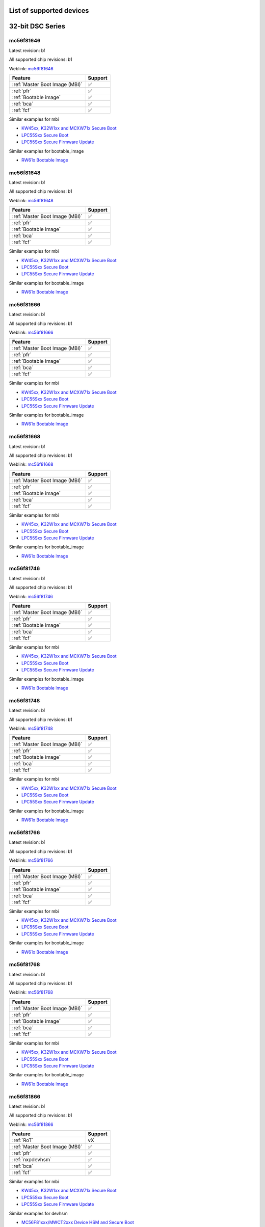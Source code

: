 ============================
List of supported devices
============================

========================================================
32-bit DSC Series
========================================================

mc56f81646
--------------------------

Latest revision: b1

All supported chip revisions: b1

Weblink: `mc56f81646 <https://www.nxp.com/products/processors-and-microcontrollers/additional-mpu-mcus-architectures/digital-signal-controllers/32-bit-56800ex-ef-core/up-to-100mhz-digital-signal-controllers-with-dsass-and-operational-amplifier:MC56F81xxx>`_

.. table::

    +------------------------------+-------+
    |           Feature            |Support|
    +==============================+=======+
    |:ref:`Master Boot Image (MBI)`|✅     |
    +------------------------------+-------+
    |:ref:`pfr`                    |✅     |
    +------------------------------+-------+
    |:ref:`Bootable image`         |✅     |
    +------------------------------+-------+
    |:ref:`bca`                    |✅     |
    +------------------------------+-------+
    |:ref:`fcf`                    |✅     |
    +------------------------------+-------+

Similar examples for mbi

* `KW45xx, K32W1xx and MCXW71x Secure Boot <examples\mbi\kw45xx_k32w1xx_mcxw71x\kw45xx_k32w1xx_mcxw71x_secure_boot.ipynb>`__
* `LPC55Sxx Secure Boot <examples\mbi\lpc55sxx_secure_boot\lpc55sxx_secure_boot.ipynb>`__
* `LPC55Sxx Secure Firmware Update <examples\mbi\lpc55sxx_secure_boot\lpc55sxx_secure_fw_update.ipynb>`__


Similar examples for bootable_image

* `RW61x Bootable Image <examples\bootable_image\rw61x\rw61x_bootable_image.ipynb>`__


mc56f81648
--------------------------

Latest revision: b1

All supported chip revisions: b1

Weblink: `mc56f81648 <https://www.nxp.com/products/processors-and-microcontrollers/additional-mpu-mcus-architectures/digital-signal-controllers/32-bit-56800ex-ef-core/up-to-100mhz-digital-signal-controllers-with-dsass-and-operational-amplifier:MC56F81xxx>`_

.. table::

    +------------------------------+-------+
    |           Feature            |Support|
    +==============================+=======+
    |:ref:`Master Boot Image (MBI)`|✅     |
    +------------------------------+-------+
    |:ref:`pfr`                    |✅     |
    +------------------------------+-------+
    |:ref:`Bootable image`         |✅     |
    +------------------------------+-------+
    |:ref:`bca`                    |✅     |
    +------------------------------+-------+
    |:ref:`fcf`                    |✅     |
    +------------------------------+-------+

Similar examples for mbi

* `KW45xx, K32W1xx and MCXW71x Secure Boot <examples\mbi\kw45xx_k32w1xx_mcxw71x\kw45xx_k32w1xx_mcxw71x_secure_boot.ipynb>`__
* `LPC55Sxx Secure Boot <examples\mbi\lpc55sxx_secure_boot\lpc55sxx_secure_boot.ipynb>`__
* `LPC55Sxx Secure Firmware Update <examples\mbi\lpc55sxx_secure_boot\lpc55sxx_secure_fw_update.ipynb>`__


Similar examples for bootable_image

* `RW61x Bootable Image <examples\bootable_image\rw61x\rw61x_bootable_image.ipynb>`__


mc56f81666
--------------------------

Latest revision: b1

All supported chip revisions: b1

Weblink: `mc56f81666 <https://www.nxp.com/products/processors-and-microcontrollers/additional-mpu-mcus-architectures/digital-signal-controllers/32-bit-56800ex-ef-core/up-to-100mhz-digital-signal-controllers-with-dsass-and-operational-amplifier:MC56F81xxx>`_

.. table::

    +------------------------------+-------+
    |           Feature            |Support|
    +==============================+=======+
    |:ref:`Master Boot Image (MBI)`|✅     |
    +------------------------------+-------+
    |:ref:`pfr`                    |✅     |
    +------------------------------+-------+
    |:ref:`Bootable image`         |✅     |
    +------------------------------+-------+
    |:ref:`bca`                    |✅     |
    +------------------------------+-------+
    |:ref:`fcf`                    |✅     |
    +------------------------------+-------+

Similar examples for mbi

* `KW45xx, K32W1xx and MCXW71x Secure Boot <examples\mbi\kw45xx_k32w1xx_mcxw71x\kw45xx_k32w1xx_mcxw71x_secure_boot.ipynb>`__
* `LPC55Sxx Secure Boot <examples\mbi\lpc55sxx_secure_boot\lpc55sxx_secure_boot.ipynb>`__
* `LPC55Sxx Secure Firmware Update <examples\mbi\lpc55sxx_secure_boot\lpc55sxx_secure_fw_update.ipynb>`__


Similar examples for bootable_image

* `RW61x Bootable Image <examples\bootable_image\rw61x\rw61x_bootable_image.ipynb>`__


mc56f81668
--------------------------

Latest revision: b1

All supported chip revisions: b1

Weblink: `mc56f81668 <https://www.nxp.com/products/processors-and-microcontrollers/additional-mpu-mcus-architectures/digital-signal-controllers/32-bit-56800ex-ef-core/up-to-100mhz-digital-signal-controllers-with-dsass-and-operational-amplifier:MC56F81xxx>`_

.. table::

    +------------------------------+-------+
    |           Feature            |Support|
    +==============================+=======+
    |:ref:`Master Boot Image (MBI)`|✅     |
    +------------------------------+-------+
    |:ref:`pfr`                    |✅     |
    +------------------------------+-------+
    |:ref:`Bootable image`         |✅     |
    +------------------------------+-------+
    |:ref:`bca`                    |✅     |
    +------------------------------+-------+
    |:ref:`fcf`                    |✅     |
    +------------------------------+-------+

Similar examples for mbi

* `KW45xx, K32W1xx and MCXW71x Secure Boot <examples\mbi\kw45xx_k32w1xx_mcxw71x\kw45xx_k32w1xx_mcxw71x_secure_boot.ipynb>`__
* `LPC55Sxx Secure Boot <examples\mbi\lpc55sxx_secure_boot\lpc55sxx_secure_boot.ipynb>`__
* `LPC55Sxx Secure Firmware Update <examples\mbi\lpc55sxx_secure_boot\lpc55sxx_secure_fw_update.ipynb>`__


Similar examples for bootable_image

* `RW61x Bootable Image <examples\bootable_image\rw61x\rw61x_bootable_image.ipynb>`__


mc56f81746
--------------------------

Latest revision: b1

All supported chip revisions: b1

Weblink: `mc56f81746 <https://www.nxp.com/products/processors-and-microcontrollers/additional-mpu-mcus-architectures/digital-signal-controllers/32-bit-56800ex-ef-core/up-to-100mhz-digital-signal-controllers-with-dsass-and-operational-amplifier:MC56F81xxx>`_

.. table::

    +------------------------------+-------+
    |           Feature            |Support|
    +==============================+=======+
    |:ref:`Master Boot Image (MBI)`|✅     |
    +------------------------------+-------+
    |:ref:`pfr`                    |✅     |
    +------------------------------+-------+
    |:ref:`Bootable image`         |✅     |
    +------------------------------+-------+
    |:ref:`bca`                    |✅     |
    +------------------------------+-------+
    |:ref:`fcf`                    |✅     |
    +------------------------------+-------+

Similar examples for mbi

* `KW45xx, K32W1xx and MCXW71x Secure Boot <examples\mbi\kw45xx_k32w1xx_mcxw71x\kw45xx_k32w1xx_mcxw71x_secure_boot.ipynb>`__
* `LPC55Sxx Secure Boot <examples\mbi\lpc55sxx_secure_boot\lpc55sxx_secure_boot.ipynb>`__
* `LPC55Sxx Secure Firmware Update <examples\mbi\lpc55sxx_secure_boot\lpc55sxx_secure_fw_update.ipynb>`__


Similar examples for bootable_image

* `RW61x Bootable Image <examples\bootable_image\rw61x\rw61x_bootable_image.ipynb>`__


mc56f81748
--------------------------

Latest revision: b1

All supported chip revisions: b1

Weblink: `mc56f81748 <https://www.nxp.com/products/processors-and-microcontrollers/additional-mpu-mcus-architectures/digital-signal-controllers/32-bit-56800ex-ef-core/up-to-100mhz-digital-signal-controllers-with-dsass-and-operational-amplifier:MC56F81xxx>`_

.. table::

    +------------------------------+-------+
    |           Feature            |Support|
    +==============================+=======+
    |:ref:`Master Boot Image (MBI)`|✅     |
    +------------------------------+-------+
    |:ref:`pfr`                    |✅     |
    +------------------------------+-------+
    |:ref:`Bootable image`         |✅     |
    +------------------------------+-------+
    |:ref:`bca`                    |✅     |
    +------------------------------+-------+
    |:ref:`fcf`                    |✅     |
    +------------------------------+-------+

Similar examples for mbi

* `KW45xx, K32W1xx and MCXW71x Secure Boot <examples\mbi\kw45xx_k32w1xx_mcxw71x\kw45xx_k32w1xx_mcxw71x_secure_boot.ipynb>`__
* `LPC55Sxx Secure Boot <examples\mbi\lpc55sxx_secure_boot\lpc55sxx_secure_boot.ipynb>`__
* `LPC55Sxx Secure Firmware Update <examples\mbi\lpc55sxx_secure_boot\lpc55sxx_secure_fw_update.ipynb>`__


Similar examples for bootable_image

* `RW61x Bootable Image <examples\bootable_image\rw61x\rw61x_bootable_image.ipynb>`__


mc56f81766
--------------------------

Latest revision: b1

All supported chip revisions: b1

Weblink: `mc56f81766 <https://www.nxp.com/products/processors-and-microcontrollers/additional-mpu-mcus-architectures/digital-signal-controllers/32-bit-56800ex-ef-core/up-to-100mhz-digital-signal-controllers-with-dsass-and-operational-amplifier:MC56F81xxx>`_

.. table::

    +------------------------------+-------+
    |           Feature            |Support|
    +==============================+=======+
    |:ref:`Master Boot Image (MBI)`|✅     |
    +------------------------------+-------+
    |:ref:`pfr`                    |✅     |
    +------------------------------+-------+
    |:ref:`Bootable image`         |✅     |
    +------------------------------+-------+
    |:ref:`bca`                    |✅     |
    +------------------------------+-------+
    |:ref:`fcf`                    |✅     |
    +------------------------------+-------+

Similar examples for mbi

* `KW45xx, K32W1xx and MCXW71x Secure Boot <examples\mbi\kw45xx_k32w1xx_mcxw71x\kw45xx_k32w1xx_mcxw71x_secure_boot.ipynb>`__
* `LPC55Sxx Secure Boot <examples\mbi\lpc55sxx_secure_boot\lpc55sxx_secure_boot.ipynb>`__
* `LPC55Sxx Secure Firmware Update <examples\mbi\lpc55sxx_secure_boot\lpc55sxx_secure_fw_update.ipynb>`__


Similar examples for bootable_image

* `RW61x Bootable Image <examples\bootable_image\rw61x\rw61x_bootable_image.ipynb>`__


mc56f81768
--------------------------

Latest revision: b1

All supported chip revisions: b1

Weblink: `mc56f81768 <https://www.nxp.com/products/processors-and-microcontrollers/additional-mpu-mcus-architectures/digital-signal-controllers/32-bit-56800ex-ef-core/up-to-100mhz-digital-signal-controllers-with-dsass-and-operational-amplifier:MC56F81xxx>`_

.. table::

    +------------------------------+-------+
    |           Feature            |Support|
    +==============================+=======+
    |:ref:`Master Boot Image (MBI)`|✅     |
    +------------------------------+-------+
    |:ref:`pfr`                    |✅     |
    +------------------------------+-------+
    |:ref:`Bootable image`         |✅     |
    +------------------------------+-------+
    |:ref:`bca`                    |✅     |
    +------------------------------+-------+
    |:ref:`fcf`                    |✅     |
    +------------------------------+-------+

Similar examples for mbi

* `KW45xx, K32W1xx and MCXW71x Secure Boot <examples\mbi\kw45xx_k32w1xx_mcxw71x\kw45xx_k32w1xx_mcxw71x_secure_boot.ipynb>`__
* `LPC55Sxx Secure Boot <examples\mbi\lpc55sxx_secure_boot\lpc55sxx_secure_boot.ipynb>`__
* `LPC55Sxx Secure Firmware Update <examples\mbi\lpc55sxx_secure_boot\lpc55sxx_secure_fw_update.ipynb>`__


Similar examples for bootable_image

* `RW61x Bootable Image <examples\bootable_image\rw61x\rw61x_bootable_image.ipynb>`__


mc56f81866
--------------------------

Latest revision: b1

All supported chip revisions: b1

Weblink: `mc56f81866 <https://www.nxp.com/products/processors-and-microcontrollers/additional-mpu-mcus-architectures/digital-signal-controllers/32-bit-56800ex-ef-core/up-to-100mhz-digital-signal-controllers-with-dsass-and-operational-amplifier:MC56F81xxx>`_

.. table::

    +------------------------------+-------+
    |           Feature            |Support|
    +==============================+=======+
    |:ref:`RoT`                    |vX     |
    +------------------------------+-------+
    |:ref:`Master Boot Image (MBI)`|✅     |
    +------------------------------+-------+
    |:ref:`pfr`                    |✅     |
    +------------------------------+-------+
    |:ref:`nxpdevhsm`              |✅     |
    +------------------------------+-------+
    |:ref:`bca`                    |✅     |
    +------------------------------+-------+
    |:ref:`fcf`                    |✅     |
    +------------------------------+-------+

Similar examples for mbi

* `KW45xx, K32W1xx and MCXW71x Secure Boot <examples\mbi\kw45xx_k32w1xx_mcxw71x\kw45xx_k32w1xx_mcxw71x_secure_boot.ipynb>`__
* `LPC55Sxx Secure Boot <examples\mbi\lpc55sxx_secure_boot\lpc55sxx_secure_boot.ipynb>`__
* `LPC55Sxx Secure Firmware Update <examples\mbi\lpc55sxx_secure_boot\lpc55sxx_secure_fw_update.ipynb>`__


Similar examples for devhsm

* `MC56F81xxx/MWCT2xxx Device HSM and Secure Boot <examples\devhsm\mc56_devhsm\mc56_devhsm.ipynb>`__


mc56f81868
--------------------------

Latest revision: b1

All supported chip revisions: b1

Weblink: `mc56f81868 <https://www.nxp.com/products/processors-and-microcontrollers/additional-mpu-mcus-architectures/digital-signal-controllers/32-bit-56800ex-ef-core/up-to-100mhz-digital-signal-controllers-with-dsass-and-operational-amplifier:MC56F81xxx>`_

.. table::

    +------------------------------+-------+
    |           Feature            |Support|
    +==============================+=======+
    |:ref:`RoT`                    |vX     |
    +------------------------------+-------+
    |:ref:`Master Boot Image (MBI)`|✅     |
    +------------------------------+-------+
    |:ref:`pfr`                    |✅     |
    +------------------------------+-------+
    |:ref:`nxpdevhsm`              |✅     |
    +------------------------------+-------+
    |:ref:`bca`                    |✅     |
    +------------------------------+-------+
    |:ref:`fcf`                    |✅     |
    +------------------------------+-------+

Similar examples for mbi

* `KW45xx, K32W1xx and MCXW71x Secure Boot <examples\mbi\kw45xx_k32w1xx_mcxw71x\kw45xx_k32w1xx_mcxw71x_secure_boot.ipynb>`__
* `LPC55Sxx Secure Boot <examples\mbi\lpc55sxx_secure_boot\lpc55sxx_secure_boot.ipynb>`__
* `LPC55Sxx Secure Firmware Update <examples\mbi\lpc55sxx_secure_boot\lpc55sxx_secure_fw_update.ipynb>`__


Similar examples for devhsm

* `MC56F81xxx/MWCT2xxx Device HSM and Secure Boot <examples\devhsm\mc56_devhsm\mc56_devhsm.ipynb>`__


========================================================
LPC5500 Series
========================================================

lpc5502
--------------------------

Latest revision: a0

All supported chip revisions: a0

Weblink: `lpc5502 <https://www.nxp.com/products/processors-and-microcontrollers/arm-microcontrollers/general-purpose-mcus/lpc5500-cortex-m33/lpc550x-s0x-baseline-arm-cortex-m33-based-microcontroller-family:LPC550x>`_

.. table::

    +------------------------------+-------+
    |           Feature            |Support|
    +==============================+=======+
    |:ref:`Master Boot Image (MBI)`|✅     |
    +------------------------------+-------+
    |:ref:`pfr`                    |✅     |
    +------------------------------+-------+
    |:ref:`Bootable image`         |✅     |
    +------------------------------+-------+
    |:ref:`nxpmemcfg`              |✅     |
    +------------------------------+-------+

Similar examples for mbi

* `KW45xx, K32W1xx and MCXW71x Secure Boot <examples\mbi\kw45xx_k32w1xx_mcxw71x\kw45xx_k32w1xx_mcxw71x_secure_boot.ipynb>`__
* `LPC55Sxx Secure Boot <examples\mbi\lpc55sxx_secure_boot\lpc55sxx_secure_boot.ipynb>`__
* `LPC55Sxx Secure Firmware Update <examples\mbi\lpc55sxx_secure_boot\lpc55sxx_secure_fw_update.ipynb>`__


Similar examples for memcfg

* `i.MX RT118x External Memory Configuration with SPSDK <examples\memcfg\mimxrt1189\rt118x_external_memory_config.ipynb>`__


Similar examples for bootable_image

* `RW61x Bootable Image <examples\bootable_image\rw61x\rw61x_bootable_image.ipynb>`__


lpc5504
--------------------------

Latest revision: a0

All supported chip revisions: a0

Weblink: `lpc5504 <https://www.nxp.com/products/processors-and-microcontrollers/arm-microcontrollers/general-purpose-mcus/lpc5500-cortex-m33/lpc550x-s0x-baseline-arm-cortex-m33-based-microcontroller-family:LPC550x>`_

.. table::

    +------------------------------+-------+
    |           Feature            |Support|
    +==============================+=======+
    |:ref:`Master Boot Image (MBI)`|✅     |
    +------------------------------+-------+
    |:ref:`pfr`                    |✅     |
    +------------------------------+-------+
    |:ref:`Bootable image`         |✅     |
    +------------------------------+-------+
    |:ref:`nxpmemcfg`              |✅     |
    +------------------------------+-------+

Similar examples for mbi

* `KW45xx, K32W1xx and MCXW71x Secure Boot <examples\mbi\kw45xx_k32w1xx_mcxw71x\kw45xx_k32w1xx_mcxw71x_secure_boot.ipynb>`__
* `LPC55Sxx Secure Boot <examples\mbi\lpc55sxx_secure_boot\lpc55sxx_secure_boot.ipynb>`__
* `LPC55Sxx Secure Firmware Update <examples\mbi\lpc55sxx_secure_boot\lpc55sxx_secure_fw_update.ipynb>`__


Similar examples for memcfg

* `i.MX RT118x External Memory Configuration with SPSDK <examples\memcfg\mimxrt1189\rt118x_external_memory_config.ipynb>`__


Similar examples for bootable_image

* `RW61x Bootable Image <examples\bootable_image\rw61x\rw61x_bootable_image.ipynb>`__


lpc5506
--------------------------

Latest revision: a0

All supported chip revisions: a0

Weblink: `lpc5506 <https://www.nxp.com/products/processors-and-microcontrollers/arm-microcontrollers/general-purpose-mcus/lpc5500-cortex-m33/lpc550x-s0x-baseline-arm-cortex-m33-based-microcontroller-family:LPC550x>`_

.. table::

    +------------------------------+-------+
    |           Feature            |Support|
    +==============================+=======+
    |:ref:`Master Boot Image (MBI)`|✅     |
    +------------------------------+-------+
    |:ref:`pfr`                    |✅     |
    +------------------------------+-------+
    |:ref:`Bootable image`         |✅     |
    +------------------------------+-------+
    |:ref:`nxpmemcfg`              |✅     |
    +------------------------------+-------+

Similar examples for mbi

* `KW45xx, K32W1xx and MCXW71x Secure Boot <examples\mbi\kw45xx_k32w1xx_mcxw71x\kw45xx_k32w1xx_mcxw71x_secure_boot.ipynb>`__
* `LPC55Sxx Secure Boot <examples\mbi\lpc55sxx_secure_boot\lpc55sxx_secure_boot.ipynb>`__
* `LPC55Sxx Secure Firmware Update <examples\mbi\lpc55sxx_secure_boot\lpc55sxx_secure_fw_update.ipynb>`__


Similar examples for memcfg

* `i.MX RT118x External Memory Configuration with SPSDK <examples\memcfg\mimxrt1189\rt118x_external_memory_config.ipynb>`__


Similar examples for bootable_image

* `RW61x Bootable Image <examples\bootable_image\rw61x\rw61x_bootable_image.ipynb>`__


lpc5512
--------------------------

Latest revision: a0

All supported chip revisions: a0

Weblink: `lpc5512 <https://www.nxp.com/products/processors-and-microcontrollers/arm-microcontrollers/general-purpose-mcus/lpc5500-cortex-m33/lpc551x-s1x-baseline-arm-cortex-m33-based-microcontroller-family:LPC551X-S1X>`_

.. table::

    +------------------------------+-------+
    |           Feature            |Support|
    +==============================+=======+
    |:ref:`Master Boot Image (MBI)`|✅     |
    +------------------------------+-------+
    |:ref:`pfr`                    |✅     |
    +------------------------------+-------+
    |:ref:`Bootable image`         |✅     |
    +------------------------------+-------+
    |:ref:`nxpmemcfg`              |✅     |
    +------------------------------+-------+

Similar examples for mbi

* `KW45xx, K32W1xx and MCXW71x Secure Boot <examples\mbi\kw45xx_k32w1xx_mcxw71x\kw45xx_k32w1xx_mcxw71x_secure_boot.ipynb>`__
* `LPC55Sxx Secure Boot <examples\mbi\lpc55sxx_secure_boot\lpc55sxx_secure_boot.ipynb>`__
* `LPC55Sxx Secure Firmware Update <examples\mbi\lpc55sxx_secure_boot\lpc55sxx_secure_fw_update.ipynb>`__


Similar examples for memcfg

* `i.MX RT118x External Memory Configuration with SPSDK <examples\memcfg\mimxrt1189\rt118x_external_memory_config.ipynb>`__


Similar examples for bootable_image

* `RW61x Bootable Image <examples\bootable_image\rw61x\rw61x_bootable_image.ipynb>`__


lpc5514
--------------------------

Latest revision: a0

All supported chip revisions: a0

Weblink: `lpc5514 <https://www.nxp.com/products/processors-and-microcontrollers/arm-microcontrollers/general-purpose-mcus/lpc5500-cortex-m33/lpc551x-s1x-baseline-arm-cortex-m33-based-microcontroller-family:LPC551X-S1X>`_

.. table::

    +------------------------------+-------+
    |           Feature            |Support|
    +==============================+=======+
    |:ref:`Master Boot Image (MBI)`|✅     |
    +------------------------------+-------+
    |:ref:`pfr`                    |✅     |
    +------------------------------+-------+
    |:ref:`Bootable image`         |✅     |
    +------------------------------+-------+
    |:ref:`nxpmemcfg`              |✅     |
    +------------------------------+-------+

Similar examples for mbi

* `KW45xx, K32W1xx and MCXW71x Secure Boot <examples\mbi\kw45xx_k32w1xx_mcxw71x\kw45xx_k32w1xx_mcxw71x_secure_boot.ipynb>`__
* `LPC55Sxx Secure Boot <examples\mbi\lpc55sxx_secure_boot\lpc55sxx_secure_boot.ipynb>`__
* `LPC55Sxx Secure Firmware Update <examples\mbi\lpc55sxx_secure_boot\lpc55sxx_secure_fw_update.ipynb>`__


Similar examples for memcfg

* `i.MX RT118x External Memory Configuration with SPSDK <examples\memcfg\mimxrt1189\rt118x_external_memory_config.ipynb>`__


Similar examples for bootable_image

* `RW61x Bootable Image <examples\bootable_image\rw61x\rw61x_bootable_image.ipynb>`__


lpc5516
--------------------------

Latest revision: a0

All supported chip revisions: a0

Weblink: `lpc5516 <https://www.nxp.com/products/processors-and-microcontrollers/arm-microcontrollers/general-purpose-mcus/lpc5500-cortex-m33/lpc551x-s1x-baseline-arm-cortex-m33-based-microcontroller-family:LPC551X-S1X>`_

.. table::

    +------------------------------+-------+
    |           Feature            |Support|
    +==============================+=======+
    |:ref:`Master Boot Image (MBI)`|✅     |
    +------------------------------+-------+
    |:ref:`pfr`                    |✅     |
    +------------------------------+-------+
    |:ref:`Bootable image`         |✅     |
    +------------------------------+-------+
    |:ref:`nxpmemcfg`              |✅     |
    +------------------------------+-------+

Similar examples for mbi

* `KW45xx, K32W1xx and MCXW71x Secure Boot <examples\mbi\kw45xx_k32w1xx_mcxw71x\kw45xx_k32w1xx_mcxw71x_secure_boot.ipynb>`__
* `LPC55Sxx Secure Boot <examples\mbi\lpc55sxx_secure_boot\lpc55sxx_secure_boot.ipynb>`__
* `LPC55Sxx Secure Firmware Update <examples\mbi\lpc55sxx_secure_boot\lpc55sxx_secure_fw_update.ipynb>`__


Similar examples for memcfg

* `i.MX RT118x External Memory Configuration with SPSDK <examples\memcfg\mimxrt1189\rt118x_external_memory_config.ipynb>`__


Similar examples for bootable_image

* `RW61x Bootable Image <examples\bootable_image\rw61x\rw61x_bootable_image.ipynb>`__


lpc5526
--------------------------

Latest revision: 1b

All supported chip revisions: 1a, 1b

Weblink: `lpc5526 <https://www.nxp.com/products/processors-and-microcontrollers/arm-microcontrollers/general-purpose-mcus/lpc5500-cortex-m33/lpc552x-s2x-mainstream-arm-cortex-m33-based-microcontroller-family:LPC552x-S2x>`_

.. table::

    +------------------------------+-------+
    |           Feature            |Support|
    +==============================+=======+
    |:ref:`Master Boot Image (MBI)`|✅     |
    +------------------------------+-------+
    |:ref:`pfr`                    |✅     |
    +------------------------------+-------+
    |:ref:`Bootable image`         |✅     |
    +------------------------------+-------+
    |:ref:`nxpmemcfg`              |✅     |
    +------------------------------+-------+

Similar examples for mbi

* `KW45xx, K32W1xx and MCXW71x Secure Boot <examples\mbi\kw45xx_k32w1xx_mcxw71x\kw45xx_k32w1xx_mcxw71x_secure_boot.ipynb>`__
* `LPC55Sxx Secure Boot <examples\mbi\lpc55sxx_secure_boot\lpc55sxx_secure_boot.ipynb>`__
* `LPC55Sxx Secure Firmware Update <examples\mbi\lpc55sxx_secure_boot\lpc55sxx_secure_fw_update.ipynb>`__


Similar examples for memcfg

* `i.MX RT118x External Memory Configuration with SPSDK <examples\memcfg\mimxrt1189\rt118x_external_memory_config.ipynb>`__


Similar examples for bootable_image

* `RW61x Bootable Image <examples\bootable_image\rw61x\rw61x_bootable_image.ipynb>`__


lpc5528
--------------------------

Latest revision: 1b

All supported chip revisions: 1a, 1b

Weblink: `lpc5528 <https://www.nxp.com/products/processors-and-microcontrollers/arm-microcontrollers/general-purpose-mcus/lpc5500-cortex-m33/lpc552x-s2x-mainstream-arm-cortex-m33-based-microcontroller-family:LPC552x-S2x>`_

.. table::

    +------------------------------+-------+
    |           Feature            |Support|
    +==============================+=======+
    |:ref:`Master Boot Image (MBI)`|✅     |
    +------------------------------+-------+
    |:ref:`pfr`                    |✅     |
    +------------------------------+-------+
    |:ref:`Bootable image`         |✅     |
    +------------------------------+-------+
    |:ref:`nxpmemcfg`              |✅     |
    +------------------------------+-------+

Similar examples for mbi

* `KW45xx, K32W1xx and MCXW71x Secure Boot <examples\mbi\kw45xx_k32w1xx_mcxw71x\kw45xx_k32w1xx_mcxw71x_secure_boot.ipynb>`__
* `LPC55Sxx Secure Boot <examples\mbi\lpc55sxx_secure_boot\lpc55sxx_secure_boot.ipynb>`__
* `LPC55Sxx Secure Firmware Update <examples\mbi\lpc55sxx_secure_boot\lpc55sxx_secure_fw_update.ipynb>`__


Similar examples for memcfg

* `i.MX RT118x External Memory Configuration with SPSDK <examples\memcfg\mimxrt1189\rt118x_external_memory_config.ipynb>`__


Similar examples for bootable_image

* `RW61x Bootable Image <examples\bootable_image\rw61x\rw61x_bootable_image.ipynb>`__


lpc5534
--------------------------

Latest revision: 1a

All supported chip revisions: 0a, 1a

Weblink: `lpc5534 <https://www.nxp.com/products/processors-and-microcontrollers/arm-microcontrollers/general-purpose-mcus/lpc5500-arm-cortex-m33/lpc553x-s3x-advanced-analog-armcortex-m33-based-mcu-family:LPC553x>`_

.. table::

    +----------------------------------------+-------+
    |                Feature                 |Support|
    +========================================+=======+
    |:ref:`Master Boot Image (MBI)`          |✅     |
    +----------------------------------------+-------+
    |:ref:`pfr`                              |✅     |
    +----------------------------------------+-------+
    |:ref:`Bootable image`                   |✅     |
    +----------------------------------------+-------+
    |:ref:`FlexSPI Configuration Block (FCB)`|✅     |
    +----------------------------------------+-------+

Similar examples for mbi

* `KW45xx, K32W1xx and MCXW71x Secure Boot <examples\mbi\kw45xx_k32w1xx_mcxw71x\kw45xx_k32w1xx_mcxw71x_secure_boot.ipynb>`__
* `LPC55Sxx Secure Boot <examples\mbi\lpc55sxx_secure_boot\lpc55sxx_secure_boot.ipynb>`__
* `LPC55Sxx Secure Firmware Update <examples\mbi\lpc55sxx_secure_boot\lpc55sxx_secure_fw_update.ipynb>`__


Similar examples for bootable_image

* `RW61x Bootable Image <examples\bootable_image\rw61x\rw61x_bootable_image.ipynb>`__


lpc5536
--------------------------

Latest revision: 1a

All supported chip revisions: 0a, 1a

Weblink: `lpc5536 <https://www.nxp.com/products/processors-and-microcontrollers/arm-microcontrollers/general-purpose-mcus/lpc5500-arm-cortex-m33/lpc553x-s3x-advanced-analog-armcortex-m33-based-mcu-family:LPC553x>`_

.. table::

    +----------------------------------------+-------+
    |                Feature                 |Support|
    +========================================+=======+
    |:ref:`Master Boot Image (MBI)`          |✅     |
    +----------------------------------------+-------+
    |:ref:`pfr`                              |✅     |
    +----------------------------------------+-------+
    |:ref:`Bootable image`                   |✅     |
    +----------------------------------------+-------+
    |:ref:`FlexSPI Configuration Block (FCB)`|✅     |
    +----------------------------------------+-------+

Similar examples for mbi

* `KW45xx, K32W1xx and MCXW71x Secure Boot <examples\mbi\kw45xx_k32w1xx_mcxw71x\kw45xx_k32w1xx_mcxw71x_secure_boot.ipynb>`__
* `LPC55Sxx Secure Boot <examples\mbi\lpc55sxx_secure_boot\lpc55sxx_secure_boot.ipynb>`__
* `LPC55Sxx Secure Firmware Update <examples\mbi\lpc55sxx_secure_boot\lpc55sxx_secure_fw_update.ipynb>`__


Similar examples for bootable_image

* `RW61x Bootable Image <examples\bootable_image\rw61x\rw61x_bootable_image.ipynb>`__


lpc55s04
--------------------------

Latest revision: a1

All supported chip revisions: a1

Weblink: `lpc55s04 <https://www.nxp.com/products/processors-and-microcontrollers/arm-microcontrollers/general-purpose-mcus/lpc5500-cortex-m33/lpc550x-s0x-baseline-arm-cortex-m33-based-microcontroller-family:LPC550x>`_

.. table::

    +------------------------------+-------+
    |           Feature            |Support|
    +==============================+=======+
    |:ref:`RoT`                    |v1.0   |
    +------------------------------+-------+
    |:ref:`nxpdebugmbox`           |✅     |
    +------------------------------+-------+
    |:ref:`Master Boot Image (MBI)`|✅     |
    +------------------------------+-------+
    |:ref:`pfr`                    |✅     |
    +------------------------------+-------+
    |:ref:`tz`                     |✅     |
    +------------------------------+-------+
    |:ref:`Bootable image`         |✅     |
    +------------------------------+-------+
    |:ref:`nxpmemcfg`              |✅     |
    +------------------------------+-------+
    |:ref:`Secure Binary 2.1`      |✅     |
    +------------------------------+-------+

Similar examples for dat

* `Debug authentication on MCXN9XX <examples\dat\mcxn9xx\mcxn9xx_debug_auth.ipynb>`__
* `i.MXRT118x Debug Authentication example <examples\dat\mimxrt1189\rt118x_debug_authentication.ipynb>`__
* `Debug authentication on RW612/RW610 <examples\dat\rw612\rw61x_debug_auth.ipynb>`__


Similar examples for mbi

* `KW45xx, K32W1xx and MCXW71x Secure Boot <examples\mbi\kw45xx_k32w1xx_mcxw71x\kw45xx_k32w1xx_mcxw71x_secure_boot.ipynb>`__
* `LPC55Sxx Secure Boot <examples\mbi\lpc55sxx_secure_boot\lpc55sxx_secure_boot.ipynb>`__
* `LPC55Sxx Secure Firmware Update <examples\mbi\lpc55sxx_secure_boot\lpc55sxx_secure_fw_update.ipynb>`__


Similar examples for memcfg

* `i.MX RT118x External Memory Configuration with SPSDK <examples\memcfg\mimxrt1189\rt118x_external_memory_config.ipynb>`__


Similar examples for bootable_image

* `RW61x Bootable Image <examples\bootable_image\rw61x\rw61x_bootable_image.ipynb>`__


lpc55s06
--------------------------

Latest revision: a1

All supported chip revisions: a1

Weblink: `lpc55s06 <https://www.nxp.com/products/processors-and-microcontrollers/arm-microcontrollers/general-purpose-mcus/lpc5500-cortex-m33/lpc550x-s0x-baseline-arm-cortex-m33-based-microcontroller-family:LPC550x>`_

.. table::

    +------------------------------+-------+
    |           Feature            |Support|
    +==============================+=======+
    |:ref:`RoT`                    |v1.0   |
    +------------------------------+-------+
    |:ref:`nxpdebugmbox`           |✅     |
    +------------------------------+-------+
    |:ref:`Master Boot Image (MBI)`|✅     |
    +------------------------------+-------+
    |:ref:`pfr`                    |✅     |
    +------------------------------+-------+
    |:ref:`tz`                     |✅     |
    +------------------------------+-------+
    |:ref:`Bootable image`         |✅     |
    +------------------------------+-------+
    |:ref:`nxpmemcfg`              |✅     |
    +------------------------------+-------+
    |:ref:`Secure Binary 2.1`      |✅     |
    +------------------------------+-------+

Similar examples for dat

* `Debug authentication on MCXN9XX <examples\dat\mcxn9xx\mcxn9xx_debug_auth.ipynb>`__
* `i.MXRT118x Debug Authentication example <examples\dat\mimxrt1189\rt118x_debug_authentication.ipynb>`__
* `Debug authentication on RW612/RW610 <examples\dat\rw612\rw61x_debug_auth.ipynb>`__


Similar examples for mbi

* `KW45xx, K32W1xx and MCXW71x Secure Boot <examples\mbi\kw45xx_k32w1xx_mcxw71x\kw45xx_k32w1xx_mcxw71x_secure_boot.ipynb>`__
* `LPC55Sxx Secure Boot <examples\mbi\lpc55sxx_secure_boot\lpc55sxx_secure_boot.ipynb>`__
* `LPC55Sxx Secure Firmware Update <examples\mbi\lpc55sxx_secure_boot\lpc55sxx_secure_fw_update.ipynb>`__


Similar examples for memcfg

* `i.MX RT118x External Memory Configuration with SPSDK <examples\memcfg\mimxrt1189\rt118x_external_memory_config.ipynb>`__


Similar examples for bootable_image

* `RW61x Bootable Image <examples\bootable_image\rw61x\rw61x_bootable_image.ipynb>`__


lpc55s14
--------------------------

Latest revision: a1

All supported chip revisions: a1

Weblink: `lpc55s14 <https://www.nxp.com/products/processors-and-microcontrollers/arm-microcontrollers/general-purpose-mcus/lpc5500-cortex-m33/lpc551x-s1x-baseline-arm-cortex-m33-based-microcontroller-family:LPC551X-S1X>`_

.. table::

    +------------------------------+-------+
    |           Feature            |Support|
    +==============================+=======+
    |:ref:`RoT`                    |v1.0   |
    +------------------------------+-------+
    |:ref:`nxpdebugmbox`           |✅     |
    +------------------------------+-------+
    |:ref:`Master Boot Image (MBI)`|✅     |
    +------------------------------+-------+
    |:ref:`pfr`                    |✅     |
    +------------------------------+-------+
    |:ref:`tz`                     |✅     |
    +------------------------------+-------+
    |:ref:`Bootable image`         |✅     |
    +------------------------------+-------+
    |:ref:`nxpmemcfg`              |✅     |
    +------------------------------+-------+
    |:ref:`Secure Binary 2.1`      |✅     |
    +------------------------------+-------+

Similar examples for dat

* `Debug authentication on MCXN9XX <examples\dat\mcxn9xx\mcxn9xx_debug_auth.ipynb>`__
* `i.MXRT118x Debug Authentication example <examples\dat\mimxrt1189\rt118x_debug_authentication.ipynb>`__
* `Debug authentication on RW612/RW610 <examples\dat\rw612\rw61x_debug_auth.ipynb>`__


Similar examples for mbi

* `KW45xx, K32W1xx and MCXW71x Secure Boot <examples\mbi\kw45xx_k32w1xx_mcxw71x\kw45xx_k32w1xx_mcxw71x_secure_boot.ipynb>`__
* `LPC55Sxx Secure Boot <examples\mbi\lpc55sxx_secure_boot\lpc55sxx_secure_boot.ipynb>`__
* `LPC55Sxx Secure Firmware Update <examples\mbi\lpc55sxx_secure_boot\lpc55sxx_secure_fw_update.ipynb>`__


Similar examples for memcfg

* `i.MX RT118x External Memory Configuration with SPSDK <examples\memcfg\mimxrt1189\rt118x_external_memory_config.ipynb>`__


Similar examples for bootable_image

* `RW61x Bootable Image <examples\bootable_image\rw61x\rw61x_bootable_image.ipynb>`__


lpc55s16
--------------------------

Latest revision: a1

All supported chip revisions: a1

Weblink: `lpc55s16 <https://www.nxp.com/products/processors-and-microcontrollers/arm-microcontrollers/general-purpose-mcus/lpc5500-cortex-m33/lpc551x-s1x-baseline-arm-cortex-m33-based-microcontroller-family:LPC551X-S1X>`_

.. table::

    +------------------------------+-------+
    |           Feature            |Support|
    +==============================+=======+
    |:ref:`RoT`                    |v1.0   |
    +------------------------------+-------+
    |:ref:`nxpdebugmbox`           |✅     |
    +------------------------------+-------+
    |:ref:`Master Boot Image (MBI)`|✅     |
    +------------------------------+-------+
    |:ref:`pfr`                    |✅     |
    +------------------------------+-------+
    |:ref:`tz`                     |✅     |
    +------------------------------+-------+
    |:ref:`Bootable image`         |✅     |
    +------------------------------+-------+
    |:ref:`nxpmemcfg`              |✅     |
    +------------------------------+-------+
    |:ref:`Secure Binary 2.1`      |✅     |
    +------------------------------+-------+

Similar examples for dat

* `Debug authentication on MCXN9XX <examples\dat\mcxn9xx\mcxn9xx_debug_auth.ipynb>`__
* `i.MXRT118x Debug Authentication example <examples\dat\mimxrt1189\rt118x_debug_authentication.ipynb>`__
* `Debug authentication on RW612/RW610 <examples\dat\rw612\rw61x_debug_auth.ipynb>`__


Similar examples for mbi

* `KW45xx, K32W1xx and MCXW71x Secure Boot <examples\mbi\kw45xx_k32w1xx_mcxw71x\kw45xx_k32w1xx_mcxw71x_secure_boot.ipynb>`__
* `LPC55Sxx Secure Boot <examples\mbi\lpc55sxx_secure_boot\lpc55sxx_secure_boot.ipynb>`__
* `LPC55Sxx Secure Firmware Update <examples\mbi\lpc55sxx_secure_boot\lpc55sxx_secure_fw_update.ipynb>`__


Similar examples for memcfg

* `i.MX RT118x External Memory Configuration with SPSDK <examples\memcfg\mimxrt1189\rt118x_external_memory_config.ipynb>`__


Similar examples for bootable_image

* `RW61x Bootable Image <examples\bootable_image\rw61x\rw61x_bootable_image.ipynb>`__


lpc55s26
--------------------------

Latest revision: a1

All supported chip revisions: a0, a1

Weblink: `lpc55s26 <https://www.nxp.com/products/processors-and-microcontrollers/arm-microcontrollers/general-purpose-mcus/lpc5500-cortex-m33/lpc552x-s2x-mainstream-arm-cortex-m33-based-microcontroller-family:LPC552x-S2x>`_

.. table::

    +------------------------------+-------+
    |           Feature            |Support|
    +==============================+=======+
    |:ref:`RoT`                    |v1.0   |
    +------------------------------+-------+
    |:ref:`nxpdebugmbox`           |✅     |
    +------------------------------+-------+
    |:ref:`Master Boot Image (MBI)`|✅     |
    +------------------------------+-------+
    |:ref:`pfr`                    |✅     |
    +------------------------------+-------+
    |:ref:`Bootable image`         |✅     |
    +------------------------------+-------+
    |:ref:`nxpmemcfg`              |✅     |
    +------------------------------+-------+
    |:ref:`Secure Binary 2.1`      |✅     |
    +------------------------------+-------+

Similar examples for dat

* `Debug authentication on MCXN9XX <examples\dat\mcxn9xx\mcxn9xx_debug_auth.ipynb>`__
* `i.MXRT118x Debug Authentication example <examples\dat\mimxrt1189\rt118x_debug_authentication.ipynb>`__
* `Debug authentication on RW612/RW610 <examples\dat\rw612\rw61x_debug_auth.ipynb>`__


Similar examples for mbi

* `KW45xx, K32W1xx and MCXW71x Secure Boot <examples\mbi\kw45xx_k32w1xx_mcxw71x\kw45xx_k32w1xx_mcxw71x_secure_boot.ipynb>`__
* `LPC55Sxx Secure Boot <examples\mbi\lpc55sxx_secure_boot\lpc55sxx_secure_boot.ipynb>`__
* `LPC55Sxx Secure Firmware Update <examples\mbi\lpc55sxx_secure_boot\lpc55sxx_secure_fw_update.ipynb>`__


Similar examples for memcfg

* `i.MX RT118x External Memory Configuration with SPSDK <examples\memcfg\mimxrt1189\rt118x_external_memory_config.ipynb>`__


Similar examples for bootable_image

* `RW61x Bootable Image <examples\bootable_image\rw61x\rw61x_bootable_image.ipynb>`__


lpc55s28
--------------------------

Latest revision: a1

All supported chip revisions: a0, a1

Weblink: `lpc55s28 <https://www.nxp.com/products/processors-and-microcontrollers/arm-microcontrollers/general-purpose-mcus/lpc5500-cortex-m33/lpc552x-s2x-mainstream-arm-cortex-m33-based-microcontroller-family:LPC552x-S2x>`_

.. table::

    +------------------------------+-------+
    |           Feature            |Support|
    +==============================+=======+
    |:ref:`RoT`                    |v1.0   |
    +------------------------------+-------+
    |:ref:`nxpdebugmbox`           |✅     |
    +------------------------------+-------+
    |:ref:`Master Boot Image (MBI)`|✅     |
    +------------------------------+-------+
    |:ref:`pfr`                    |✅     |
    +------------------------------+-------+
    |:ref:`Bootable image`         |✅     |
    +------------------------------+-------+
    |:ref:`nxpmemcfg`              |✅     |
    +------------------------------+-------+
    |:ref:`Secure Binary 2.1`      |✅     |
    +------------------------------+-------+

Similar examples for dat

* `Debug authentication on MCXN9XX <examples\dat\mcxn9xx\mcxn9xx_debug_auth.ipynb>`__
* `i.MXRT118x Debug Authentication example <examples\dat\mimxrt1189\rt118x_debug_authentication.ipynb>`__
* `Debug authentication on RW612/RW610 <examples\dat\rw612\rw61x_debug_auth.ipynb>`__


Similar examples for mbi

* `KW45xx, K32W1xx and MCXW71x Secure Boot <examples\mbi\kw45xx_k32w1xx_mcxw71x\kw45xx_k32w1xx_mcxw71x_secure_boot.ipynb>`__
* `LPC55Sxx Secure Boot <examples\mbi\lpc55sxx_secure_boot\lpc55sxx_secure_boot.ipynb>`__
* `LPC55Sxx Secure Firmware Update <examples\mbi\lpc55sxx_secure_boot\lpc55sxx_secure_fw_update.ipynb>`__


Similar examples for memcfg

* `i.MX RT118x External Memory Configuration with SPSDK <examples\memcfg\mimxrt1189\rt118x_external_memory_config.ipynb>`__


Similar examples for bootable_image

* `RW61x Bootable Image <examples\bootable_image\rw61x\rw61x_bootable_image.ipynb>`__


lpc55s36
--------------------------

Latest revision: a1

All supported chip revisions: a0, a1

Weblink: `lpc55s36 <https://www.nxp.com/products/processors-and-microcontrollers/arm-microcontrollers/general-purpose-mcus/lpc5500-arm-cortex-m33/lpc553x-s3x-advanced-analog-armcortex-m33-based-mcu-family:LPC553x>`_

.. table::

    +----------------------------------------+-------+
    |                Feature                 |Support|
    +========================================+=======+
    |:ref:`RoT`                              |v2.1   |
    +----------------------------------------+-------+
    |:ref:`nxpdebugmbox`                     |✅     |
    +----------------------------------------+-------+
    |:ref:`Master Boot Image (MBI)`          |✅     |
    +----------------------------------------+-------+
    |:ref:`pfr`                              |✅     |
    +----------------------------------------+-------+
    |:ref:`Secure Binary 3.1`                |✅     |
    +----------------------------------------+-------+
    |:ref:`tz`                               |✅     |
    +----------------------------------------+-------+
    |:ref:`Bootable image`                   |✅     |
    +----------------------------------------+-------+
    |:ref:`nxpmemcfg`                        |✅     |
    +----------------------------------------+-------+
    |:ref:`FlexSPI Configuration Block (FCB)`|✅     |
    +----------------------------------------+-------+
    |:ref:`nxpdevhsm`                        |✅     |
    +----------------------------------------+-------+
    |:ref:`nxpdice`                          |✅     |
    +----------------------------------------+-------+

Examples for lpc55s36

* `DICE flow using LPC55s3x <examples/dice/lpc55s3x/lpc55s3x_dice.ipynb>`__


Similar examples for dat

* `Debug authentication on MCXN9XX <examples\dat\mcxn9xx\mcxn9xx_debug_auth.ipynb>`__
* `i.MXRT118x Debug Authentication example <examples\dat\mimxrt1189\rt118x_debug_authentication.ipynb>`__
* `Debug authentication on RW612/RW610 <examples\dat\rw612\rw61x_debug_auth.ipynb>`__


Similar examples for mbi

* `KW45xx, K32W1xx and MCXW71x Secure Boot <examples\mbi\kw45xx_k32w1xx_mcxw71x\kw45xx_k32w1xx_mcxw71x_secure_boot.ipynb>`__
* `LPC55Sxx Secure Boot <examples\mbi\lpc55sxx_secure_boot\lpc55sxx_secure_boot.ipynb>`__
* `LPC55Sxx Secure Firmware Update <examples\mbi\lpc55sxx_secure_boot\lpc55sxx_secure_fw_update.ipynb>`__


Similar examples for bootable_image

* `RW61x Bootable Image <examples\bootable_image\rw61x\rw61x_bootable_image.ipynb>`__


Similar examples for devhsm

* `MC56F81xxx/MWCT2xxx Device HSM and Secure Boot <examples\devhsm\mc56_devhsm\mc56_devhsm.ipynb>`__


Similar examples for memcfg

* `i.MX RT118x External Memory Configuration with SPSDK <examples\memcfg\mimxrt1189\rt118x_external_memory_config.ipynb>`__


Similar examples for dice

* `DICE flow using LPC55s3x <examples\dice\lpc55s3x\lpc55s3x_dice.ipynb>`__


lpc55s66
--------------------------

Latest revision: a1

All supported chip revisions: a0, a1

Weblink: `lpc55s66 <https://www.nxp.com/products/processors-and-microcontrollers/arm-microcontrollers/general-purpose-mcus/lpc5500-cortex-m33/high-efficiency-arm-cortex-m33-based-microcontroller-family:LPC55S6x>`_

.. table::

    +------------------------------+-------+
    |           Feature            |Support|
    +==============================+=======+
    |:ref:`RoT`                    |v1.0   |
    +------------------------------+-------+
    |:ref:`nxpdebugmbox`           |✅     |
    +------------------------------+-------+
    |:ref:`Master Boot Image (MBI)`|✅     |
    +------------------------------+-------+
    |:ref:`pfr`                    |✅     |
    +------------------------------+-------+
    |:ref:`tz`                     |✅     |
    +------------------------------+-------+
    |:ref:`Bootable image`         |✅     |
    +------------------------------+-------+
    |:ref:`nxpmemcfg`              |✅     |
    +------------------------------+-------+
    |:ref:`Secure Binary 2.1`      |✅     |
    +------------------------------+-------+

Similar examples for dat

* `Debug authentication on MCXN9XX <examples\dat\mcxn9xx\mcxn9xx_debug_auth.ipynb>`__
* `i.MXRT118x Debug Authentication example <examples\dat\mimxrt1189\rt118x_debug_authentication.ipynb>`__
* `Debug authentication on RW612/RW610 <examples\dat\rw612\rw61x_debug_auth.ipynb>`__


Similar examples for mbi

* `KW45xx, K32W1xx and MCXW71x Secure Boot <examples\mbi\kw45xx_k32w1xx_mcxw71x\kw45xx_k32w1xx_mcxw71x_secure_boot.ipynb>`__
* `LPC55Sxx Secure Boot <examples\mbi\lpc55sxx_secure_boot\lpc55sxx_secure_boot.ipynb>`__
* `LPC55Sxx Secure Firmware Update <examples\mbi\lpc55sxx_secure_boot\lpc55sxx_secure_fw_update.ipynb>`__


Similar examples for memcfg

* `i.MX RT118x External Memory Configuration with SPSDK <examples\memcfg\mimxrt1189\rt118x_external_memory_config.ipynb>`__


Similar examples for bootable_image

* `RW61x Bootable Image <examples\bootable_image\rw61x\rw61x_bootable_image.ipynb>`__


lpc55s69
--------------------------

Latest revision: a1

All supported chip revisions: a0, a1

Weblink: `lpc55s69 <https://www.nxp.com/products/processors-and-microcontrollers/arm-microcontrollers/general-purpose-mcus/lpc5500-cortex-m33/high-efficiency-arm-cortex-m33-based-microcontroller-family:LPC55S6x>`_

.. table::

    +------------------------------+-------+
    |           Feature            |Support|
    +==============================+=======+
    |:ref:`RoT`                    |v1.0   |
    +------------------------------+-------+
    |:ref:`nxpdebugmbox`           |✅     |
    +------------------------------+-------+
    |:ref:`Master Boot Image (MBI)`|✅     |
    +------------------------------+-------+
    |:ref:`pfr`                    |✅     |
    +------------------------------+-------+
    |:ref:`tz`                     |✅     |
    +------------------------------+-------+
    |:ref:`Bootable image`         |✅     |
    +------------------------------+-------+
    |:ref:`nxpmemcfg`              |✅     |
    +------------------------------+-------+
    |:ref:`Secure Binary 2.1`      |✅     |
    +------------------------------+-------+

Similar examples for dat

* `Debug authentication on MCXN9XX <examples\dat\mcxn9xx\mcxn9xx_debug_auth.ipynb>`__
* `i.MXRT118x Debug Authentication example <examples\dat\mimxrt1189\rt118x_debug_authentication.ipynb>`__
* `Debug authentication on RW612/RW610 <examples\dat\rw612\rw61x_debug_auth.ipynb>`__


Similar examples for mbi

* `KW45xx, K32W1xx and MCXW71x Secure Boot <examples\mbi\kw45xx_k32w1xx_mcxw71x\kw45xx_k32w1xx_mcxw71x_secure_boot.ipynb>`__
* `LPC55Sxx Secure Boot <examples\mbi\lpc55sxx_secure_boot\lpc55sxx_secure_boot.ipynb>`__
* `LPC55Sxx Secure Firmware Update <examples\mbi\lpc55sxx_secure_boot\lpc55sxx_secure_fw_update.ipynb>`__


Similar examples for memcfg

* `i.MX RT118x External Memory Configuration with SPSDK <examples\memcfg\mimxrt1189\rt118x_external_memory_config.ipynb>`__


Similar examples for bootable_image

* `RW61x Bootable Image <examples\bootable_image\rw61x\rw61x_bootable_image.ipynb>`__


========================================================
LPC800 Series
========================================================

lpc804
--------------------------

Latest revision: a0

All supported chip revisions: a0

Weblink: `lpc804 <https://www.nxp.com/products/processors-and-microcontrollers/arm-microcontrollers/general-purpose-mcus/lpc800-arm-cortex-m0-plus-/lpc800-32-bit-arm-cortex-m0-plus-based-low-cost-mcu:LPC80X>`_

.. table::

    +--------------+-------+
    |   Feature    |Support|
    +==============+=======+
    |:ref:`lpcprog`|✅     |
    +--------------+-------+

Similar examples for lpcprog

* `LPC 8xx Programming Tool <examples\lpcprog\lpcprog.ipynb>`__


lpc810
--------------------------

Latest revision: a0

All supported chip revisions: a0

Weblink: `lpc810 <https://www.nxp.com/products/processors-and-microcontrollers/arm-microcontrollers/general-purpose-mcus/lpc800-arm-cortex-m0-plus-/lpc810-and-lpc830-32-bit-arm-cortex-m0-plus-based-low-cost-mcu:LPC81X_LPC83X>`_

.. table::

    +--------------+-------+
    |   Feature    |Support|
    +==============+=======+
    |:ref:`lpcprog`|✅     |
    +--------------+-------+

Similar examples for lpcprog

* `LPC 8xx Programming Tool <examples\lpcprog\lpcprog.ipynb>`__


lpc812
--------------------------

Latest revision: a0

All supported chip revisions: a0

Weblink: `lpc812 <https://www.nxp.com/products/processors-and-microcontrollers/arm-microcontrollers/general-purpose-mcus/lpc800-arm-cortex-m0-plus-/lpc810-and-lpc830-32-bit-arm-cortex-m0-plus-based-low-cost-mcu:LPC81X_LPC83X>`_

.. table::

    +--------------+-------+
    |   Feature    |Support|
    +==============+=======+
    |:ref:`lpcprog`|✅     |
    +--------------+-------+

Similar examples for lpcprog

* `LPC 8xx Programming Tool <examples\lpcprog\lpcprog.ipynb>`__


lpc845
--------------------------

Latest revision: a0

All supported chip revisions: a0

Weblink: `lpc845 <https://www.nxp.com/products/processors-and-microcontrollers/arm-microcontrollers/general-purpose-mcus/lpc800-arm-cortex-m0-plus-/lpc840-32-bit-arm-cortex-m0-plus-based-low-cost-mcu:LPC84X>`_

.. table::

    +--------------+-------+
    |   Feature    |Support|
    +==============+=======+
    |:ref:`lpcprog`|✅     |
    +--------------+-------+

Similar examples for lpcprog

* `LPC 8xx Programming Tool <examples\lpcprog\lpcprog.ipynb>`__


lpc865
--------------------------

Latest revision: a0

All supported chip revisions: a0

Weblink: `lpc865 <https://www.nxp.com/products/processors-and-microcontrollers/arm-microcontrollers/general-purpose-mcus/lpc800-arm-cortex-m0-plus-/lpc860-32-bit-arm-cortex-m0-plus-based-low-cost-mcu-with-i3c-interface:LPC86X>`_

.. table::

    +--------------+-------+
    |   Feature    |Support|
    +==============+=======+
    |:ref:`lpcprog`|✅     |
    +--------------+-------+

Similar examples for lpcprog

* `LPC 8xx Programming Tool <examples\lpcprog\lpcprog.ipynb>`__


========================================================
MCX Series
========================================================

mcxa132
--------------------------

Latest revision: a0

All supported chip revisions: a0

Weblink: `mcxa132 <https://www.nxp.com/products/processors-and-microcontrollers/arm-microcontrollers/general-purpose-mcus/mcx-arm-cortex-m/mcx-a-series-microcontrollers:MCX-A-SERIES>`_

.. table::

    +------------------------------+-------+
    |           Feature            |Support|
    +==============================+=======+
    |:ref:`blhost`                 |✅     |
    +------------------------------+-------+
    |:ref:`nxpdebugmbox`           |✅     |
    +------------------------------+-------+
    |:ref:`Master Boot Image (MBI)`|✅     |
    +------------------------------+-------+
    |:ref:`pfr`                    |✅     |
    +------------------------------+-------+
    |:ref:`Bootable image`         |✅     |
    +------------------------------+-------+

Similar examples for dat

* `Debug authentication on MCXN9XX <examples\dat\mcxn9xx\mcxn9xx_debug_auth.ipynb>`__
* `i.MXRT118x Debug Authentication example <examples\dat\mimxrt1189\rt118x_debug_authentication.ipynb>`__
* `Debug authentication on RW612/RW610 <examples\dat\rw612\rw61x_debug_auth.ipynb>`__


Similar examples for blhost

* `Blhost (MBoot) <examples\blhost\blhost.ipynb>`__


Similar examples for mbi

* `KW45xx, K32W1xx and MCXW71x Secure Boot <examples\mbi\kw45xx_k32w1xx_mcxw71x\kw45xx_k32w1xx_mcxw71x_secure_boot.ipynb>`__
* `LPC55Sxx Secure Boot <examples\mbi\lpc55sxx_secure_boot\lpc55sxx_secure_boot.ipynb>`__
* `LPC55Sxx Secure Firmware Update <examples\mbi\lpc55sxx_secure_boot\lpc55sxx_secure_fw_update.ipynb>`__


Similar examples for bootable_image

* `RW61x Bootable Image <examples\bootable_image\rw61x\rw61x_bootable_image.ipynb>`__


mcxa133
--------------------------

Latest revision: a0

All supported chip revisions: a0

Weblink: `mcxa133 <https://www.nxp.com/products/processors-and-microcontrollers/arm-microcontrollers/general-purpose-mcus/mcx-arm-cortex-m/mcx-a-series-microcontrollers:MCX-A-SERIES>`_

.. table::

    +------------------------------+-------+
    |           Feature            |Support|
    +==============================+=======+
    |:ref:`blhost`                 |✅     |
    +------------------------------+-------+
    |:ref:`nxpdebugmbox`           |✅     |
    +------------------------------+-------+
    |:ref:`Master Boot Image (MBI)`|✅     |
    +------------------------------+-------+
    |:ref:`pfr`                    |✅     |
    +------------------------------+-------+
    |:ref:`Bootable image`         |✅     |
    +------------------------------+-------+

Similar examples for dat

* `Debug authentication on MCXN9XX <examples\dat\mcxn9xx\mcxn9xx_debug_auth.ipynb>`__
* `i.MXRT118x Debug Authentication example <examples\dat\mimxrt1189\rt118x_debug_authentication.ipynb>`__
* `Debug authentication on RW612/RW610 <examples\dat\rw612\rw61x_debug_auth.ipynb>`__


Similar examples for blhost

* `Blhost (MBoot) <examples\blhost\blhost.ipynb>`__


Similar examples for mbi

* `KW45xx, K32W1xx and MCXW71x Secure Boot <examples\mbi\kw45xx_k32w1xx_mcxw71x\kw45xx_k32w1xx_mcxw71x_secure_boot.ipynb>`__
* `LPC55Sxx Secure Boot <examples\mbi\lpc55sxx_secure_boot\lpc55sxx_secure_boot.ipynb>`__
* `LPC55Sxx Secure Firmware Update <examples\mbi\lpc55sxx_secure_boot\lpc55sxx_secure_fw_update.ipynb>`__


Similar examples for bootable_image

* `RW61x Bootable Image <examples\bootable_image\rw61x\rw61x_bootable_image.ipynb>`__


mcxa142
--------------------------

Latest revision: a0

All supported chip revisions: a0

Weblink: `mcxa142 <https://www.nxp.com/products/processors-and-microcontrollers/arm-microcontrollers/general-purpose-mcus/mcx-arm-cortex-m/mcx-a-series-microcontrollers:MCX-A-SERIES>`_

.. table::

    +------------------------------+-------+
    |           Feature            |Support|
    +==============================+=======+
    |:ref:`blhost`                 |✅     |
    +------------------------------+-------+
    |:ref:`nxpdebugmbox`           |✅     |
    +------------------------------+-------+
    |:ref:`Master Boot Image (MBI)`|✅     |
    +------------------------------+-------+
    |:ref:`pfr`                    |✅     |
    +------------------------------+-------+
    |:ref:`Bootable image`         |✅     |
    +------------------------------+-------+

Similar examples for dat

* `Debug authentication on MCXN9XX <examples\dat\mcxn9xx\mcxn9xx_debug_auth.ipynb>`__
* `i.MXRT118x Debug Authentication example <examples\dat\mimxrt1189\rt118x_debug_authentication.ipynb>`__
* `Debug authentication on RW612/RW610 <examples\dat\rw612\rw61x_debug_auth.ipynb>`__


Similar examples for blhost

* `Blhost (MBoot) <examples\blhost\blhost.ipynb>`__


Similar examples for mbi

* `KW45xx, K32W1xx and MCXW71x Secure Boot <examples\mbi\kw45xx_k32w1xx_mcxw71x\kw45xx_k32w1xx_mcxw71x_secure_boot.ipynb>`__
* `LPC55Sxx Secure Boot <examples\mbi\lpc55sxx_secure_boot\lpc55sxx_secure_boot.ipynb>`__
* `LPC55Sxx Secure Firmware Update <examples\mbi\lpc55sxx_secure_boot\lpc55sxx_secure_fw_update.ipynb>`__


Similar examples for bootable_image

* `RW61x Bootable Image <examples\bootable_image\rw61x\rw61x_bootable_image.ipynb>`__


mcxa143
--------------------------

Latest revision: a0

All supported chip revisions: a0

Weblink: `mcxa143 <https://www.nxp.com/products/processors-and-microcontrollers/arm-microcontrollers/general-purpose-mcus/mcx-arm-cortex-m/mcx-a-series-microcontrollers:MCX-A-SERIES>`_

.. table::

    +------------------------------+-------+
    |           Feature            |Support|
    +==============================+=======+
    |:ref:`blhost`                 |✅     |
    +------------------------------+-------+
    |:ref:`nxpdebugmbox`           |✅     |
    +------------------------------+-------+
    |:ref:`Master Boot Image (MBI)`|✅     |
    +------------------------------+-------+
    |:ref:`pfr`                    |✅     |
    +------------------------------+-------+
    |:ref:`Bootable image`         |✅     |
    +------------------------------+-------+

Similar examples for dat

* `Debug authentication on MCXN9XX <examples\dat\mcxn9xx\mcxn9xx_debug_auth.ipynb>`__
* `i.MXRT118x Debug Authentication example <examples\dat\mimxrt1189\rt118x_debug_authentication.ipynb>`__
* `Debug authentication on RW612/RW610 <examples\dat\rw612\rw61x_debug_auth.ipynb>`__


Similar examples for blhost

* `Blhost (MBoot) <examples\blhost\blhost.ipynb>`__


Similar examples for mbi

* `KW45xx, K32W1xx and MCXW71x Secure Boot <examples\mbi\kw45xx_k32w1xx_mcxw71x\kw45xx_k32w1xx_mcxw71x_secure_boot.ipynb>`__
* `LPC55Sxx Secure Boot <examples\mbi\lpc55sxx_secure_boot\lpc55sxx_secure_boot.ipynb>`__
* `LPC55Sxx Secure Firmware Update <examples\mbi\lpc55sxx_secure_boot\lpc55sxx_secure_fw_update.ipynb>`__


Similar examples for bootable_image

* `RW61x Bootable Image <examples\bootable_image\rw61x\rw61x_bootable_image.ipynb>`__


mcxa144
--------------------------

Latest revision: a0

All supported chip revisions: a0

Weblink: `mcxa144 <https://www.nxp.com/products/MCX-A13X-A14X-A15X>`_

.. table::

    +------------------------------+-------+
    |           Feature            |Support|
    +==============================+=======+
    |:ref:`blhost`                 |✅     |
    +------------------------------+-------+
    |:ref:`nxpdebugmbox`           |✅     |
    +------------------------------+-------+
    |:ref:`Master Boot Image (MBI)`|✅     |
    +------------------------------+-------+
    |:ref:`pfr`                    |✅     |
    +------------------------------+-------+
    |:ref:`Bootable image`         |✅     |
    +------------------------------+-------+

Similar examples for dat

* `Debug authentication on MCXN9XX <examples\dat\mcxn9xx\mcxn9xx_debug_auth.ipynb>`__
* `i.MXRT118x Debug Authentication example <examples\dat\mimxrt1189\rt118x_debug_authentication.ipynb>`__
* `Debug authentication on RW612/RW610 <examples\dat\rw612\rw61x_debug_auth.ipynb>`__


Similar examples for blhost

* `Blhost (MBoot) <examples\blhost\blhost.ipynb>`__


Similar examples for mbi

* `KW45xx, K32W1xx and MCXW71x Secure Boot <examples\mbi\kw45xx_k32w1xx_mcxw71x\kw45xx_k32w1xx_mcxw71x_secure_boot.ipynb>`__
* `LPC55Sxx Secure Boot <examples\mbi\lpc55sxx_secure_boot\lpc55sxx_secure_boot.ipynb>`__
* `LPC55Sxx Secure Firmware Update <examples\mbi\lpc55sxx_secure_boot\lpc55sxx_secure_fw_update.ipynb>`__


Similar examples for bootable_image

* `RW61x Bootable Image <examples\bootable_image\rw61x\rw61x_bootable_image.ipynb>`__


mcxa145
--------------------------

Latest revision: a0

All supported chip revisions: a0

Weblink: `mcxa145 <https://www.nxp.com/products/MCX-A13X-A14X-A15X>`_

.. table::

    +------------------------------+-------+
    |           Feature            |Support|
    +==============================+=======+
    |:ref:`blhost`                 |✅     |
    +------------------------------+-------+
    |:ref:`nxpdebugmbox`           |✅     |
    +------------------------------+-------+
    |:ref:`Master Boot Image (MBI)`|✅     |
    +------------------------------+-------+
    |:ref:`pfr`                    |✅     |
    +------------------------------+-------+
    |:ref:`Bootable image`         |✅     |
    +------------------------------+-------+

Similar examples for dat

* `Debug authentication on MCXN9XX <examples\dat\mcxn9xx\mcxn9xx_debug_auth.ipynb>`__
* `i.MXRT118x Debug Authentication example <examples\dat\mimxrt1189\rt118x_debug_authentication.ipynb>`__
* `Debug authentication on RW612/RW610 <examples\dat\rw612\rw61x_debug_auth.ipynb>`__


Similar examples for blhost

* `Blhost (MBoot) <examples\blhost\blhost.ipynb>`__


Similar examples for mbi

* `KW45xx, K32W1xx and MCXW71x Secure Boot <examples\mbi\kw45xx_k32w1xx_mcxw71x\kw45xx_k32w1xx_mcxw71x_secure_boot.ipynb>`__
* `LPC55Sxx Secure Boot <examples\mbi\lpc55sxx_secure_boot\lpc55sxx_secure_boot.ipynb>`__
* `LPC55Sxx Secure Firmware Update <examples\mbi\lpc55sxx_secure_boot\lpc55sxx_secure_fw_update.ipynb>`__


Similar examples for bootable_image

* `RW61x Bootable Image <examples\bootable_image\rw61x\rw61x_bootable_image.ipynb>`__


mcxa146
--------------------------

Latest revision: a0

All supported chip revisions: a0

Weblink: `mcxa146 <https://www.nxp.com/products/MCX-A13X-A14X-A15X>`_

.. table::

    +------------------------------+-------+
    |           Feature            |Support|
    +==============================+=======+
    |:ref:`blhost`                 |✅     |
    +------------------------------+-------+
    |:ref:`nxpdebugmbox`           |✅     |
    +------------------------------+-------+
    |:ref:`Master Boot Image (MBI)`|✅     |
    +------------------------------+-------+
    |:ref:`pfr`                    |✅     |
    +------------------------------+-------+
    |:ref:`Bootable image`         |✅     |
    +------------------------------+-------+

Similar examples for dat

* `Debug authentication on MCXN9XX <examples\dat\mcxn9xx\mcxn9xx_debug_auth.ipynb>`__
* `i.MXRT118x Debug Authentication example <examples\dat\mimxrt1189\rt118x_debug_authentication.ipynb>`__
* `Debug authentication on RW612/RW610 <examples\dat\rw612\rw61x_debug_auth.ipynb>`__


Similar examples for blhost

* `Blhost (MBoot) <examples\blhost\blhost.ipynb>`__


Similar examples for mbi

* `KW45xx, K32W1xx and MCXW71x Secure Boot <examples\mbi\kw45xx_k32w1xx_mcxw71x\kw45xx_k32w1xx_mcxw71x_secure_boot.ipynb>`__
* `LPC55Sxx Secure Boot <examples\mbi\lpc55sxx_secure_boot\lpc55sxx_secure_boot.ipynb>`__
* `LPC55Sxx Secure Firmware Update <examples\mbi\lpc55sxx_secure_boot\lpc55sxx_secure_fw_update.ipynb>`__


Similar examples for bootable_image

* `RW61x Bootable Image <examples\bootable_image\rw61x\rw61x_bootable_image.ipynb>`__


mcxa152
--------------------------

Latest revision: a0

All supported chip revisions: a0

Weblink: `mcxa152 <https://www.nxp.com/products/processors-and-microcontrollers/arm-microcontrollers/general-purpose-mcus/mcx-arm-cortex-m/mcx-a-series-microcontrollers:MCX-A-SERIES>`_

.. table::

    +------------------------------+-------+
    |           Feature            |Support|
    +==============================+=======+
    |:ref:`blhost`                 |✅     |
    +------------------------------+-------+
    |:ref:`nxpdebugmbox`           |✅     |
    +------------------------------+-------+
    |:ref:`Master Boot Image (MBI)`|✅     |
    +------------------------------+-------+
    |:ref:`pfr`                    |✅     |
    +------------------------------+-------+
    |:ref:`Bootable image`         |✅     |
    +------------------------------+-------+

Similar examples for dat

* `Debug authentication on MCXN9XX <examples\dat\mcxn9xx\mcxn9xx_debug_auth.ipynb>`__
* `i.MXRT118x Debug Authentication example <examples\dat\mimxrt1189\rt118x_debug_authentication.ipynb>`__
* `Debug authentication on RW612/RW610 <examples\dat\rw612\rw61x_debug_auth.ipynb>`__


Similar examples for blhost

* `Blhost (MBoot) <examples\blhost\blhost.ipynb>`__


Similar examples for mbi

* `KW45xx, K32W1xx and MCXW71x Secure Boot <examples\mbi\kw45xx_k32w1xx_mcxw71x\kw45xx_k32w1xx_mcxw71x_secure_boot.ipynb>`__
* `LPC55Sxx Secure Boot <examples\mbi\lpc55sxx_secure_boot\lpc55sxx_secure_boot.ipynb>`__
* `LPC55Sxx Secure Firmware Update <examples\mbi\lpc55sxx_secure_boot\lpc55sxx_secure_fw_update.ipynb>`__


Similar examples for bootable_image

* `RW61x Bootable Image <examples\bootable_image\rw61x\rw61x_bootable_image.ipynb>`__


mcxa153
--------------------------

Latest revision: a0

All supported chip revisions: a0

Weblink: `mcxa153 <https://www.nxp.com/products/processors-and-microcontrollers/arm-microcontrollers/general-purpose-mcus/mcx-arm-cortex-m/mcx-a-series-microcontrollers:MCX-A-SERIES>`_

.. table::

    +------------------------------+-------+
    |           Feature            |Support|
    +==============================+=======+
    |:ref:`blhost`                 |✅     |
    +------------------------------+-------+
    |:ref:`nxpdebugmbox`           |✅     |
    +------------------------------+-------+
    |:ref:`Master Boot Image (MBI)`|✅     |
    +------------------------------+-------+
    |:ref:`pfr`                    |✅     |
    +------------------------------+-------+
    |:ref:`Bootable image`         |✅     |
    +------------------------------+-------+

Similar examples for dat

* `Debug authentication on MCXN9XX <examples\dat\mcxn9xx\mcxn9xx_debug_auth.ipynb>`__
* `i.MXRT118x Debug Authentication example <examples\dat\mimxrt1189\rt118x_debug_authentication.ipynb>`__
* `Debug authentication on RW612/RW610 <examples\dat\rw612\rw61x_debug_auth.ipynb>`__


Similar examples for blhost

* `Blhost (MBoot) <examples\blhost\blhost.ipynb>`__


Similar examples for mbi

* `KW45xx, K32W1xx and MCXW71x Secure Boot <examples\mbi\kw45xx_k32w1xx_mcxw71x\kw45xx_k32w1xx_mcxw71x_secure_boot.ipynb>`__
* `LPC55Sxx Secure Boot <examples\mbi\lpc55sxx_secure_boot\lpc55sxx_secure_boot.ipynb>`__
* `LPC55Sxx Secure Firmware Update <examples\mbi\lpc55sxx_secure_boot\lpc55sxx_secure_fw_update.ipynb>`__


Similar examples for bootable_image

* `RW61x Bootable Image <examples\bootable_image\rw61x\rw61x_bootable_image.ipynb>`__


mcxa154
--------------------------

Latest revision: a0

All supported chip revisions: a0

Weblink: `mcxa154 <https://www.nxp.com/products/MCX-A13X-A14X-A15X>`_

.. table::

    +------------------------------+-------+
    |           Feature            |Support|
    +==============================+=======+
    |:ref:`blhost`                 |✅     |
    +------------------------------+-------+
    |:ref:`nxpdebugmbox`           |✅     |
    +------------------------------+-------+
    |:ref:`Master Boot Image (MBI)`|✅     |
    +------------------------------+-------+
    |:ref:`pfr`                    |✅     |
    +------------------------------+-------+
    |:ref:`Bootable image`         |✅     |
    +------------------------------+-------+

Similar examples for dat

* `Debug authentication on MCXN9XX <examples\dat\mcxn9xx\mcxn9xx_debug_auth.ipynb>`__
* `i.MXRT118x Debug Authentication example <examples\dat\mimxrt1189\rt118x_debug_authentication.ipynb>`__
* `Debug authentication on RW612/RW610 <examples\dat\rw612\rw61x_debug_auth.ipynb>`__


Similar examples for blhost

* `Blhost (MBoot) <examples\blhost\blhost.ipynb>`__


Similar examples for mbi

* `KW45xx, K32W1xx and MCXW71x Secure Boot <examples\mbi\kw45xx_k32w1xx_mcxw71x\kw45xx_k32w1xx_mcxw71x_secure_boot.ipynb>`__
* `LPC55Sxx Secure Boot <examples\mbi\lpc55sxx_secure_boot\lpc55sxx_secure_boot.ipynb>`__
* `LPC55Sxx Secure Firmware Update <examples\mbi\lpc55sxx_secure_boot\lpc55sxx_secure_fw_update.ipynb>`__


Similar examples for bootable_image

* `RW61x Bootable Image <examples\bootable_image\rw61x\rw61x_bootable_image.ipynb>`__


mcxa155
--------------------------

Latest revision: a0

All supported chip revisions: a0

Weblink: `mcxa155 <https://www.nxp.com/products/MCX-A13X-A14X-A15X>`_

.. table::

    +------------------------------+-------+
    |           Feature            |Support|
    +==============================+=======+
    |:ref:`blhost`                 |✅     |
    +------------------------------+-------+
    |:ref:`nxpdebugmbox`           |✅     |
    +------------------------------+-------+
    |:ref:`Master Boot Image (MBI)`|✅     |
    +------------------------------+-------+
    |:ref:`pfr`                    |✅     |
    +------------------------------+-------+
    |:ref:`Bootable image`         |✅     |
    +------------------------------+-------+

Similar examples for dat

* `Debug authentication on MCXN9XX <examples\dat\mcxn9xx\mcxn9xx_debug_auth.ipynb>`__
* `i.MXRT118x Debug Authentication example <examples\dat\mimxrt1189\rt118x_debug_authentication.ipynb>`__
* `Debug authentication on RW612/RW610 <examples\dat\rw612\rw61x_debug_auth.ipynb>`__


Similar examples for blhost

* `Blhost (MBoot) <examples\blhost\blhost.ipynb>`__


Similar examples for mbi

* `KW45xx, K32W1xx and MCXW71x Secure Boot <examples\mbi\kw45xx_k32w1xx_mcxw71x\kw45xx_k32w1xx_mcxw71x_secure_boot.ipynb>`__
* `LPC55Sxx Secure Boot <examples\mbi\lpc55sxx_secure_boot\lpc55sxx_secure_boot.ipynb>`__
* `LPC55Sxx Secure Firmware Update <examples\mbi\lpc55sxx_secure_boot\lpc55sxx_secure_fw_update.ipynb>`__


Similar examples for bootable_image

* `RW61x Bootable Image <examples\bootable_image\rw61x\rw61x_bootable_image.ipynb>`__


mcxa156
--------------------------

Latest revision: a0

All supported chip revisions: a0

Weblink: `mcxa156 <https://www.nxp.com/products/MCX-A13X-A14X-A15X>`_

.. table::

    +------------------------------+-------+
    |           Feature            |Support|
    +==============================+=======+
    |:ref:`blhost`                 |✅     |
    +------------------------------+-------+
    |:ref:`nxpdebugmbox`           |✅     |
    +------------------------------+-------+
    |:ref:`Master Boot Image (MBI)`|✅     |
    +------------------------------+-------+
    |:ref:`pfr`                    |✅     |
    +------------------------------+-------+
    |:ref:`Bootable image`         |✅     |
    +------------------------------+-------+

Similar examples for dat

* `Debug authentication on MCXN9XX <examples\dat\mcxn9xx\mcxn9xx_debug_auth.ipynb>`__
* `i.MXRT118x Debug Authentication example <examples\dat\mimxrt1189\rt118x_debug_authentication.ipynb>`__
* `Debug authentication on RW612/RW610 <examples\dat\rw612\rw61x_debug_auth.ipynb>`__


Similar examples for blhost

* `Blhost (MBoot) <examples\blhost\blhost.ipynb>`__


Similar examples for mbi

* `KW45xx, K32W1xx and MCXW71x Secure Boot <examples\mbi\kw45xx_k32w1xx_mcxw71x\kw45xx_k32w1xx_mcxw71x_secure_boot.ipynb>`__
* `LPC55Sxx Secure Boot <examples\mbi\lpc55sxx_secure_boot\lpc55sxx_secure_boot.ipynb>`__
* `LPC55Sxx Secure Firmware Update <examples\mbi\lpc55sxx_secure_boot\lpc55sxx_secure_fw_update.ipynb>`__


Similar examples for bootable_image

* `RW61x Bootable Image <examples\bootable_image\rw61x\rw61x_bootable_image.ipynb>`__


mcxa275
--------------------------

Latest revision: a0

All supported chip revisions: a0

Weblink: `mcxa275 <https://www.nxp.com/products/processors-and-microcontrollers/arm-microcontrollers/general-purpose-mcus/mcx-arm-cortex-m/mcx-a-series-microcontrollers:MCX-A-SERIES>`_

.. table::

    +------------------------------+-------+
    |           Feature            |Support|
    +==============================+=======+
    |:ref:`blhost`                 |✅     |
    +------------------------------+-------+
    |:ref:`nxpdebugmbox`           |✅     |
    +------------------------------+-------+
    |:ref:`Master Boot Image (MBI)`|✅     |
    +------------------------------+-------+
    |:ref:`pfr`                    |✅     |
    +------------------------------+-------+
    |:ref:`Bootable image`         |✅     |
    +------------------------------+-------+
    |:ref:`nxpdevhsm`              |✅     |
    +------------------------------+-------+
    |:ref:`Secure Binary C`        |✅     |
    +------------------------------+-------+

Similar examples for mbi

* `KW45xx, K32W1xx and MCXW71x Secure Boot <examples\mbi\kw45xx_k32w1xx_mcxw71x\kw45xx_k32w1xx_mcxw71x_secure_boot.ipynb>`__
* `LPC55Sxx Secure Boot <examples\mbi\lpc55sxx_secure_boot\lpc55sxx_secure_boot.ipynb>`__
* `LPC55Sxx Secure Firmware Update <examples\mbi\lpc55sxx_secure_boot\lpc55sxx_secure_fw_update.ipynb>`__


Similar examples for dat

* `Debug authentication on MCXN9XX <examples\dat\mcxn9xx\mcxn9xx_debug_auth.ipynb>`__
* `i.MXRT118x Debug Authentication example <examples\dat\mimxrt1189\rt118x_debug_authentication.ipynb>`__
* `Debug authentication on RW612/RW610 <examples\dat\rw612\rw61x_debug_auth.ipynb>`__


Similar examples for blhost

* `Blhost (MBoot) <examples\blhost\blhost.ipynb>`__


Similar examples for bootable_image

* `RW61x Bootable Image <examples\bootable_image\rw61x\rw61x_bootable_image.ipynb>`__


Similar examples for devhsm

* `MC56F81xxx/MWCT2xxx Device HSM and Secure Boot <examples\devhsm\mc56_devhsm\mc56_devhsm.ipynb>`__


mcxa276
--------------------------

Latest revision: a0

All supported chip revisions: a0

Weblink: `mcxa276 <https://www.nxp.com/products/processors-and-microcontrollers/arm-microcontrollers/general-purpose-mcus/mcx-arm-cortex-m/mcx-a-series-microcontrollers:MCX-A-SERIES>`_

.. table::

    +------------------------------+-------+
    |           Feature            |Support|
    +==============================+=======+
    |:ref:`blhost`                 |✅     |
    +------------------------------+-------+
    |:ref:`nxpdebugmbox`           |✅     |
    +------------------------------+-------+
    |:ref:`Master Boot Image (MBI)`|✅     |
    +------------------------------+-------+
    |:ref:`pfr`                    |✅     |
    +------------------------------+-------+
    |:ref:`Bootable image`         |✅     |
    +------------------------------+-------+
    |:ref:`nxpdevhsm`              |✅     |
    +------------------------------+-------+
    |:ref:`Secure Binary C`        |✅     |
    +------------------------------+-------+

Similar examples for mbi

* `KW45xx, K32W1xx and MCXW71x Secure Boot <examples\mbi\kw45xx_k32w1xx_mcxw71x\kw45xx_k32w1xx_mcxw71x_secure_boot.ipynb>`__
* `LPC55Sxx Secure Boot <examples\mbi\lpc55sxx_secure_boot\lpc55sxx_secure_boot.ipynb>`__
* `LPC55Sxx Secure Firmware Update <examples\mbi\lpc55sxx_secure_boot\lpc55sxx_secure_fw_update.ipynb>`__


Similar examples for dat

* `Debug authentication on MCXN9XX <examples\dat\mcxn9xx\mcxn9xx_debug_auth.ipynb>`__
* `i.MXRT118x Debug Authentication example <examples\dat\mimxrt1189\rt118x_debug_authentication.ipynb>`__
* `Debug authentication on RW612/RW610 <examples\dat\rw612\rw61x_debug_auth.ipynb>`__


Similar examples for blhost

* `Blhost (MBoot) <examples\blhost\blhost.ipynb>`__


Similar examples for bootable_image

* `RW61x Bootable Image <examples\bootable_image\rw61x\rw61x_bootable_image.ipynb>`__


Similar examples for devhsm

* `MC56F81xxx/MWCT2xxx Device HSM and Secure Boot <examples\devhsm\mc56_devhsm\mc56_devhsm.ipynb>`__


mcxa345
--------------------------

Latest revision: a0

All supported chip revisions: a0

Weblink: `mcxa345 <https://www.nxp.com/products/processors-and-microcontrollers/arm-microcontrollers/general-purpose-mcus/mcx-arm-cortex-m/mcx-a-series-microcontrollers:MCX-A-SERIES>`_

.. table::

    +------------------------------+-------+
    |           Feature            |Support|
    +==============================+=======+
    |:ref:`blhost`                 |✅     |
    +------------------------------+-------+
    |:ref:`nxpdebugmbox`           |✅     |
    +------------------------------+-------+
    |:ref:`Master Boot Image (MBI)`|✅     |
    +------------------------------+-------+
    |:ref:`pfr`                    |✅     |
    +------------------------------+-------+
    |:ref:`Bootable image`         |✅     |
    +------------------------------+-------+
    |:ref:`nxpdevhsm`              |✅     |
    +------------------------------+-------+
    |:ref:`Secure Binary C`        |✅     |
    +------------------------------+-------+

Similar examples for mbi

* `KW45xx, K32W1xx and MCXW71x Secure Boot <examples\mbi\kw45xx_k32w1xx_mcxw71x\kw45xx_k32w1xx_mcxw71x_secure_boot.ipynb>`__
* `LPC55Sxx Secure Boot <examples\mbi\lpc55sxx_secure_boot\lpc55sxx_secure_boot.ipynb>`__
* `LPC55Sxx Secure Firmware Update <examples\mbi\lpc55sxx_secure_boot\lpc55sxx_secure_fw_update.ipynb>`__


Similar examples for dat

* `Debug authentication on MCXN9XX <examples\dat\mcxn9xx\mcxn9xx_debug_auth.ipynb>`__
* `i.MXRT118x Debug Authentication example <examples\dat\mimxrt1189\rt118x_debug_authentication.ipynb>`__
* `Debug authentication on RW612/RW610 <examples\dat\rw612\rw61x_debug_auth.ipynb>`__


Similar examples for blhost

* `Blhost (MBoot) <examples\blhost\blhost.ipynb>`__


Similar examples for bootable_image

* `RW61x Bootable Image <examples\bootable_image\rw61x\rw61x_bootable_image.ipynb>`__


Similar examples for devhsm

* `MC56F81xxx/MWCT2xxx Device HSM and Secure Boot <examples\devhsm\mc56_devhsm\mc56_devhsm.ipynb>`__


mcxa346
--------------------------

Latest revision: a0

All supported chip revisions: a0

Weblink: `mcxa346 <https://www.nxp.com/products/processors-and-microcontrollers/arm-microcontrollers/general-purpose-mcus/mcx-arm-cortex-m/mcx-a-series-microcontrollers:MCX-A-SERIES>`_

.. table::

    +------------------------------+-------+
    |           Feature            |Support|
    +==============================+=======+
    |:ref:`blhost`                 |✅     |
    +------------------------------+-------+
    |:ref:`nxpdebugmbox`           |✅     |
    +------------------------------+-------+
    |:ref:`Master Boot Image (MBI)`|✅     |
    +------------------------------+-------+
    |:ref:`pfr`                    |✅     |
    +------------------------------+-------+
    |:ref:`Bootable image`         |✅     |
    +------------------------------+-------+
    |:ref:`nxpdevhsm`              |✅     |
    +------------------------------+-------+
    |:ref:`Secure Binary C`        |✅     |
    +------------------------------+-------+

Similar examples for mbi

* `KW45xx, K32W1xx and MCXW71x Secure Boot <examples\mbi\kw45xx_k32w1xx_mcxw71x\kw45xx_k32w1xx_mcxw71x_secure_boot.ipynb>`__
* `LPC55Sxx Secure Boot <examples\mbi\lpc55sxx_secure_boot\lpc55sxx_secure_boot.ipynb>`__
* `LPC55Sxx Secure Firmware Update <examples\mbi\lpc55sxx_secure_boot\lpc55sxx_secure_fw_update.ipynb>`__


Similar examples for dat

* `Debug authentication on MCXN9XX <examples\dat\mcxn9xx\mcxn9xx_debug_auth.ipynb>`__
* `i.MXRT118x Debug Authentication example <examples\dat\mimxrt1189\rt118x_debug_authentication.ipynb>`__
* `Debug authentication on RW612/RW610 <examples\dat\rw612\rw61x_debug_auth.ipynb>`__


Similar examples for blhost

* `Blhost (MBoot) <examples\blhost\blhost.ipynb>`__


Similar examples for bootable_image

* `RW61x Bootable Image <examples\bootable_image\rw61x\rw61x_bootable_image.ipynb>`__


Similar examples for devhsm

* `MC56F81xxx/MWCT2xxx Device HSM and Secure Boot <examples\devhsm\mc56_devhsm\mc56_devhsm.ipynb>`__


mcxa355
--------------------------

Latest revision: a0

All supported chip revisions: a0

Weblink: `mcxa355 <https://www.nxp.com/products/processors-and-microcontrollers/arm-microcontrollers/general-purpose-mcus/mcx-arm-cortex-m/mcx-a-series-microcontrollers:MCX-A-SERIES>`_

.. table::

    +------------------------------+-------+
    |           Feature            |Support|
    +==============================+=======+
    |:ref:`blhost`                 |✅     |
    +------------------------------+-------+
    |:ref:`nxpdebugmbox`           |✅     |
    +------------------------------+-------+
    |:ref:`Master Boot Image (MBI)`|✅     |
    +------------------------------+-------+
    |:ref:`pfr`                    |✅     |
    +------------------------------+-------+
    |:ref:`Bootable image`         |✅     |
    +------------------------------+-------+
    |:ref:`nxpdevhsm`              |✅     |
    +------------------------------+-------+
    |:ref:`Secure Binary C`        |✅     |
    +------------------------------+-------+

Similar examples for mbi

* `KW45xx, K32W1xx and MCXW71x Secure Boot <examples\mbi\kw45xx_k32w1xx_mcxw71x\kw45xx_k32w1xx_mcxw71x_secure_boot.ipynb>`__
* `LPC55Sxx Secure Boot <examples\mbi\lpc55sxx_secure_boot\lpc55sxx_secure_boot.ipynb>`__
* `LPC55Sxx Secure Firmware Update <examples\mbi\lpc55sxx_secure_boot\lpc55sxx_secure_fw_update.ipynb>`__


Similar examples for dat

* `Debug authentication on MCXN9XX <examples\dat\mcxn9xx\mcxn9xx_debug_auth.ipynb>`__
* `i.MXRT118x Debug Authentication example <examples\dat\mimxrt1189\rt118x_debug_authentication.ipynb>`__
* `Debug authentication on RW612/RW610 <examples\dat\rw612\rw61x_debug_auth.ipynb>`__


Similar examples for blhost

* `Blhost (MBoot) <examples\blhost\blhost.ipynb>`__


Similar examples for bootable_image

* `RW61x Bootable Image <examples\bootable_image\rw61x\rw61x_bootable_image.ipynb>`__


Similar examples for devhsm

* `MC56F81xxx/MWCT2xxx Device HSM and Secure Boot <examples\devhsm\mc56_devhsm\mc56_devhsm.ipynb>`__


mcxa356
--------------------------

Latest revision: a0

All supported chip revisions: a0

Weblink: `mcxa356 <https://www.nxp.com/products/processors-and-microcontrollers/arm-microcontrollers/general-purpose-mcus/mcx-arm-cortex-m/mcx-a-series-microcontrollers:MCX-A-SERIES>`_

.. table::

    +------------------------------+-------+
    |           Feature            |Support|
    +==============================+=======+
    |:ref:`blhost`                 |✅     |
    +------------------------------+-------+
    |:ref:`nxpdebugmbox`           |✅     |
    +------------------------------+-------+
    |:ref:`Master Boot Image (MBI)`|✅     |
    +------------------------------+-------+
    |:ref:`pfr`                    |✅     |
    +------------------------------+-------+
    |:ref:`Bootable image`         |✅     |
    +------------------------------+-------+
    |:ref:`nxpdevhsm`              |✅     |
    +------------------------------+-------+
    |:ref:`Secure Binary C`        |✅     |
    +------------------------------+-------+

Similar examples for mbi

* `KW45xx, K32W1xx and MCXW71x Secure Boot <examples\mbi\kw45xx_k32w1xx_mcxw71x\kw45xx_k32w1xx_mcxw71x_secure_boot.ipynb>`__
* `LPC55Sxx Secure Boot <examples\mbi\lpc55sxx_secure_boot\lpc55sxx_secure_boot.ipynb>`__
* `LPC55Sxx Secure Firmware Update <examples\mbi\lpc55sxx_secure_boot\lpc55sxx_secure_fw_update.ipynb>`__


Similar examples for dat

* `Debug authentication on MCXN9XX <examples\dat\mcxn9xx\mcxn9xx_debug_auth.ipynb>`__
* `i.MXRT118x Debug Authentication example <examples\dat\mimxrt1189\rt118x_debug_authentication.ipynb>`__
* `Debug authentication on RW612/RW610 <examples\dat\rw612\rw61x_debug_auth.ipynb>`__


Similar examples for blhost

* `Blhost (MBoot) <examples\blhost\blhost.ipynb>`__


Similar examples for bootable_image

* `RW61x Bootable Image <examples\bootable_image\rw61x\rw61x_bootable_image.ipynb>`__


Similar examples for devhsm

* `MC56F81xxx/MWCT2xxx Device HSM and Secure Boot <examples\devhsm\mc56_devhsm\mc56_devhsm.ipynb>`__


mcxc041
--------------------------

Latest revision: a0

All supported chip revisions: a0

Weblink: `mcxc041 <https://www.nxp.com/products/processors-and-microcontrollers/arm-microcontrollers/general-purpose-mcus/mcx-arm-cortex-m/mcx-c-series-microcontrollers/mcx-c04x-mcus-with-arm-cortex-m0-plus-entry-level-mcus-with-classical-peripherals:MCX-C04x>`_

.. table::

    +------------------------------+-------+
    |           Feature            |Support|
    +==============================+=======+
    |:ref:`blhost`                 |✅     |
    +------------------------------+-------+
    |:ref:`Master Boot Image (MBI)`|✅     |
    +------------------------------+-------+
    |:ref:`bca`                    |✅     |
    +------------------------------+-------+
    |:ref:`fcf`                    |✅     |
    +------------------------------+-------+

Similar examples for blhost

* `Blhost (MBoot) <examples\blhost\blhost.ipynb>`__


Similar examples for mbi

* `KW45xx, K32W1xx and MCXW71x Secure Boot <examples\mbi\kw45xx_k32w1xx_mcxw71x\kw45xx_k32w1xx_mcxw71x_secure_boot.ipynb>`__
* `LPC55Sxx Secure Boot <examples\mbi\lpc55sxx_secure_boot\lpc55sxx_secure_boot.ipynb>`__
* `LPC55Sxx Secure Firmware Update <examples\mbi\lpc55sxx_secure_boot\lpc55sxx_secure_fw_update.ipynb>`__


mcxc141
--------------------------

Latest revision: a0

All supported chip revisions: a0

Weblink: `mcxc141 <https://www.nxp.com/products/processors-and-microcontrollers/arm-microcontrollers/general-purpose-mcus/mcx-arm-cortex-m/mcx-c-series-microcontrollers/mcx-c14x-24x-44x-mcus-with-arm-cortex-m0-plus-entry-level-mcus-with-usb-segment-lcd-and-classical-peripherals:MCX-C14x-24x-44x>`_

.. table::

    +------------------------------+-------+
    |           Feature            |Support|
    +==============================+=======+
    |:ref:`blhost`                 |✅     |
    +------------------------------+-------+
    |:ref:`Master Boot Image (MBI)`|✅     |
    +------------------------------+-------+
    |:ref:`bca`                    |✅     |
    +------------------------------+-------+
    |:ref:`fcf`                    |✅     |
    +------------------------------+-------+

Similar examples for blhost

* `Blhost (MBoot) <examples\blhost\blhost.ipynb>`__


Similar examples for mbi

* `KW45xx, K32W1xx and MCXW71x Secure Boot <examples\mbi\kw45xx_k32w1xx_mcxw71x\kw45xx_k32w1xx_mcxw71x_secure_boot.ipynb>`__
* `LPC55Sxx Secure Boot <examples\mbi\lpc55sxx_secure_boot\lpc55sxx_secure_boot.ipynb>`__
* `LPC55Sxx Secure Firmware Update <examples\mbi\lpc55sxx_secure_boot\lpc55sxx_secure_fw_update.ipynb>`__


mcxc142
--------------------------

Latest revision: a0

All supported chip revisions: a0

Weblink: `mcxc142 <https://www.nxp.com/products/processors-and-microcontrollers/arm-microcontrollers/general-purpose-mcus/mcx-arm-cortex-m/mcx-c-series-microcontrollers/mcx-c14x-24x-44x-mcus-with-arm-cortex-m0-plus-entry-level-mcus-with-usb-segment-lcd-and-classical-peripherals:MCX-C14x-24x-44x>`_

.. table::

    +------------------------------+-------+
    |           Feature            |Support|
    +==============================+=======+
    |:ref:`blhost`                 |✅     |
    +------------------------------+-------+
    |:ref:`Master Boot Image (MBI)`|✅     |
    +------------------------------+-------+
    |:ref:`bca`                    |✅     |
    +------------------------------+-------+
    |:ref:`fcf`                    |✅     |
    +------------------------------+-------+

Similar examples for blhost

* `Blhost (MBoot) <examples\blhost\blhost.ipynb>`__


Similar examples for mbi

* `KW45xx, K32W1xx and MCXW71x Secure Boot <examples\mbi\kw45xx_k32w1xx_mcxw71x\kw45xx_k32w1xx_mcxw71x_secure_boot.ipynb>`__
* `LPC55Sxx Secure Boot <examples\mbi\lpc55sxx_secure_boot\lpc55sxx_secure_boot.ipynb>`__
* `LPC55Sxx Secure Firmware Update <examples\mbi\lpc55sxx_secure_boot\lpc55sxx_secure_fw_update.ipynb>`__


mcxc143
--------------------------

Latest revision: a0

All supported chip revisions: a0

Weblink: `mcxc143 <https://www.nxp.com/products/processors-and-microcontrollers/arm-microcontrollers/general-purpose-mcus/mcx-arm-cortex-m/mcx-c-series-microcontrollers/mcx-c14x-24x-44x-mcus-with-arm-cortex-m0-plus-entry-level-mcus-with-usb-segment-lcd-and-classical-peripherals:MCX-C14x-24x-44x>`_

.. table::

    +------------------------------+-------+
    |           Feature            |Support|
    +==============================+=======+
    |:ref:`blhost`                 |✅     |
    +------------------------------+-------+
    |:ref:`Master Boot Image (MBI)`|✅     |
    +------------------------------+-------+
    |:ref:`bca`                    |✅     |
    +------------------------------+-------+
    |:ref:`fcf`                    |✅     |
    +------------------------------+-------+

Similar examples for blhost

* `Blhost (MBoot) <examples\blhost\blhost.ipynb>`__


Similar examples for mbi

* `KW45xx, K32W1xx and MCXW71x Secure Boot <examples\mbi\kw45xx_k32w1xx_mcxw71x\kw45xx_k32w1xx_mcxw71x_secure_boot.ipynb>`__
* `LPC55Sxx Secure Boot <examples\mbi\lpc55sxx_secure_boot\lpc55sxx_secure_boot.ipynb>`__
* `LPC55Sxx Secure Firmware Update <examples\mbi\lpc55sxx_secure_boot\lpc55sxx_secure_fw_update.ipynb>`__


mcxc144
--------------------------

Latest revision: a0

All supported chip revisions: a0

Weblink: `mcxc144 <https://www.nxp.com/products/processors-and-microcontrollers/arm-microcontrollers/general-purpose-mcus/mcx-arm-cortex-m/mcx-c-series-microcontrollers/mcx-c14x-24x-44x-mcus-with-arm-cortex-m0-plus-entry-level-mcus-with-usb-segment-lcd-and-classical-peripherals:MCX-C14x-24x-44x>`_

.. table::

    +------------------------------+-------+
    |           Feature            |Support|
    +==============================+=======+
    |:ref:`blhost`                 |✅     |
    +------------------------------+-------+
    |:ref:`Master Boot Image (MBI)`|✅     |
    +------------------------------+-------+
    |:ref:`bca`                    |✅     |
    +------------------------------+-------+
    |:ref:`fcf`                    |✅     |
    +------------------------------+-------+

Similar examples for blhost

* `Blhost (MBoot) <examples\blhost\blhost.ipynb>`__


Similar examples for mbi

* `KW45xx, K32W1xx and MCXW71x Secure Boot <examples\mbi\kw45xx_k32w1xx_mcxw71x\kw45xx_k32w1xx_mcxw71x_secure_boot.ipynb>`__
* `LPC55Sxx Secure Boot <examples\mbi\lpc55sxx_secure_boot\lpc55sxx_secure_boot.ipynb>`__
* `LPC55Sxx Secure Firmware Update <examples\mbi\lpc55sxx_secure_boot\lpc55sxx_secure_fw_update.ipynb>`__


mcxc242
--------------------------

Latest revision: a0

All supported chip revisions: a0

Weblink: `mcxc242 <https://www.nxp.com/products/processors-and-microcontrollers/arm-microcontrollers/general-purpose-mcus/mcx-arm-cortex-m/mcx-c-series-microcontrollers/mcx-c14x-24x-44x-mcus-with-arm-cortex-m0-plus-entry-level-mcus-with-usb-segment-lcd-and-classical-peripherals:MCX-C14x-24x-44x>`_

.. table::

    +------------------------------+-------+
    |           Feature            |Support|
    +==============================+=======+
    |:ref:`blhost`                 |✅     |
    +------------------------------+-------+
    |:ref:`Master Boot Image (MBI)`|✅     |
    +------------------------------+-------+
    |:ref:`bca`                    |✅     |
    +------------------------------+-------+
    |:ref:`fcf`                    |✅     |
    +------------------------------+-------+

Similar examples for blhost

* `Blhost (MBoot) <examples\blhost\blhost.ipynb>`__


Similar examples for mbi

* `KW45xx, K32W1xx and MCXW71x Secure Boot <examples\mbi\kw45xx_k32w1xx_mcxw71x\kw45xx_k32w1xx_mcxw71x_secure_boot.ipynb>`__
* `LPC55Sxx Secure Boot <examples\mbi\lpc55sxx_secure_boot\lpc55sxx_secure_boot.ipynb>`__
* `LPC55Sxx Secure Firmware Update <examples\mbi\lpc55sxx_secure_boot\lpc55sxx_secure_fw_update.ipynb>`__


mcxc243
--------------------------

Latest revision: a0

All supported chip revisions: a0

Weblink: `mcxc243 <https://www.nxp.com/products/processors-and-microcontrollers/arm-microcontrollers/general-purpose-mcus/mcx-arm-cortex-m/mcx-c-series-microcontrollers/mcx-c14x-24x-44x-mcus-with-arm-cortex-m0-plus-entry-level-mcus-with-usb-segment-lcd-and-classical-peripherals:MCX-C14x-24x-44x>`_

.. table::

    +------------------------------+-------+
    |           Feature            |Support|
    +==============================+=======+
    |:ref:`blhost`                 |✅     |
    +------------------------------+-------+
    |:ref:`Master Boot Image (MBI)`|✅     |
    +------------------------------+-------+
    |:ref:`bca`                    |✅     |
    +------------------------------+-------+
    |:ref:`fcf`                    |✅     |
    +------------------------------+-------+

Similar examples for blhost

* `Blhost (MBoot) <examples\blhost\blhost.ipynb>`__


Similar examples for mbi

* `KW45xx, K32W1xx and MCXW71x Secure Boot <examples\mbi\kw45xx_k32w1xx_mcxw71x\kw45xx_k32w1xx_mcxw71x_secure_boot.ipynb>`__
* `LPC55Sxx Secure Boot <examples\mbi\lpc55sxx_secure_boot\lpc55sxx_secure_boot.ipynb>`__
* `LPC55Sxx Secure Firmware Update <examples\mbi\lpc55sxx_secure_boot\lpc55sxx_secure_fw_update.ipynb>`__


mcxc244
--------------------------

Latest revision: a0

All supported chip revisions: a0

Weblink: `mcxc244 <https://www.nxp.com/products/processors-and-microcontrollers/arm-microcontrollers/general-purpose-mcus/mcx-arm-cortex-m/mcx-c-series-microcontrollers/mcx-c14x-24x-44x-mcus-with-arm-cortex-m0-plus-entry-level-mcus-with-usb-segment-lcd-and-classical-peripherals:MCX-C14x-24x-44x>`_

.. table::

    +------------------------------+-------+
    |           Feature            |Support|
    +==============================+=======+
    |:ref:`blhost`                 |✅     |
    +------------------------------+-------+
    |:ref:`Master Boot Image (MBI)`|✅     |
    +------------------------------+-------+
    |:ref:`bca`                    |✅     |
    +------------------------------+-------+
    |:ref:`fcf`                    |✅     |
    +------------------------------+-------+

Similar examples for blhost

* `Blhost (MBoot) <examples\blhost\blhost.ipynb>`__


Similar examples for mbi

* `KW45xx, K32W1xx and MCXW71x Secure Boot <examples\mbi\kw45xx_k32w1xx_mcxw71x\kw45xx_k32w1xx_mcxw71x_secure_boot.ipynb>`__
* `LPC55Sxx Secure Boot <examples\mbi\lpc55sxx_secure_boot\lpc55sxx_secure_boot.ipynb>`__
* `LPC55Sxx Secure Firmware Update <examples\mbi\lpc55sxx_secure_boot\lpc55sxx_secure_fw_update.ipynb>`__


mcxc443
--------------------------

Latest revision: a0

All supported chip revisions: a0

Weblink: `mcxc443 <https://www.nxp.com/products/processors-and-microcontrollers/arm-microcontrollers/general-purpose-mcus/mcx-arm-cortex-m/mcx-c-series-microcontrollers/mcx-c14x-24x-44x-mcus-with-arm-cortex-m0-plus-entry-level-mcus-with-usb-segment-lcd-and-classical-peripherals:MCX-C14x-24x-44x>`_

.. table::

    +------------------------------+-------+
    |           Feature            |Support|
    +==============================+=======+
    |:ref:`blhost`                 |✅     |
    +------------------------------+-------+
    |:ref:`Master Boot Image (MBI)`|✅     |
    +------------------------------+-------+
    |:ref:`bca`                    |✅     |
    +------------------------------+-------+
    |:ref:`fcf`                    |✅     |
    +------------------------------+-------+

Similar examples for blhost

* `Blhost (MBoot) <examples\blhost\blhost.ipynb>`__


Similar examples for mbi

* `KW45xx, K32W1xx and MCXW71x Secure Boot <examples\mbi\kw45xx_k32w1xx_mcxw71x\kw45xx_k32w1xx_mcxw71x_secure_boot.ipynb>`__
* `LPC55Sxx Secure Boot <examples\mbi\lpc55sxx_secure_boot\lpc55sxx_secure_boot.ipynb>`__
* `LPC55Sxx Secure Firmware Update <examples\mbi\lpc55sxx_secure_boot\lpc55sxx_secure_fw_update.ipynb>`__


mcxc444
--------------------------

Latest revision: a0

All supported chip revisions: a0

Weblink: `mcxc444 <https://www.nxp.com/products/processors-and-microcontrollers/arm-microcontrollers/general-purpose-mcus/mcx-arm-cortex-m/mcx-c-series-microcontrollers/mcx-c14x-24x-44x-mcus-with-arm-cortex-m0-plus-entry-level-mcus-with-usb-segment-lcd-and-classical-peripherals:MCX-C14x-24x-44x>`_

.. table::

    +------------------------------+-------+
    |           Feature            |Support|
    +==============================+=======+
    |:ref:`blhost`                 |✅     |
    +------------------------------+-------+
    |:ref:`Master Boot Image (MBI)`|✅     |
    +------------------------------+-------+
    |:ref:`bca`                    |✅     |
    +------------------------------+-------+
    |:ref:`fcf`                    |✅     |
    +------------------------------+-------+

Similar examples for blhost

* `Blhost (MBoot) <examples\blhost\blhost.ipynb>`__


Similar examples for mbi

* `KW45xx, K32W1xx and MCXW71x Secure Boot <examples\mbi\kw45xx_k32w1xx_mcxw71x\kw45xx_k32w1xx_mcxw71x_secure_boot.ipynb>`__
* `LPC55Sxx Secure Boot <examples\mbi\lpc55sxx_secure_boot\lpc55sxx_secure_boot.ipynb>`__
* `LPC55Sxx Secure Firmware Update <examples\mbi\lpc55sxx_secure_boot\lpc55sxx_secure_fw_update.ipynb>`__


mcxe245
--------------------------

Latest revision: a0

All supported chip revisions: a0

Weblink: `mcxe245 <https://nxp.com>`_

.. table::

    +------------------------------+-------+
    |           Feature            |Support|
    +==============================+=======+
    |:ref:`Master Boot Image (MBI)`|✅     |
    +------------------------------+-------+
    |:ref:`fcf`                    |✅     |
    +------------------------------+-------+
    |:ref:`nxpshe`                 |✅     |
    +------------------------------+-------+

Similar examples for mbi

* `KW45xx, K32W1xx and MCXW71x Secure Boot <examples\mbi\kw45xx_k32w1xx_mcxw71x\kw45xx_k32w1xx_mcxw71x_secure_boot.ipynb>`__
* `LPC55Sxx Secure Boot <examples\mbi\lpc55sxx_secure_boot\lpc55sxx_secure_boot.ipynb>`__
* `LPC55Sxx Secure Firmware Update <examples\mbi\lpc55sxx_secure_boot\lpc55sxx_secure_fw_update.ipynb>`__


mcxe246
--------------------------

Latest revision: a0

All supported chip revisions: a0

Weblink: `mcxe246 <https://nxp.com>`_

.. table::

    +------------------------------+-------+
    |           Feature            |Support|
    +==============================+=======+
    |:ref:`Master Boot Image (MBI)`|✅     |
    +------------------------------+-------+
    |:ref:`fcf`                    |✅     |
    +------------------------------+-------+
    |:ref:`nxpshe`                 |✅     |
    +------------------------------+-------+

Similar examples for mbi

* `KW45xx, K32W1xx and MCXW71x Secure Boot <examples\mbi\kw45xx_k32w1xx_mcxw71x\kw45xx_k32w1xx_mcxw71x_secure_boot.ipynb>`__
* `LPC55Sxx Secure Boot <examples\mbi\lpc55sxx_secure_boot\lpc55sxx_secure_boot.ipynb>`__
* `LPC55Sxx Secure Firmware Update <examples\mbi\lpc55sxx_secure_boot\lpc55sxx_secure_fw_update.ipynb>`__


mcxe247
--------------------------

Latest revision: a0

All supported chip revisions: a0

Weblink: `mcxe247 <https://nxp.com>`_

.. table::

    +------------------------------+-------+
    |           Feature            |Support|
    +==============================+=======+
    |:ref:`Master Boot Image (MBI)`|✅     |
    +------------------------------+-------+
    |:ref:`fcf`                    |✅     |
    +------------------------------+-------+
    |:ref:`nxpshe`                 |✅     |
    +------------------------------+-------+

Similar examples for mbi

* `KW45xx, K32W1xx and MCXW71x Secure Boot <examples\mbi\kw45xx_k32w1xx_mcxw71x\kw45xx_k32w1xx_mcxw71x_secure_boot.ipynb>`__
* `LPC55Sxx Secure Boot <examples\mbi\lpc55sxx_secure_boot\lpc55sxx_secure_boot.ipynb>`__
* `LPC55Sxx Secure Firmware Update <examples\mbi\lpc55sxx_secure_boot\lpc55sxx_secure_fw_update.ipynb>`__


mcxn235
--------------------------

Latest revision: a0

All supported chip revisions: a0

Weblink: `mcxn235 <https://www.nxp.com/products/processors-and-microcontrollers/arm-microcontrollers/general-purpose-mcus/mcx-arm-cortex-m/mcx-n-series-microcontrollers/mcx-n23x-highly-integrated-mcus-with-on-chip-accelerators-intelligent-peripherals-and-advanced-security:MCX-N23X>`_

.. table::

    +------------------------------+-------+
    |           Feature            |Support|
    +==============================+=======+
    |:ref:`RoT`                    |v2.1   |
    +------------------------------+-------+
    |:ref:`nxpdebugmbox`           |✅     |
    +------------------------------+-------+
    |:ref:`Master Boot Image (MBI)`|✅     |
    +------------------------------+-------+
    |:ref:`pfr`                    |✅     |
    +------------------------------+-------+
    |:ref:`Secure Binary 3.1`      |✅     |
    +------------------------------+-------+
    |:ref:`tz`                     |✅     |
    +------------------------------+-------+
    |:ref:`el2go-host`             |✅     |
    +------------------------------+-------+
    |:ref:`Bootable image`         |✅     |
    +------------------------------+-------+
    |:ref:`nxpmemcfg`              |✅     |
    +------------------------------+-------+
    |:ref:`nxpdevhsm`              |✅     |
    +------------------------------+-------+

Similar examples for dat

* `Debug authentication on MCXN9XX <examples\dat\mcxn9xx\mcxn9xx_debug_auth.ipynb>`__
* `i.MXRT118x Debug Authentication example <examples\dat\mimxrt1189\rt118x_debug_authentication.ipynb>`__
* `Debug authentication on RW612/RW610 <examples\dat\rw612\rw61x_debug_auth.ipynb>`__


Similar examples for mbi

* `KW45xx, K32W1xx and MCXW71x Secure Boot <examples\mbi\kw45xx_k32w1xx_mcxw71x\kw45xx_k32w1xx_mcxw71x_secure_boot.ipynb>`__
* `LPC55Sxx Secure Boot <examples\mbi\lpc55sxx_secure_boot\lpc55sxx_secure_boot.ipynb>`__
* `LPC55Sxx Secure Firmware Update <examples\mbi\lpc55sxx_secure_boot\lpc55sxx_secure_fw_update.ipynb>`__


Similar examples for devhsm

* `MC56F81xxx/MWCT2xxx Device HSM and Secure Boot <examples\devhsm\mc56_devhsm\mc56_devhsm.ipynb>`__


Similar examples for memcfg

* `i.MX RT118x External Memory Configuration with SPSDK <examples\memcfg\mimxrt1189\rt118x_external_memory_config.ipynb>`__


Similar examples for bootable_image

* `RW61x Bootable Image <examples\bootable_image\rw61x\rw61x_bootable_image.ipynb>`__


mcxn236
--------------------------

Latest revision: a0

All supported chip revisions: a0

Weblink: `mcxn236 <https://www.nxp.com/products/processors-and-microcontrollers/arm-microcontrollers/general-purpose-mcus/mcx-arm-cortex-m/mcx-n-series-microcontrollers/mcx-n23x-highly-integrated-mcus-with-on-chip-accelerators-intelligent-peripherals-and-advanced-security:MCX-N23X>`_

.. table::

    +------------------------------+-------+
    |           Feature            |Support|
    +==============================+=======+
    |:ref:`RoT`                    |v2.1   |
    +------------------------------+-------+
    |:ref:`nxpdebugmbox`           |✅     |
    +------------------------------+-------+
    |:ref:`Master Boot Image (MBI)`|✅     |
    +------------------------------+-------+
    |:ref:`pfr`                    |✅     |
    +------------------------------+-------+
    |:ref:`Secure Binary 3.1`      |✅     |
    +------------------------------+-------+
    |:ref:`tz`                     |✅     |
    +------------------------------+-------+
    |:ref:`el2go-host`             |✅     |
    +------------------------------+-------+
    |:ref:`Bootable image`         |✅     |
    +------------------------------+-------+
    |:ref:`nxpmemcfg`              |✅     |
    +------------------------------+-------+
    |:ref:`nxpdevhsm`              |✅     |
    +------------------------------+-------+

Similar examples for dat

* `Debug authentication on MCXN9XX <examples\dat\mcxn9xx\mcxn9xx_debug_auth.ipynb>`__
* `i.MXRT118x Debug Authentication example <examples\dat\mimxrt1189\rt118x_debug_authentication.ipynb>`__
* `Debug authentication on RW612/RW610 <examples\dat\rw612\rw61x_debug_auth.ipynb>`__


Similar examples for mbi

* `KW45xx, K32W1xx and MCXW71x Secure Boot <examples\mbi\kw45xx_k32w1xx_mcxw71x\kw45xx_k32w1xx_mcxw71x_secure_boot.ipynb>`__
* `LPC55Sxx Secure Boot <examples\mbi\lpc55sxx_secure_boot\lpc55sxx_secure_boot.ipynb>`__
* `LPC55Sxx Secure Firmware Update <examples\mbi\lpc55sxx_secure_boot\lpc55sxx_secure_fw_update.ipynb>`__


Similar examples for devhsm

* `MC56F81xxx/MWCT2xxx Device HSM and Secure Boot <examples\devhsm\mc56_devhsm\mc56_devhsm.ipynb>`__


Similar examples for memcfg

* `i.MX RT118x External Memory Configuration with SPSDK <examples\memcfg\mimxrt1189\rt118x_external_memory_config.ipynb>`__


Similar examples for bootable_image

* `RW61x Bootable Image <examples\bootable_image\rw61x\rw61x_bootable_image.ipynb>`__


mcxn546
--------------------------

Latest revision: a1

All supported chip revisions: a0, a1

Weblink: `mcxn546 <https://www.nxp.com/products/processors-and-microcontrollers/arm-microcontrollers/general-purpose-mcus/mcx-arm-cortex-m/mcx-n-series/mcx-n94x-and-n54x-mcus-with-dual-core-arm-cortex-m33-edgelock-secure-subsystem-and-neural-processing-unit:MCX-N94X-N54X>`_

.. table::

    +----------------------------------------+-------+
    |                Feature                 |Support|
    +========================================+=======+
    |:ref:`RoT`                              |v2.1   |
    +----------------------------------------+-------+
    |:ref:`nxpdebugmbox`                     |✅     |
    +----------------------------------------+-------+
    |:ref:`Master Boot Image (MBI)`          |✅     |
    +----------------------------------------+-------+
    |:ref:`pfr`                              |✅     |
    +----------------------------------------+-------+
    |:ref:`Secure Binary 3.1`                |✅     |
    +----------------------------------------+-------+
    |:ref:`tz`                               |✅     |
    +----------------------------------------+-------+
    |:ref:`el2go-host`                       |✅     |
    +----------------------------------------+-------+
    |:ref:`Bootable image`                   |✅     |
    +----------------------------------------+-------+
    |:ref:`nxpmemcfg`                        |✅     |
    +----------------------------------------+-------+
    |:ref:`FlexSPI Configuration Block (FCB)`|✅     |
    +----------------------------------------+-------+
    |:ref:`nxpdevhsm`                        |✅     |
    +----------------------------------------+-------+
    |:ref:`nxpdice`                          |✅     |
    +----------------------------------------+-------+

Similar examples for mcxn946

* `Debug authentication on MCXN9XX <examples/dat/mcxn9xx/mcxn9xx_debug_auth.ipynb>`__
* `Generating Master Boot Image with a Signature Provider for MCXN946 <examples/signature_provider/mcxn946_mbi/mcxn946_mbi.ipynb>`__


Similar examples for dat

* `Debug authentication on MCXN9XX <examples\dat\mcxn9xx\mcxn9xx_debug_auth.ipynb>`__
* `i.MXRT118x Debug Authentication example <examples\dat\mimxrt1189\rt118x_debug_authentication.ipynb>`__
* `Debug authentication on RW612/RW610 <examples\dat\rw612\rw61x_debug_auth.ipynb>`__


Similar examples for mbi

* `KW45xx, K32W1xx and MCXW71x Secure Boot <examples\mbi\kw45xx_k32w1xx_mcxw71x\kw45xx_k32w1xx_mcxw71x_secure_boot.ipynb>`__
* `LPC55Sxx Secure Boot <examples\mbi\lpc55sxx_secure_boot\lpc55sxx_secure_boot.ipynb>`__
* `LPC55Sxx Secure Firmware Update <examples\mbi\lpc55sxx_secure_boot\lpc55sxx_secure_fw_update.ipynb>`__


Similar examples for bootable_image

* `RW61x Bootable Image <examples\bootable_image\rw61x\rw61x_bootable_image.ipynb>`__


Similar examples for devhsm

* `MC56F81xxx/MWCT2xxx Device HSM and Secure Boot <examples\devhsm\mc56_devhsm\mc56_devhsm.ipynb>`__


Similar examples for dice

* `DICE flow using LPC55s3x <examples\dice\lpc55s3x\lpc55s3x_dice.ipynb>`__


Similar examples for memcfg

* `i.MX RT118x External Memory Configuration with SPSDK <examples\memcfg\mimxrt1189\rt118x_external_memory_config.ipynb>`__


mcxn547
--------------------------

Latest revision: a1

All supported chip revisions: a0, a1

Weblink: `mcxn547 <https://www.nxp.com/products/processors-and-microcontrollers/arm-microcontrollers/general-purpose-mcus/mcx-arm-cortex-m/mcx-n-series/mcx-n94x-and-n54x-mcus-with-dual-core-arm-cortex-m33-edgelock-secure-subsystem-and-neural-processing-unit:MCX-N94X-N54X>`_

.. table::

    +----------------------------------------+-------+
    |                Feature                 |Support|
    +========================================+=======+
    |:ref:`RoT`                              |v2.1   |
    +----------------------------------------+-------+
    |:ref:`nxpdebugmbox`                     |✅     |
    +----------------------------------------+-------+
    |:ref:`Master Boot Image (MBI)`          |✅     |
    +----------------------------------------+-------+
    |:ref:`pfr`                              |✅     |
    +----------------------------------------+-------+
    |:ref:`Secure Binary 3.1`                |✅     |
    +----------------------------------------+-------+
    |:ref:`tz`                               |✅     |
    +----------------------------------------+-------+
    |:ref:`el2go-host`                       |✅     |
    +----------------------------------------+-------+
    |:ref:`Bootable image`                   |✅     |
    +----------------------------------------+-------+
    |:ref:`nxpmemcfg`                        |✅     |
    +----------------------------------------+-------+
    |:ref:`FlexSPI Configuration Block (FCB)`|✅     |
    +----------------------------------------+-------+
    |:ref:`nxpdevhsm`                        |✅     |
    +----------------------------------------+-------+
    |:ref:`nxpdice`                          |✅     |
    +----------------------------------------+-------+

Similar examples for mcxn947

* `MCXN947 Indirect chip-specific RTP flow <examples/el2go/mcxn947/mcxn947_single_shot.ipynb>`__
* `MCXN947 Indirect chip-specific flow (using multiple commands/stages) <examples/el2go/mcxn947/mcxn947_split_command.ipynb>`__


Similar examples for dat

* `Debug authentication on MCXN9XX <examples\dat\mcxn9xx\mcxn9xx_debug_auth.ipynb>`__
* `i.MXRT118x Debug Authentication example <examples\dat\mimxrt1189\rt118x_debug_authentication.ipynb>`__
* `Debug authentication on RW612/RW610 <examples\dat\rw612\rw61x_debug_auth.ipynb>`__


Similar examples for mbi

* `KW45xx, K32W1xx and MCXW71x Secure Boot <examples\mbi\kw45xx_k32w1xx_mcxw71x\kw45xx_k32w1xx_mcxw71x_secure_boot.ipynb>`__
* `LPC55Sxx Secure Boot <examples\mbi\lpc55sxx_secure_boot\lpc55sxx_secure_boot.ipynb>`__
* `LPC55Sxx Secure Firmware Update <examples\mbi\lpc55sxx_secure_boot\lpc55sxx_secure_fw_update.ipynb>`__


Similar examples for bootable_image

* `RW61x Bootable Image <examples\bootable_image\rw61x\rw61x_bootable_image.ipynb>`__


Similar examples for devhsm

* `MC56F81xxx/MWCT2xxx Device HSM and Secure Boot <examples\devhsm\mc56_devhsm\mc56_devhsm.ipynb>`__


Similar examples for dice

* `DICE flow using LPC55s3x <examples\dice\lpc55s3x\lpc55s3x_dice.ipynb>`__


Similar examples for memcfg

* `i.MX RT118x External Memory Configuration with SPSDK <examples\memcfg\mimxrt1189\rt118x_external_memory_config.ipynb>`__


mcxn946
--------------------------

Latest revision: a1

All supported chip revisions: a0, a1

Weblink: `mcxn946 <https://www.nxp.com/products/processors-and-microcontrollers/arm-microcontrollers/general-purpose-mcus/mcx-arm-cortex-m/mcx-n-series/mcx-n94x-and-n54x-mcus-with-dual-core-arm-cortex-m33-edgelock-secure-subsystem-and-neural-processing-unit:MCX-N94X-N54X>`_

.. table::

    +----------------------------------------+-------+
    |                Feature                 |Support|
    +========================================+=======+
    |:ref:`RoT`                              |v2.1   |
    +----------------------------------------+-------+
    |:ref:`nxpdebugmbox`                     |✅     |
    +----------------------------------------+-------+
    |:ref:`Master Boot Image (MBI)`          |✅     |
    +----------------------------------------+-------+
    |:ref:`pfr`                              |✅     |
    +----------------------------------------+-------+
    |:ref:`Secure Binary 3.1`                |✅     |
    +----------------------------------------+-------+
    |:ref:`tz`                               |✅     |
    +----------------------------------------+-------+
    |:ref:`el2go-host`                       |✅     |
    +----------------------------------------+-------+
    |:ref:`Bootable image`                   |✅     |
    +----------------------------------------+-------+
    |:ref:`nxpmemcfg`                        |✅     |
    +----------------------------------------+-------+
    |:ref:`FlexSPI Configuration Block (FCB)`|✅     |
    +----------------------------------------+-------+
    |:ref:`nxpdevhsm`                        |✅     |
    +----------------------------------------+-------+
    |:ref:`nxpdice`                          |✅     |
    +----------------------------------------+-------+

Examples for mcxn946

* `Debug authentication on MCXN9XX <examples/dat/mcxn9xx/mcxn9xx_debug_auth.ipynb>`__
* `Generating Master Boot Image with a Signature Provider for MCXN946 <examples/signature_provider/mcxn946_mbi/mcxn946_mbi.ipynb>`__


Similar examples for dat

* `Debug authentication on MCXN9XX <examples\dat\mcxn9xx\mcxn9xx_debug_auth.ipynb>`__
* `i.MXRT118x Debug Authentication example <examples\dat\mimxrt1189\rt118x_debug_authentication.ipynb>`__
* `Debug authentication on RW612/RW610 <examples\dat\rw612\rw61x_debug_auth.ipynb>`__


Similar examples for mbi

* `KW45xx, K32W1xx and MCXW71x Secure Boot <examples\mbi\kw45xx_k32w1xx_mcxw71x\kw45xx_k32w1xx_mcxw71x_secure_boot.ipynb>`__
* `LPC55Sxx Secure Boot <examples\mbi\lpc55sxx_secure_boot\lpc55sxx_secure_boot.ipynb>`__
* `LPC55Sxx Secure Firmware Update <examples\mbi\lpc55sxx_secure_boot\lpc55sxx_secure_fw_update.ipynb>`__


Similar examples for bootable_image

* `RW61x Bootable Image <examples\bootable_image\rw61x\rw61x_bootable_image.ipynb>`__


Similar examples for devhsm

* `MC56F81xxx/MWCT2xxx Device HSM and Secure Boot <examples\devhsm\mc56_devhsm\mc56_devhsm.ipynb>`__


Similar examples for dice

* `DICE flow using LPC55s3x <examples\dice\lpc55s3x\lpc55s3x_dice.ipynb>`__


Similar examples for memcfg

* `i.MX RT118x External Memory Configuration with SPSDK <examples\memcfg\mimxrt1189\rt118x_external_memory_config.ipynb>`__


mcxn947
--------------------------

Latest revision: a1

All supported chip revisions: a0, a1

Weblink: `mcxn947 <https://www.nxp.com/products/processors-and-microcontrollers/arm-microcontrollers/general-purpose-mcus/mcx-arm-cortex-m/mcx-n-series/mcx-n94x-and-n54x-mcus-with-dual-core-arm-cortex-m33-edgelock-secure-subsystem-and-neural-processing-unit:MCX-N94X-N54X>`_

.. table::

    +----------------------------------------+-------+
    |                Feature                 |Support|
    +========================================+=======+
    |:ref:`RoT`                              |v2.1   |
    +----------------------------------------+-------+
    |:ref:`nxpdebugmbox`                     |✅     |
    +----------------------------------------+-------+
    |:ref:`Master Boot Image (MBI)`          |✅     |
    +----------------------------------------+-------+
    |:ref:`pfr`                              |✅     |
    +----------------------------------------+-------+
    |:ref:`Secure Binary 3.1`                |✅     |
    +----------------------------------------+-------+
    |:ref:`tz`                               |✅     |
    +----------------------------------------+-------+
    |:ref:`el2go-host`                       |✅     |
    +----------------------------------------+-------+
    |:ref:`Bootable image`                   |✅     |
    +----------------------------------------+-------+
    |:ref:`nxpmemcfg`                        |✅     |
    +----------------------------------------+-------+
    |:ref:`FlexSPI Configuration Block (FCB)`|✅     |
    +----------------------------------------+-------+
    |:ref:`nxpdevhsm`                        |✅     |
    +----------------------------------------+-------+
    |:ref:`nxpdice`                          |✅     |
    +----------------------------------------+-------+

Examples for mcxn947

* `MCXN947 Indirect chip-specific RTP flow <examples/el2go/mcxn947/mcxn947_single_shot.ipynb>`__
* `MCXN947 Indirect chip-specific flow (using multiple commands/stages) <examples/el2go/mcxn947/mcxn947_split_command.ipynb>`__


Similar examples for mcxn946

* `Debug authentication on MCXN9XX <examples/dat/mcxn9xx/mcxn9xx_debug_auth.ipynb>`__
* `Generating Master Boot Image with a Signature Provider for MCXN946 <examples/signature_provider/mcxn946_mbi/mcxn946_mbi.ipynb>`__


Similar examples for dat

* `Debug authentication on MCXN9XX <examples\dat\mcxn9xx\mcxn9xx_debug_auth.ipynb>`__
* `i.MXRT118x Debug Authentication example <examples\dat\mimxrt1189\rt118x_debug_authentication.ipynb>`__
* `Debug authentication on RW612/RW610 <examples\dat\rw612\rw61x_debug_auth.ipynb>`__


Similar examples for mbi

* `KW45xx, K32W1xx and MCXW71x Secure Boot <examples\mbi\kw45xx_k32w1xx_mcxw71x\kw45xx_k32w1xx_mcxw71x_secure_boot.ipynb>`__
* `LPC55Sxx Secure Boot <examples\mbi\lpc55sxx_secure_boot\lpc55sxx_secure_boot.ipynb>`__
* `LPC55Sxx Secure Firmware Update <examples\mbi\lpc55sxx_secure_boot\lpc55sxx_secure_fw_update.ipynb>`__


Similar examples for bootable_image

* `RW61x Bootable Image <examples\bootable_image\rw61x\rw61x_bootable_image.ipynb>`__


Similar examples for devhsm

* `MC56F81xxx/MWCT2xxx Device HSM and Secure Boot <examples\devhsm\mc56_devhsm\mc56_devhsm.ipynb>`__


Similar examples for dice

* `DICE flow using LPC55s3x <examples\dice\lpc55s3x\lpc55s3x_dice.ipynb>`__


Similar examples for memcfg

* `i.MX RT118x External Memory Configuration with SPSDK <examples\memcfg\mimxrt1189\rt118x_external_memory_config.ipynb>`__


========================================================
Wireless Connectivity MCUs
========================================================

k32w148
--------------------------

Latest revision: a2

All supported chip revisions: a0, a1, a2

Weblink: `k32w148 <https://www.nxp.com/products/wireless/multiprotocol-mcus/tri-core-secure-and-ultra-low-power-mcu-for-matter-over-thread-and-bluetooth-le-5-3:K32W148>`_

.. table::

    +------------------------------+-------+
    |           Feature            |Support|
    +==============================+=======+
    |:ref:`RoT`                    |v2.1   |
    +------------------------------+-------+
    |:ref:`blhost`                 |✅     |
    +------------------------------+-------+
    |:ref:`nxpdebugmbox`           |✅     |
    +------------------------------+-------+
    |:ref:`Master Boot Image (MBI)`|✅     |
    +------------------------------+-------+
    |:ref:`pfr`                    |✅     |
    +------------------------------+-------+
    |:ref:`Secure Binary 3.1`      |✅     |
    +------------------------------+-------+
    |:ref:`tz`                     |✅     |
    +------------------------------+-------+
    |:ref:`el2go-host`             |✅     |
    +------------------------------+-------+
    |:ref:`Bootable image`         |✅     |
    +------------------------------+-------+

Examples for k32w148

* `KW45xx, K32W1xx and MCXW71x Secure Boot <examples/mbi/kw45xx_k32w1xx_mcxw71x/kw45xx_k32w1xx_mcxw71x_secure_boot.ipynb>`__
* `KW45xx and K32W1xx Load NBU image <examples/sb/kw45xx_k32w1xx/kw45xx_k32w1xx_load_NBU_image.ipynb>`__


Similar examples for kw45b41z8

* `KW45xx, K32W1xx and MCXW71x Secure Boot <examples/mbi/kw45xx_k32w1xx_mcxw71x/kw45xx_k32w1xx_mcxw71x_secure_boot.ipynb>`__
* `KW45xx and K32W1xx Load NBU image <examples/sb/kw45xx_k32w1xx/kw45xx_k32w1xx_load_NBU_image.ipynb>`__


Similar examples for blhost

* `Blhost (MBoot) <examples\blhost\blhost.ipynb>`__


Similar examples for dat

* `Debug authentication on MCXN9XX <examples\dat\mcxn9xx\mcxn9xx_debug_auth.ipynb>`__
* `i.MXRT118x Debug Authentication example <examples\dat\mimxrt1189\rt118x_debug_authentication.ipynb>`__
* `Debug authentication on RW612/RW610 <examples\dat\rw612\rw61x_debug_auth.ipynb>`__


Similar examples for mbi

* `KW45xx, K32W1xx and MCXW71x Secure Boot <examples\mbi\kw45xx_k32w1xx_mcxw71x\kw45xx_k32w1xx_mcxw71x_secure_boot.ipynb>`__
* `LPC55Sxx Secure Boot <examples\mbi\lpc55sxx_secure_boot\lpc55sxx_secure_boot.ipynb>`__
* `LPC55Sxx Secure Firmware Update <examples\mbi\lpc55sxx_secure_boot\lpc55sxx_secure_fw_update.ipynb>`__


Similar examples for bootable_image

* `RW61x Bootable Image <examples\bootable_image\rw61x\rw61x_bootable_image.ipynb>`__


kw45b41z5
--------------------------

Latest revision: a2

All supported chip revisions: a0, a1, a2

Weblink: `kw45b41z5 <https://www.nxp.com/products/wireless/bluetooth-low-energy/32-bit-bluetooth-5-3-long-range-mcus-with-can-fd-and-lin-bus-options-arm-cortex-m33-core:KW45>`_

.. table::

    +------------------------------+-------+
    |           Feature            |Support|
    +==============================+=======+
    |:ref:`RoT`                    |v2.1   |
    +------------------------------+-------+
    |:ref:`blhost`                 |✅     |
    +------------------------------+-------+
    |:ref:`nxpdebugmbox`           |✅     |
    +------------------------------+-------+
    |:ref:`Master Boot Image (MBI)`|✅     |
    +------------------------------+-------+
    |:ref:`pfr`                    |✅     |
    +------------------------------+-------+
    |:ref:`Secure Binary 3.1`      |✅     |
    +------------------------------+-------+
    |:ref:`tz`                     |✅     |
    +------------------------------+-------+
    |:ref:`el2go-host`             |✅     |
    +------------------------------+-------+
    |:ref:`Bootable image`         |✅     |
    +------------------------------+-------+

Similar examples for kw45b41z8

* `KW45xx, K32W1xx and MCXW71x Secure Boot <examples/mbi/kw45xx_k32w1xx_mcxw71x/kw45xx_k32w1xx_mcxw71x_secure_boot.ipynb>`__
* `KW45xx and K32W1xx Load NBU image <examples/sb/kw45xx_k32w1xx/kw45xx_k32w1xx_load_NBU_image.ipynb>`__


Similar examples for blhost

* `Blhost (MBoot) <examples\blhost\blhost.ipynb>`__


Similar examples for dat

* `Debug authentication on MCXN9XX <examples\dat\mcxn9xx\mcxn9xx_debug_auth.ipynb>`__
* `i.MXRT118x Debug Authentication example <examples\dat\mimxrt1189\rt118x_debug_authentication.ipynb>`__
* `Debug authentication on RW612/RW610 <examples\dat\rw612\rw61x_debug_auth.ipynb>`__


Similar examples for mbi

* `KW45xx, K32W1xx and MCXW71x Secure Boot <examples\mbi\kw45xx_k32w1xx_mcxw71x\kw45xx_k32w1xx_mcxw71x_secure_boot.ipynb>`__
* `LPC55Sxx Secure Boot <examples\mbi\lpc55sxx_secure_boot\lpc55sxx_secure_boot.ipynb>`__
* `LPC55Sxx Secure Firmware Update <examples\mbi\lpc55sxx_secure_boot\lpc55sxx_secure_fw_update.ipynb>`__


Similar examples for bootable_image

* `RW61x Bootable Image <examples\bootable_image\rw61x\rw61x_bootable_image.ipynb>`__


kw45b41z8
--------------------------

Latest revision: a2

All supported chip revisions: a0, a1, a2

Weblink: `kw45b41z8 <https://www.nxp.com/products/wireless/bluetooth-low-energy/32-bit-bluetooth-5-3-long-range-mcus-with-can-fd-and-lin-bus-options-arm-cortex-m33-core:KW45>`_

.. table::

    +------------------------------+-------+
    |           Feature            |Support|
    +==============================+=======+
    |:ref:`RoT`                    |v2.1   |
    +------------------------------+-------+
    |:ref:`blhost`                 |✅     |
    +------------------------------+-------+
    |:ref:`nxpdebugmbox`           |✅     |
    +------------------------------+-------+
    |:ref:`Master Boot Image (MBI)`|✅     |
    +------------------------------+-------+
    |:ref:`pfr`                    |✅     |
    +------------------------------+-------+
    |:ref:`Secure Binary 3.1`      |✅     |
    +------------------------------+-------+
    |:ref:`tz`                     |✅     |
    +------------------------------+-------+
    |:ref:`el2go-host`             |✅     |
    +------------------------------+-------+
    |:ref:`Bootable image`         |✅     |
    +------------------------------+-------+

Examples for kw45b41z8

* `KW45xx, K32W1xx and MCXW71x Secure Boot <examples/mbi/kw45xx_k32w1xx_mcxw71x/kw45xx_k32w1xx_mcxw71x_secure_boot.ipynb>`__
* `KW45xx and K32W1xx Load NBU image <examples/sb/kw45xx_k32w1xx/kw45xx_k32w1xx_load_NBU_image.ipynb>`__


Similar examples for blhost

* `Blhost (MBoot) <examples\blhost\blhost.ipynb>`__


Similar examples for dat

* `Debug authentication on MCXN9XX <examples\dat\mcxn9xx\mcxn9xx_debug_auth.ipynb>`__
* `i.MXRT118x Debug Authentication example <examples\dat\mimxrt1189\rt118x_debug_authentication.ipynb>`__
* `Debug authentication on RW612/RW610 <examples\dat\rw612\rw61x_debug_auth.ipynb>`__


Similar examples for mbi

* `KW45xx, K32W1xx and MCXW71x Secure Boot <examples\mbi\kw45xx_k32w1xx_mcxw71x\kw45xx_k32w1xx_mcxw71x_secure_boot.ipynb>`__
* `LPC55Sxx Secure Boot <examples\mbi\lpc55sxx_secure_boot\lpc55sxx_secure_boot.ipynb>`__
* `LPC55Sxx Secure Firmware Update <examples\mbi\lpc55sxx_secure_boot\lpc55sxx_secure_fw_update.ipynb>`__


Similar examples for bootable_image

* `RW61x Bootable Image <examples\bootable_image\rw61x\rw61x_bootable_image.ipynb>`__


kw45z41052
--------------------------

Latest revision: a2

All supported chip revisions: a0, a1, a2

Weblink: `kw45z41052 <https://www.nxp.com/products/wireless/bluetooth-low-energy/32-bit-bluetooth-5-3-long-range-mcus-with-can-fd-and-lin-bus-options-arm-cortex-m33-core:KW45>`_

.. table::

    +------------------------------+-------+
    |           Feature            |Support|
    +==============================+=======+
    |:ref:`RoT`                    |v2.1   |
    +------------------------------+-------+
    |:ref:`blhost`                 |✅     |
    +------------------------------+-------+
    |:ref:`nxpdebugmbox`           |✅     |
    +------------------------------+-------+
    |:ref:`Master Boot Image (MBI)`|✅     |
    +------------------------------+-------+
    |:ref:`pfr`                    |✅     |
    +------------------------------+-------+
    |:ref:`Secure Binary 3.1`      |✅     |
    +------------------------------+-------+
    |:ref:`tz`                     |✅     |
    +------------------------------+-------+
    |:ref:`el2go-host`             |✅     |
    +------------------------------+-------+
    |:ref:`Bootable image`         |✅     |
    +------------------------------+-------+

Similar examples for kw45b41z8

* `KW45xx, K32W1xx and MCXW71x Secure Boot <examples/mbi/kw45xx_k32w1xx_mcxw71x/kw45xx_k32w1xx_mcxw71x_secure_boot.ipynb>`__
* `KW45xx and K32W1xx Load NBU image <examples/sb/kw45xx_k32w1xx/kw45xx_k32w1xx_load_NBU_image.ipynb>`__


Similar examples for blhost

* `Blhost (MBoot) <examples\blhost\blhost.ipynb>`__


Similar examples for dat

* `Debug authentication on MCXN9XX <examples\dat\mcxn9xx\mcxn9xx_debug_auth.ipynb>`__
* `i.MXRT118x Debug Authentication example <examples\dat\mimxrt1189\rt118x_debug_authentication.ipynb>`__
* `Debug authentication on RW612/RW610 <examples\dat\rw612\rw61x_debug_auth.ipynb>`__


Similar examples for mbi

* `KW45xx, K32W1xx and MCXW71x Secure Boot <examples\mbi\kw45xx_k32w1xx_mcxw71x\kw45xx_k32w1xx_mcxw71x_secure_boot.ipynb>`__
* `LPC55Sxx Secure Boot <examples\mbi\lpc55sxx_secure_boot\lpc55sxx_secure_boot.ipynb>`__
* `LPC55Sxx Secure Firmware Update <examples\mbi\lpc55sxx_secure_boot\lpc55sxx_secure_fw_update.ipynb>`__


Similar examples for bootable_image

* `RW61x Bootable Image <examples\bootable_image\rw61x\rw61x_bootable_image.ipynb>`__


kw45z41053
--------------------------

Latest revision: a2

All supported chip revisions: a0, a1, a2

Weblink: `kw45z41053 <https://www.nxp.com/products/wireless/bluetooth-low-energy/32-bit-bluetooth-5-3-long-range-mcus-with-can-fd-and-lin-bus-options-arm-cortex-m33-core:KW45>`_

.. table::

    +------------------------------+-------+
    |           Feature            |Support|
    +==============================+=======+
    |:ref:`RoT`                    |v2.1   |
    +------------------------------+-------+
    |:ref:`blhost`                 |✅     |
    +------------------------------+-------+
    |:ref:`nxpdebugmbox`           |✅     |
    +------------------------------+-------+
    |:ref:`Master Boot Image (MBI)`|✅     |
    +------------------------------+-------+
    |:ref:`pfr`                    |✅     |
    +------------------------------+-------+
    |:ref:`Secure Binary 3.1`      |✅     |
    +------------------------------+-------+
    |:ref:`tz`                     |✅     |
    +------------------------------+-------+
    |:ref:`el2go-host`             |✅     |
    +------------------------------+-------+
    |:ref:`Bootable image`         |✅     |
    +------------------------------+-------+

Similar examples for kw45b41z8

* `KW45xx, K32W1xx and MCXW71x Secure Boot <examples/mbi/kw45xx_k32w1xx_mcxw71x/kw45xx_k32w1xx_mcxw71x_secure_boot.ipynb>`__
* `KW45xx and K32W1xx Load NBU image <examples/sb/kw45xx_k32w1xx/kw45xx_k32w1xx_load_NBU_image.ipynb>`__


Similar examples for blhost

* `Blhost (MBoot) <examples\blhost\blhost.ipynb>`__


Similar examples for dat

* `Debug authentication on MCXN9XX <examples\dat\mcxn9xx\mcxn9xx_debug_auth.ipynb>`__
* `i.MXRT118x Debug Authentication example <examples\dat\mimxrt1189\rt118x_debug_authentication.ipynb>`__
* `Debug authentication on RW612/RW610 <examples\dat\rw612\rw61x_debug_auth.ipynb>`__


Similar examples for mbi

* `KW45xx, K32W1xx and MCXW71x Secure Boot <examples\mbi\kw45xx_k32w1xx_mcxw71x\kw45xx_k32w1xx_mcxw71x_secure_boot.ipynb>`__
* `LPC55Sxx Secure Boot <examples\mbi\lpc55sxx_secure_boot\lpc55sxx_secure_boot.ipynb>`__
* `LPC55Sxx Secure Firmware Update <examples\mbi\lpc55sxx_secure_boot\lpc55sxx_secure_fw_update.ipynb>`__


Similar examples for bootable_image

* `RW61x Bootable Image <examples\bootable_image\rw61x\rw61x_bootable_image.ipynb>`__


kw45z41082
--------------------------

Latest revision: a2

All supported chip revisions: a0, a1, a2

Weblink: `kw45z41082 <https://www.nxp.com/products/wireless/bluetooth-low-energy/32-bit-bluetooth-5-3-long-range-mcus-with-can-fd-and-lin-bus-options-arm-cortex-m33-core:KW45>`_

.. table::

    +------------------------------+-------+
    |           Feature            |Support|
    +==============================+=======+
    |:ref:`RoT`                    |v2.1   |
    +------------------------------+-------+
    |:ref:`blhost`                 |✅     |
    +------------------------------+-------+
    |:ref:`nxpdebugmbox`           |✅     |
    +------------------------------+-------+
    |:ref:`Master Boot Image (MBI)`|✅     |
    +------------------------------+-------+
    |:ref:`pfr`                    |✅     |
    +------------------------------+-------+
    |:ref:`Secure Binary 3.1`      |✅     |
    +------------------------------+-------+
    |:ref:`tz`                     |✅     |
    +------------------------------+-------+
    |:ref:`el2go-host`             |✅     |
    +------------------------------+-------+
    |:ref:`Bootable image`         |✅     |
    +------------------------------+-------+

Similar examples for kw45b41z8

* `KW45xx, K32W1xx and MCXW71x Secure Boot <examples/mbi/kw45xx_k32w1xx_mcxw71x/kw45xx_k32w1xx_mcxw71x_secure_boot.ipynb>`__
* `KW45xx and K32W1xx Load NBU image <examples/sb/kw45xx_k32w1xx/kw45xx_k32w1xx_load_NBU_image.ipynb>`__


Similar examples for blhost

* `Blhost (MBoot) <examples\blhost\blhost.ipynb>`__


Similar examples for dat

* `Debug authentication on MCXN9XX <examples\dat\mcxn9xx\mcxn9xx_debug_auth.ipynb>`__
* `i.MXRT118x Debug Authentication example <examples\dat\mimxrt1189\rt118x_debug_authentication.ipynb>`__
* `Debug authentication on RW612/RW610 <examples\dat\rw612\rw61x_debug_auth.ipynb>`__


Similar examples for mbi

* `KW45xx, K32W1xx and MCXW71x Secure Boot <examples\mbi\kw45xx_k32w1xx_mcxw71x\kw45xx_k32w1xx_mcxw71x_secure_boot.ipynb>`__
* `LPC55Sxx Secure Boot <examples\mbi\lpc55sxx_secure_boot\lpc55sxx_secure_boot.ipynb>`__
* `LPC55Sxx Secure Firmware Update <examples\mbi\lpc55sxx_secure_boot\lpc55sxx_secure_fw_update.ipynb>`__


Similar examples for bootable_image

* `RW61x Bootable Image <examples\bootable_image\rw61x\rw61x_bootable_image.ipynb>`__


kw45z41083
--------------------------

Latest revision: a2

All supported chip revisions: a0, a1, a2

Weblink: `kw45z41083 <https://www.nxp.com/products/wireless/bluetooth-low-energy/32-bit-bluetooth-5-3-long-range-mcus-with-can-fd-and-lin-bus-options-arm-cortex-m33-core:KW45>`_

.. table::

    +------------------------------+-------+
    |           Feature            |Support|
    +==============================+=======+
    |:ref:`RoT`                    |v2.1   |
    +------------------------------+-------+
    |:ref:`blhost`                 |✅     |
    +------------------------------+-------+
    |:ref:`nxpdebugmbox`           |✅     |
    +------------------------------+-------+
    |:ref:`Master Boot Image (MBI)`|✅     |
    +------------------------------+-------+
    |:ref:`pfr`                    |✅     |
    +------------------------------+-------+
    |:ref:`Secure Binary 3.1`      |✅     |
    +------------------------------+-------+
    |:ref:`tz`                     |✅     |
    +------------------------------+-------+
    |:ref:`el2go-host`             |✅     |
    +------------------------------+-------+
    |:ref:`Bootable image`         |✅     |
    +------------------------------+-------+

Similar examples for kw45b41z8

* `KW45xx, K32W1xx and MCXW71x Secure Boot <examples/mbi/kw45xx_k32w1xx_mcxw71x/kw45xx_k32w1xx_mcxw71x_secure_boot.ipynb>`__
* `KW45xx and K32W1xx Load NBU image <examples/sb/kw45xx_k32w1xx/kw45xx_k32w1xx_load_NBU_image.ipynb>`__


Similar examples for blhost

* `Blhost (MBoot) <examples\blhost\blhost.ipynb>`__


Similar examples for dat

* `Debug authentication on MCXN9XX <examples\dat\mcxn9xx\mcxn9xx_debug_auth.ipynb>`__
* `i.MXRT118x Debug Authentication example <examples\dat\mimxrt1189\rt118x_debug_authentication.ipynb>`__
* `Debug authentication on RW612/RW610 <examples\dat\rw612\rw61x_debug_auth.ipynb>`__


Similar examples for mbi

* `KW45xx, K32W1xx and MCXW71x Secure Boot <examples\mbi\kw45xx_k32w1xx_mcxw71x\kw45xx_k32w1xx_mcxw71x_secure_boot.ipynb>`__
* `LPC55Sxx Secure Boot <examples\mbi\lpc55sxx_secure_boot\lpc55sxx_secure_boot.ipynb>`__
* `LPC55Sxx Secure Firmware Update <examples\mbi\lpc55sxx_secure_boot\lpc55sxx_secure_fw_update.ipynb>`__


Similar examples for bootable_image

* `RW61x Bootable Image <examples\bootable_image\rw61x\rw61x_bootable_image.ipynb>`__


kw47b42z83
--------------------------

Latest revision: a1

All supported chip revisions: a0, a1

Weblink: `kw47b42z83 <https://www.nxp.com>`_

.. table::

    +------------------------------+-------+
    |           Feature            |Support|
    +==============================+=======+
    |:ref:`RoT`                    |v2.1   |
    +------------------------------+-------+
    |:ref:`blhost`                 |✅     |
    +------------------------------+-------+
    |:ref:`nxpdebugmbox`           |✅     |
    +------------------------------+-------+
    |:ref:`Master Boot Image (MBI)`|✅     |
    +------------------------------+-------+
    |:ref:`pfr`                    |✅     |
    +------------------------------+-------+
    |:ref:`Secure Binary 3.1`      |✅     |
    +------------------------------+-------+
    |:ref:`tz`                     |✅     |
    +------------------------------+-------+
    |:ref:`Bootable image`         |✅     |
    +------------------------------+-------+

Similar examples for blhost

* `Blhost (MBoot) <examples\blhost\blhost.ipynb>`__


Similar examples for dat

* `Debug authentication on MCXN9XX <examples\dat\mcxn9xx\mcxn9xx_debug_auth.ipynb>`__
* `i.MXRT118x Debug Authentication example <examples\dat\mimxrt1189\rt118x_debug_authentication.ipynb>`__
* `Debug authentication on RW612/RW610 <examples\dat\rw612\rw61x_debug_auth.ipynb>`__


Similar examples for mbi

* `KW45xx, K32W1xx and MCXW71x Secure Boot <examples\mbi\kw45xx_k32w1xx_mcxw71x\kw45xx_k32w1xx_mcxw71x_secure_boot.ipynb>`__
* `LPC55Sxx Secure Boot <examples\mbi\lpc55sxx_secure_boot\lpc55sxx_secure_boot.ipynb>`__
* `LPC55Sxx Secure Firmware Update <examples\mbi\lpc55sxx_secure_boot\lpc55sxx_secure_fw_update.ipynb>`__


Similar examples for bootable_image

* `RW61x Bootable Image <examples\bootable_image\rw61x\rw61x_bootable_image.ipynb>`__


kw47b42z96
--------------------------

Latest revision: a1

All supported chip revisions: a0, a1

Weblink: `kw47b42z96 <https://www.nxp.com>`_

.. table::

    +------------------------------+-------+
    |           Feature            |Support|
    +==============================+=======+
    |:ref:`RoT`                    |v2.1   |
    +------------------------------+-------+
    |:ref:`blhost`                 |✅     |
    +------------------------------+-------+
    |:ref:`nxpdebugmbox`           |✅     |
    +------------------------------+-------+
    |:ref:`Master Boot Image (MBI)`|✅     |
    +------------------------------+-------+
    |:ref:`pfr`                    |✅     |
    +------------------------------+-------+
    |:ref:`Secure Binary 3.1`      |✅     |
    +------------------------------+-------+
    |:ref:`tz`                     |✅     |
    +------------------------------+-------+
    |:ref:`Bootable image`         |✅     |
    +------------------------------+-------+

Similar examples for blhost

* `Blhost (MBoot) <examples\blhost\blhost.ipynb>`__


Similar examples for dat

* `Debug authentication on MCXN9XX <examples\dat\mcxn9xx\mcxn9xx_debug_auth.ipynb>`__
* `i.MXRT118x Debug Authentication example <examples\dat\mimxrt1189\rt118x_debug_authentication.ipynb>`__
* `Debug authentication on RW612/RW610 <examples\dat\rw612\rw61x_debug_auth.ipynb>`__


Similar examples for mbi

* `KW45xx, K32W1xx and MCXW71x Secure Boot <examples\mbi\kw45xx_k32w1xx_mcxw71x\kw45xx_k32w1xx_mcxw71x_secure_boot.ipynb>`__
* `LPC55Sxx Secure Boot <examples\mbi\lpc55sxx_secure_boot\lpc55sxx_secure_boot.ipynb>`__
* `LPC55Sxx Secure Firmware Update <examples\mbi\lpc55sxx_secure_boot\lpc55sxx_secure_fw_update.ipynb>`__


Similar examples for bootable_image

* `RW61x Bootable Image <examples\bootable_image\rw61x\rw61x_bootable_image.ipynb>`__


kw47b42z97
--------------------------

Latest revision: a1

All supported chip revisions: a0, a1

Weblink: `kw47b42z97 <https://www.nxp.com>`_

.. table::

    +------------------------------+-------+
    |           Feature            |Support|
    +==============================+=======+
    |:ref:`RoT`                    |v2.1   |
    +------------------------------+-------+
    |:ref:`blhost`                 |✅     |
    +------------------------------+-------+
    |:ref:`nxpdebugmbox`           |✅     |
    +------------------------------+-------+
    |:ref:`Master Boot Image (MBI)`|✅     |
    +------------------------------+-------+
    |:ref:`pfr`                    |✅     |
    +------------------------------+-------+
    |:ref:`Secure Binary 3.1`      |✅     |
    +------------------------------+-------+
    |:ref:`tz`                     |✅     |
    +------------------------------+-------+
    |:ref:`Bootable image`         |✅     |
    +------------------------------+-------+

Similar examples for blhost

* `Blhost (MBoot) <examples\blhost\blhost.ipynb>`__


Similar examples for dat

* `Debug authentication on MCXN9XX <examples\dat\mcxn9xx\mcxn9xx_debug_auth.ipynb>`__
* `i.MXRT118x Debug Authentication example <examples\dat\mimxrt1189\rt118x_debug_authentication.ipynb>`__
* `Debug authentication on RW612/RW610 <examples\dat\rw612\rw61x_debug_auth.ipynb>`__


Similar examples for mbi

* `KW45xx, K32W1xx and MCXW71x Secure Boot <examples\mbi\kw45xx_k32w1xx_mcxw71x\kw45xx_k32w1xx_mcxw71x_secure_boot.ipynb>`__
* `LPC55Sxx Secure Boot <examples\mbi\lpc55sxx_secure_boot\lpc55sxx_secure_boot.ipynb>`__
* `LPC55Sxx Secure Firmware Update <examples\mbi\lpc55sxx_secure_boot\lpc55sxx_secure_fw_update.ipynb>`__


Similar examples for bootable_image

* `RW61x Bootable Image <examples\bootable_image\rw61x\rw61x_bootable_image.ipynb>`__


kw47b42zb2
--------------------------

Latest revision: a1

All supported chip revisions: a0, a1

Weblink: `kw47b42zb2 <https://www.nxp.com>`_

.. table::

    +------------------------------+-------+
    |           Feature            |Support|
    +==============================+=======+
    |:ref:`RoT`                    |v2.1   |
    +------------------------------+-------+
    |:ref:`blhost`                 |✅     |
    +------------------------------+-------+
    |:ref:`nxpdebugmbox`           |✅     |
    +------------------------------+-------+
    |:ref:`Master Boot Image (MBI)`|✅     |
    +------------------------------+-------+
    |:ref:`pfr`                    |✅     |
    +------------------------------+-------+
    |:ref:`Secure Binary 3.1`      |✅     |
    +------------------------------+-------+
    |:ref:`tz`                     |✅     |
    +------------------------------+-------+
    |:ref:`Bootable image`         |✅     |
    +------------------------------+-------+

Similar examples for blhost

* `Blhost (MBoot) <examples\blhost\blhost.ipynb>`__


Similar examples for dat

* `Debug authentication on MCXN9XX <examples\dat\mcxn9xx\mcxn9xx_debug_auth.ipynb>`__
* `i.MXRT118x Debug Authentication example <examples\dat\mimxrt1189\rt118x_debug_authentication.ipynb>`__
* `Debug authentication on RW612/RW610 <examples\dat\rw612\rw61x_debug_auth.ipynb>`__


Similar examples for mbi

* `KW45xx, K32W1xx and MCXW71x Secure Boot <examples\mbi\kw45xx_k32w1xx_mcxw71x\kw45xx_k32w1xx_mcxw71x_secure_boot.ipynb>`__
* `LPC55Sxx Secure Boot <examples\mbi\lpc55sxx_secure_boot\lpc55sxx_secure_boot.ipynb>`__
* `LPC55Sxx Secure Firmware Update <examples\mbi\lpc55sxx_secure_boot\lpc55sxx_secure_fw_update.ipynb>`__


Similar examples for bootable_image

* `RW61x Bootable Image <examples\bootable_image\rw61x\rw61x_bootable_image.ipynb>`__


kw47b42zb3
--------------------------

Latest revision: a1

All supported chip revisions: a0, a1

Weblink: `kw47b42zb3 <https://www.nxp.com>`_

.. table::

    +------------------------------+-------+
    |           Feature            |Support|
    +==============================+=======+
    |:ref:`RoT`                    |v2.1   |
    +------------------------------+-------+
    |:ref:`blhost`                 |✅     |
    +------------------------------+-------+
    |:ref:`nxpdebugmbox`           |✅     |
    +------------------------------+-------+
    |:ref:`Master Boot Image (MBI)`|✅     |
    +------------------------------+-------+
    |:ref:`pfr`                    |✅     |
    +------------------------------+-------+
    |:ref:`Secure Binary 3.1`      |✅     |
    +------------------------------+-------+
    |:ref:`tz`                     |✅     |
    +------------------------------+-------+
    |:ref:`Bootable image`         |✅     |
    +------------------------------+-------+

Similar examples for blhost

* `Blhost (MBoot) <examples\blhost\blhost.ipynb>`__


Similar examples for dat

* `Debug authentication on MCXN9XX <examples\dat\mcxn9xx\mcxn9xx_debug_auth.ipynb>`__
* `i.MXRT118x Debug Authentication example <examples\dat\mimxrt1189\rt118x_debug_authentication.ipynb>`__
* `Debug authentication on RW612/RW610 <examples\dat\rw612\rw61x_debug_auth.ipynb>`__


Similar examples for mbi

* `KW45xx, K32W1xx and MCXW71x Secure Boot <examples\mbi\kw45xx_k32w1xx_mcxw71x\kw45xx_k32w1xx_mcxw71x_secure_boot.ipynb>`__
* `LPC55Sxx Secure Boot <examples\mbi\lpc55sxx_secure_boot\lpc55sxx_secure_boot.ipynb>`__
* `LPC55Sxx Secure Firmware Update <examples\mbi\lpc55sxx_secure_boot\lpc55sxx_secure_fw_update.ipynb>`__


Similar examples for bootable_image

* `RW61x Bootable Image <examples\bootable_image\rw61x\rw61x_bootable_image.ipynb>`__


kw47b42zb6
--------------------------

Latest revision: a1

All supported chip revisions: a0, a1

Weblink: `kw47b42zb6 <https://www.nxp.com>`_

.. table::

    +------------------------------+-------+
    |           Feature            |Support|
    +==============================+=======+
    |:ref:`RoT`                    |v2.1   |
    +------------------------------+-------+
    |:ref:`blhost`                 |✅     |
    +------------------------------+-------+
    |:ref:`nxpdebugmbox`           |✅     |
    +------------------------------+-------+
    |:ref:`Master Boot Image (MBI)`|✅     |
    +------------------------------+-------+
    |:ref:`pfr`                    |✅     |
    +------------------------------+-------+
    |:ref:`Secure Binary 3.1`      |✅     |
    +------------------------------+-------+
    |:ref:`tz`                     |✅     |
    +------------------------------+-------+
    |:ref:`Bootable image`         |✅     |
    +------------------------------+-------+

Similar examples for blhost

* `Blhost (MBoot) <examples\blhost\blhost.ipynb>`__


Similar examples for dat

* `Debug authentication on MCXN9XX <examples\dat\mcxn9xx\mcxn9xx_debug_auth.ipynb>`__
* `i.MXRT118x Debug Authentication example <examples\dat\mimxrt1189\rt118x_debug_authentication.ipynb>`__
* `Debug authentication on RW612/RW610 <examples\dat\rw612\rw61x_debug_auth.ipynb>`__


Similar examples for mbi

* `KW45xx, K32W1xx and MCXW71x Secure Boot <examples\mbi\kw45xx_k32w1xx_mcxw71x\kw45xx_k32w1xx_mcxw71x_secure_boot.ipynb>`__
* `LPC55Sxx Secure Boot <examples\mbi\lpc55sxx_secure_boot\lpc55sxx_secure_boot.ipynb>`__
* `LPC55Sxx Secure Firmware Update <examples\mbi\lpc55sxx_secure_boot\lpc55sxx_secure_fw_update.ipynb>`__


Similar examples for bootable_image

* `RW61x Bootable Image <examples\bootable_image\rw61x\rw61x_bootable_image.ipynb>`__


kw47b42zb7
--------------------------

Latest revision: a1

All supported chip revisions: a0, a1

Weblink: `kw47b42zb7 <https://www.nxp.com>`_

.. table::

    +------------------------------+-------+
    |           Feature            |Support|
    +==============================+=======+
    |:ref:`RoT`                    |v2.1   |
    +------------------------------+-------+
    |:ref:`blhost`                 |✅     |
    +------------------------------+-------+
    |:ref:`nxpdebugmbox`           |✅     |
    +------------------------------+-------+
    |:ref:`Master Boot Image (MBI)`|✅     |
    +------------------------------+-------+
    |:ref:`pfr`                    |✅     |
    +------------------------------+-------+
    |:ref:`Secure Binary 3.1`      |✅     |
    +------------------------------+-------+
    |:ref:`tz`                     |✅     |
    +------------------------------+-------+
    |:ref:`Bootable image`         |✅     |
    +------------------------------+-------+

Similar examples for blhost

* `Blhost (MBoot) <examples\blhost\blhost.ipynb>`__


Similar examples for dat

* `Debug authentication on MCXN9XX <examples\dat\mcxn9xx\mcxn9xx_debug_auth.ipynb>`__
* `i.MXRT118x Debug Authentication example <examples\dat\mimxrt1189\rt118x_debug_authentication.ipynb>`__
* `Debug authentication on RW612/RW610 <examples\dat\rw612\rw61x_debug_auth.ipynb>`__


Similar examples for mbi

* `KW45xx, K32W1xx and MCXW71x Secure Boot <examples\mbi\kw45xx_k32w1xx_mcxw71x\kw45xx_k32w1xx_mcxw71x_secure_boot.ipynb>`__
* `LPC55Sxx Secure Boot <examples\mbi\lpc55sxx_secure_boot\lpc55sxx_secure_boot.ipynb>`__
* `LPC55Sxx Secure Firmware Update <examples\mbi\lpc55sxx_secure_boot\lpc55sxx_secure_fw_update.ipynb>`__


Similar examples for bootable_image

* `RW61x Bootable Image <examples\bootable_image\rw61x\rw61x_bootable_image.ipynb>`__


kw47z42082
--------------------------

Latest revision: a1

All supported chip revisions: a0, a1

Weblink: `kw47z42082 <https://www.nxp.com>`_

.. table::

    +------------------------------+-------+
    |           Feature            |Support|
    +==============================+=======+
    |:ref:`RoT`                    |v2.1   |
    +------------------------------+-------+
    |:ref:`blhost`                 |✅     |
    +------------------------------+-------+
    |:ref:`nxpdebugmbox`           |✅     |
    +------------------------------+-------+
    |:ref:`Master Boot Image (MBI)`|✅     |
    +------------------------------+-------+
    |:ref:`pfr`                    |✅     |
    +------------------------------+-------+
    |:ref:`Secure Binary 3.1`      |✅     |
    +------------------------------+-------+
    |:ref:`tz`                     |✅     |
    +------------------------------+-------+
    |:ref:`Bootable image`         |✅     |
    +------------------------------+-------+

Similar examples for blhost

* `Blhost (MBoot) <examples\blhost\blhost.ipynb>`__


Similar examples for dat

* `Debug authentication on MCXN9XX <examples\dat\mcxn9xx\mcxn9xx_debug_auth.ipynb>`__
* `i.MXRT118x Debug Authentication example <examples\dat\mimxrt1189\rt118x_debug_authentication.ipynb>`__
* `Debug authentication on RW612/RW610 <examples\dat\rw612\rw61x_debug_auth.ipynb>`__


Similar examples for mbi

* `KW45xx, K32W1xx and MCXW71x Secure Boot <examples\mbi\kw45xx_k32w1xx_mcxw71x\kw45xx_k32w1xx_mcxw71x_secure_boot.ipynb>`__
* `LPC55Sxx Secure Boot <examples\mbi\lpc55sxx_secure_boot\lpc55sxx_secure_boot.ipynb>`__
* `LPC55Sxx Secure Firmware Update <examples\mbi\lpc55sxx_secure_boot\lpc55sxx_secure_fw_update.ipynb>`__


Similar examples for bootable_image

* `RW61x Bootable Image <examples\bootable_image\rw61x\rw61x_bootable_image.ipynb>`__


kw47z42092
--------------------------

Latest revision: a1

All supported chip revisions: a0, a1

Weblink: `kw47z42092 <https://www.nxp.com>`_

.. table::

    +------------------------------+-------+
    |           Feature            |Support|
    +==============================+=======+
    |:ref:`RoT`                    |v2.1   |
    +------------------------------+-------+
    |:ref:`blhost`                 |✅     |
    +------------------------------+-------+
    |:ref:`nxpdebugmbox`           |✅     |
    +------------------------------+-------+
    |:ref:`Master Boot Image (MBI)`|✅     |
    +------------------------------+-------+
    |:ref:`pfr`                    |✅     |
    +------------------------------+-------+
    |:ref:`Secure Binary 3.1`      |✅     |
    +------------------------------+-------+
    |:ref:`tz`                     |✅     |
    +------------------------------+-------+
    |:ref:`Bootable image`         |✅     |
    +------------------------------+-------+

Similar examples for blhost

* `Blhost (MBoot) <examples\blhost\blhost.ipynb>`__


Similar examples for dat

* `Debug authentication on MCXN9XX <examples\dat\mcxn9xx\mcxn9xx_debug_auth.ipynb>`__
* `i.MXRT118x Debug Authentication example <examples\dat\mimxrt1189\rt118x_debug_authentication.ipynb>`__
* `Debug authentication on RW612/RW610 <examples\dat\rw612\rw61x_debug_auth.ipynb>`__


Similar examples for mbi

* `KW45xx, K32W1xx and MCXW71x Secure Boot <examples\mbi\kw45xx_k32w1xx_mcxw71x\kw45xx_k32w1xx_mcxw71x_secure_boot.ipynb>`__
* `LPC55Sxx Secure Boot <examples\mbi\lpc55sxx_secure_boot\lpc55sxx_secure_boot.ipynb>`__
* `LPC55Sxx Secure Firmware Update <examples\mbi\lpc55sxx_secure_boot\lpc55sxx_secure_fw_update.ipynb>`__


Similar examples for bootable_image

* `RW61x Bootable Image <examples\bootable_image\rw61x\rw61x_bootable_image.ipynb>`__


kw47z420b2
--------------------------

Latest revision: a1

All supported chip revisions: a0, a1

Weblink: `kw47z420b2 <https://www.nxp.com>`_

.. table::

    +------------------------------+-------+
    |           Feature            |Support|
    +==============================+=======+
    |:ref:`RoT`                    |v2.1   |
    +------------------------------+-------+
    |:ref:`blhost`                 |✅     |
    +------------------------------+-------+
    |:ref:`nxpdebugmbox`           |✅     |
    +------------------------------+-------+
    |:ref:`Master Boot Image (MBI)`|✅     |
    +------------------------------+-------+
    |:ref:`pfr`                    |✅     |
    +------------------------------+-------+
    |:ref:`Secure Binary 3.1`      |✅     |
    +------------------------------+-------+
    |:ref:`tz`                     |✅     |
    +------------------------------+-------+
    |:ref:`Bootable image`         |✅     |
    +------------------------------+-------+

Similar examples for blhost

* `Blhost (MBoot) <examples\blhost\blhost.ipynb>`__


Similar examples for dat

* `Debug authentication on MCXN9XX <examples\dat\mcxn9xx\mcxn9xx_debug_auth.ipynb>`__
* `i.MXRT118x Debug Authentication example <examples\dat\mimxrt1189\rt118x_debug_authentication.ipynb>`__
* `Debug authentication on RW612/RW610 <examples\dat\rw612\rw61x_debug_auth.ipynb>`__


Similar examples for mbi

* `KW45xx, K32W1xx and MCXW71x Secure Boot <examples\mbi\kw45xx_k32w1xx_mcxw71x\kw45xx_k32w1xx_mcxw71x_secure_boot.ipynb>`__
* `LPC55Sxx Secure Boot <examples\mbi\lpc55sxx_secure_boot\lpc55sxx_secure_boot.ipynb>`__
* `LPC55Sxx Secure Firmware Update <examples\mbi\lpc55sxx_secure_boot\lpc55sxx_secure_fw_update.ipynb>`__


Similar examples for bootable_image

* `RW61x Bootable Image <examples\bootable_image\rw61x\rw61x_bootable_image.ipynb>`__


kw47z420b3
--------------------------

Latest revision: a1

All supported chip revisions: a0, a1

Weblink: `kw47z420b3 <https://www.nxp.com>`_

.. table::

    +------------------------------+-------+
    |           Feature            |Support|
    +==============================+=======+
    |:ref:`RoT`                    |v2.1   |
    +------------------------------+-------+
    |:ref:`blhost`                 |✅     |
    +------------------------------+-------+
    |:ref:`nxpdebugmbox`           |✅     |
    +------------------------------+-------+
    |:ref:`Master Boot Image (MBI)`|✅     |
    +------------------------------+-------+
    |:ref:`pfr`                    |✅     |
    +------------------------------+-------+
    |:ref:`Secure Binary 3.1`      |✅     |
    +------------------------------+-------+
    |:ref:`tz`                     |✅     |
    +------------------------------+-------+
    |:ref:`Bootable image`         |✅     |
    +------------------------------+-------+

Similar examples for blhost

* `Blhost (MBoot) <examples\blhost\blhost.ipynb>`__


Similar examples for dat

* `Debug authentication on MCXN9XX <examples\dat\mcxn9xx\mcxn9xx_debug_auth.ipynb>`__
* `i.MXRT118x Debug Authentication example <examples\dat\mimxrt1189\rt118x_debug_authentication.ipynb>`__
* `Debug authentication on RW612/RW610 <examples\dat\rw612\rw61x_debug_auth.ipynb>`__


Similar examples for mbi

* `KW45xx, K32W1xx and MCXW71x Secure Boot <examples\mbi\kw45xx_k32w1xx_mcxw71x\kw45xx_k32w1xx_mcxw71x_secure_boot.ipynb>`__
* `LPC55Sxx Secure Boot <examples\mbi\lpc55sxx_secure_boot\lpc55sxx_secure_boot.ipynb>`__
* `LPC55Sxx Secure Firmware Update <examples\mbi\lpc55sxx_secure_boot\lpc55sxx_secure_fw_update.ipynb>`__


Similar examples for bootable_image

* `RW61x Bootable Image <examples\bootable_image\rw61x\rw61x_bootable_image.ipynb>`__


mcxw235
--------------------------

Latest revision: a0

All supported chip revisions: a0

Weblink: `mcxw235 <https://www.nxp.com>`_

.. table::

    +------------------------------+-------+
    |           Feature            |Support|
    +==============================+=======+
    |:ref:`RoT`                    |v1.0   |
    +------------------------------+-------+
    |:ref:`nxpdebugmbox`           |✅     |
    +------------------------------+-------+
    |:ref:`Master Boot Image (MBI)`|✅     |
    +------------------------------+-------+
    |:ref:`pfr`                    |✅     |
    +------------------------------+-------+
    |:ref:`tz`                     |✅     |
    +------------------------------+-------+
    |:ref:`Bootable image`         |✅     |
    +------------------------------+-------+
    |:ref:`Secure Binary 2.1`      |✅     |
    +------------------------------+-------+

Similar examples for dat

* `Debug authentication on MCXN9XX <examples\dat\mcxn9xx\mcxn9xx_debug_auth.ipynb>`__
* `i.MXRT118x Debug Authentication example <examples\dat\mimxrt1189\rt118x_debug_authentication.ipynb>`__
* `Debug authentication on RW612/RW610 <examples\dat\rw612\rw61x_debug_auth.ipynb>`__


Similar examples for mbi

* `KW45xx, K32W1xx and MCXW71x Secure Boot <examples\mbi\kw45xx_k32w1xx_mcxw71x\kw45xx_k32w1xx_mcxw71x_secure_boot.ipynb>`__
* `LPC55Sxx Secure Boot <examples\mbi\lpc55sxx_secure_boot\lpc55sxx_secure_boot.ipynb>`__
* `LPC55Sxx Secure Firmware Update <examples\mbi\lpc55sxx_secure_boot\lpc55sxx_secure_fw_update.ipynb>`__


Similar examples for bootable_image

* `RW61x Bootable Image <examples\bootable_image\rw61x\rw61x_bootable_image.ipynb>`__


mcxw236
--------------------------

Latest revision: a0

All supported chip revisions: a0

Weblink: `mcxw236 <https://www.nxp.com>`_

.. table::

    +------------------------------+-------+
    |           Feature            |Support|
    +==============================+=======+
    |:ref:`RoT`                    |v1.0   |
    +------------------------------+-------+
    |:ref:`nxpdebugmbox`           |✅     |
    +------------------------------+-------+
    |:ref:`Master Boot Image (MBI)`|✅     |
    +------------------------------+-------+
    |:ref:`pfr`                    |✅     |
    +------------------------------+-------+
    |:ref:`tz`                     |✅     |
    +------------------------------+-------+
    |:ref:`Bootable image`         |✅     |
    +------------------------------+-------+
    |:ref:`Secure Binary 2.1`      |✅     |
    +------------------------------+-------+

Similar examples for dat

* `Debug authentication on MCXN9XX <examples\dat\mcxn9xx\mcxn9xx_debug_auth.ipynb>`__
* `i.MXRT118x Debug Authentication example <examples\dat\mimxrt1189\rt118x_debug_authentication.ipynb>`__
* `Debug authentication on RW612/RW610 <examples\dat\rw612\rw61x_debug_auth.ipynb>`__


Similar examples for mbi

* `KW45xx, K32W1xx and MCXW71x Secure Boot <examples\mbi\kw45xx_k32w1xx_mcxw71x\kw45xx_k32w1xx_mcxw71x_secure_boot.ipynb>`__
* `LPC55Sxx Secure Boot <examples\mbi\lpc55sxx_secure_boot\lpc55sxx_secure_boot.ipynb>`__
* `LPC55Sxx Secure Firmware Update <examples\mbi\lpc55sxx_secure_boot\lpc55sxx_secure_fw_update.ipynb>`__


Similar examples for bootable_image

* `RW61x Bootable Image <examples\bootable_image\rw61x\rw61x_bootable_image.ipynb>`__


mcxw716a
--------------------------

Latest revision: a2

All supported chip revisions: a0, a1, a2

Weblink: `mcxw716a <https://www.nxp.com/products/processors-and-microcontrollers/arm-microcontrollers/general-purpose-mcus/mcx-arm-cortex-m/mcx-w-series-microcontrollers/mcx-w71x-secure-and-ultra-low-power-mcus-for-matter-thread-zigbee-and-bluetooth-le:MCX-W71X>`_

.. table::

    +------------------------------+-------+
    |           Feature            |Support|
    +==============================+=======+
    |:ref:`RoT`                    |v2.1   |
    +------------------------------+-------+
    |:ref:`blhost`                 |✅     |
    +------------------------------+-------+
    |:ref:`nxpdebugmbox`           |✅     |
    +------------------------------+-------+
    |:ref:`Master Boot Image (MBI)`|✅     |
    +------------------------------+-------+
    |:ref:`pfr`                    |✅     |
    +------------------------------+-------+
    |:ref:`Secure Binary 3.1`      |✅     |
    +------------------------------+-------+
    |:ref:`tz`                     |✅     |
    +------------------------------+-------+
    |:ref:`el2go-host`             |✅     |
    +------------------------------+-------+
    |:ref:`Bootable image`         |✅     |
    +------------------------------+-------+

Similar examples for k32w148

* `KW45xx, K32W1xx and MCXW71x Secure Boot <examples/mbi/kw45xx_k32w1xx_mcxw71x/kw45xx_k32w1xx_mcxw71x_secure_boot.ipynb>`__
* `KW45xx and K32W1xx Load NBU image <examples/sb/kw45xx_k32w1xx/kw45xx_k32w1xx_load_NBU_image.ipynb>`__


Similar examples for blhost

* `Blhost (MBoot) <examples\blhost\blhost.ipynb>`__


Similar examples for dat

* `Debug authentication on MCXN9XX <examples\dat\mcxn9xx\mcxn9xx_debug_auth.ipynb>`__
* `i.MXRT118x Debug Authentication example <examples\dat\mimxrt1189\rt118x_debug_authentication.ipynb>`__
* `Debug authentication on RW612/RW610 <examples\dat\rw612\rw61x_debug_auth.ipynb>`__


Similar examples for mbi

* `KW45xx, K32W1xx and MCXW71x Secure Boot <examples\mbi\kw45xx_k32w1xx_mcxw71x\kw45xx_k32w1xx_mcxw71x_secure_boot.ipynb>`__
* `LPC55Sxx Secure Boot <examples\mbi\lpc55sxx_secure_boot\lpc55sxx_secure_boot.ipynb>`__
* `LPC55Sxx Secure Firmware Update <examples\mbi\lpc55sxx_secure_boot\lpc55sxx_secure_fw_update.ipynb>`__


Similar examples for bootable_image

* `RW61x Bootable Image <examples\bootable_image\rw61x\rw61x_bootable_image.ipynb>`__


mcxw716c
--------------------------

Latest revision: a2

All supported chip revisions: a0, a1, a2

Weblink: `mcxw716c <https://www.nxp.com/products/processors-and-microcontrollers/arm-microcontrollers/general-purpose-mcus/mcx-arm-cortex-m/mcx-w-series-microcontrollers/mcx-w71x-secure-and-ultra-low-power-mcus-for-matter-thread-zigbee-and-bluetooth-le:MCX-W71X>`_

.. table::

    +------------------------------+-------+
    |           Feature            |Support|
    +==============================+=======+
    |:ref:`RoT`                    |v2.1   |
    +------------------------------+-------+
    |:ref:`blhost`                 |✅     |
    +------------------------------+-------+
    |:ref:`nxpdebugmbox`           |✅     |
    +------------------------------+-------+
    |:ref:`Master Boot Image (MBI)`|✅     |
    +------------------------------+-------+
    |:ref:`pfr`                    |✅     |
    +------------------------------+-------+
    |:ref:`Secure Binary 3.1`      |✅     |
    +------------------------------+-------+
    |:ref:`tz`                     |✅     |
    +------------------------------+-------+
    |:ref:`el2go-host`             |✅     |
    +------------------------------+-------+
    |:ref:`Bootable image`         |✅     |
    +------------------------------+-------+

Similar examples for k32w148

* `KW45xx, K32W1xx and MCXW71x Secure Boot <examples/mbi/kw45xx_k32w1xx_mcxw71x/kw45xx_k32w1xx_mcxw71x_secure_boot.ipynb>`__
* `KW45xx and K32W1xx Load NBU image <examples/sb/kw45xx_k32w1xx/kw45xx_k32w1xx_load_NBU_image.ipynb>`__


Similar examples for blhost

* `Blhost (MBoot) <examples\blhost\blhost.ipynb>`__


Similar examples for dat

* `Debug authentication on MCXN9XX <examples\dat\mcxn9xx\mcxn9xx_debug_auth.ipynb>`__
* `i.MXRT118x Debug Authentication example <examples\dat\mimxrt1189\rt118x_debug_authentication.ipynb>`__
* `Debug authentication on RW612/RW610 <examples\dat\rw612\rw61x_debug_auth.ipynb>`__


Similar examples for mbi

* `KW45xx, K32W1xx and MCXW71x Secure Boot <examples\mbi\kw45xx_k32w1xx_mcxw71x\kw45xx_k32w1xx_mcxw71x_secure_boot.ipynb>`__
* `LPC55Sxx Secure Boot <examples\mbi\lpc55sxx_secure_boot\lpc55sxx_secure_boot.ipynb>`__
* `LPC55Sxx Secure Firmware Update <examples\mbi\lpc55sxx_secure_boot\lpc55sxx_secure_fw_update.ipynb>`__


Similar examples for bootable_image

* `RW61x Bootable Image <examples\bootable_image\rw61x\rw61x_bootable_image.ipynb>`__


mcxw727a
--------------------------

Latest revision: a1

All supported chip revisions: a0, a1

Weblink: `mcxw727a <https://www.nxp.com/products/MCX-W72X>`_

.. table::

    +------------------------------+-------+
    |           Feature            |Support|
    +==============================+=======+
    |:ref:`RoT`                    |v2.1   |
    +------------------------------+-------+
    |:ref:`blhost`                 |✅     |
    +------------------------------+-------+
    |:ref:`nxpdebugmbox`           |✅     |
    +------------------------------+-------+
    |:ref:`Master Boot Image (MBI)`|✅     |
    +------------------------------+-------+
    |:ref:`pfr`                    |✅     |
    +------------------------------+-------+
    |:ref:`Secure Binary 3.1`      |✅     |
    +------------------------------+-------+
    |:ref:`tz`                     |✅     |
    +------------------------------+-------+
    |:ref:`Bootable image`         |✅     |
    +------------------------------+-------+

Similar examples for blhost

* `Blhost (MBoot) <examples\blhost\blhost.ipynb>`__


Similar examples for dat

* `Debug authentication on MCXN9XX <examples\dat\mcxn9xx\mcxn9xx_debug_auth.ipynb>`__
* `i.MXRT118x Debug Authentication example <examples\dat\mimxrt1189\rt118x_debug_authentication.ipynb>`__
* `Debug authentication on RW612/RW610 <examples\dat\rw612\rw61x_debug_auth.ipynb>`__


Similar examples for mbi

* `KW45xx, K32W1xx and MCXW71x Secure Boot <examples\mbi\kw45xx_k32w1xx_mcxw71x\kw45xx_k32w1xx_mcxw71x_secure_boot.ipynb>`__
* `LPC55Sxx Secure Boot <examples\mbi\lpc55sxx_secure_boot\lpc55sxx_secure_boot.ipynb>`__
* `LPC55Sxx Secure Firmware Update <examples\mbi\lpc55sxx_secure_boot\lpc55sxx_secure_fw_update.ipynb>`__


Similar examples for bootable_image

* `RW61x Bootable Image <examples\bootable_image\rw61x\rw61x_bootable_image.ipynb>`__


mcxw727c
--------------------------

Latest revision: a1

All supported chip revisions: a0, a1

Weblink: `mcxw727c <https://www.nxp.com/products/MCX-W72X>`_

.. table::

    +------------------------------+-------+
    |           Feature            |Support|
    +==============================+=======+
    |:ref:`RoT`                    |v2.1   |
    +------------------------------+-------+
    |:ref:`blhost`                 |✅     |
    +------------------------------+-------+
    |:ref:`nxpdebugmbox`           |✅     |
    +------------------------------+-------+
    |:ref:`Master Boot Image (MBI)`|✅     |
    +------------------------------+-------+
    |:ref:`pfr`                    |✅     |
    +------------------------------+-------+
    |:ref:`Secure Binary 3.1`      |✅     |
    +------------------------------+-------+
    |:ref:`tz`                     |✅     |
    +------------------------------+-------+
    |:ref:`Bootable image`         |✅     |
    +------------------------------+-------+

Similar examples for blhost

* `Blhost (MBoot) <examples\blhost\blhost.ipynb>`__


Similar examples for dat

* `Debug authentication on MCXN9XX <examples\dat\mcxn9xx\mcxn9xx_debug_auth.ipynb>`__
* `i.MXRT118x Debug Authentication example <examples\dat\mimxrt1189\rt118x_debug_authentication.ipynb>`__
* `Debug authentication on RW612/RW610 <examples\dat\rw612\rw61x_debug_auth.ipynb>`__


Similar examples for mbi

* `KW45xx, K32W1xx and MCXW71x Secure Boot <examples\mbi\kw45xx_k32w1xx_mcxw71x\kw45xx_k32w1xx_mcxw71x_secure_boot.ipynb>`__
* `LPC55Sxx Secure Boot <examples\mbi\lpc55sxx_secure_boot\lpc55sxx_secure_boot.ipynb>`__
* `LPC55Sxx Secure Firmware Update <examples\mbi\lpc55sxx_secure_boot\lpc55sxx_secure_fw_update.ipynb>`__


Similar examples for bootable_image

* `RW61x Bootable Image <examples\bootable_image\rw61x\rw61x_bootable_image.ipynb>`__


mcxw727d
--------------------------

Latest revision: a1

All supported chip revisions: a0, a1

Weblink: `mcxw727d <https://www.nxp.com/products/MCX-W72X>`_

.. table::

    +------------------------------+-------+
    |           Feature            |Support|
    +==============================+=======+
    |:ref:`RoT`                    |v2.1   |
    +------------------------------+-------+
    |:ref:`blhost`                 |✅     |
    +------------------------------+-------+
    |:ref:`nxpdebugmbox`           |✅     |
    +------------------------------+-------+
    |:ref:`Master Boot Image (MBI)`|✅     |
    +------------------------------+-------+
    |:ref:`pfr`                    |✅     |
    +------------------------------+-------+
    |:ref:`Secure Binary 3.1`      |✅     |
    +------------------------------+-------+
    |:ref:`tz`                     |✅     |
    +------------------------------+-------+
    |:ref:`Bootable image`         |✅     |
    +------------------------------+-------+

Similar examples for blhost

* `Blhost (MBoot) <examples\blhost\blhost.ipynb>`__


Similar examples for dat

* `Debug authentication on MCXN9XX <examples\dat\mcxn9xx\mcxn9xx_debug_auth.ipynb>`__
* `i.MXRT118x Debug Authentication example <examples\dat\mimxrt1189\rt118x_debug_authentication.ipynb>`__
* `Debug authentication on RW612/RW610 <examples\dat\rw612\rw61x_debug_auth.ipynb>`__


Similar examples for mbi

* `KW45xx, K32W1xx and MCXW71x Secure Boot <examples\mbi\kw45xx_k32w1xx_mcxw71x\kw45xx_k32w1xx_mcxw71x_secure_boot.ipynb>`__
* `LPC55Sxx Secure Boot <examples\mbi\lpc55sxx_secure_boot\lpc55sxx_secure_boot.ipynb>`__
* `LPC55Sxx Secure Firmware Update <examples\mbi\lpc55sxx_secure_boot\lpc55sxx_secure_fw_update.ipynb>`__


Similar examples for bootable_image

* `RW61x Bootable Image <examples\bootable_image\rw61x\rw61x_bootable_image.ipynb>`__


nhs52s04
--------------------------

Latest revision: a4

All supported chip revisions: a4

Weblink: `nhs52s04 <https://www.nxp.com/products/wireless-connectivity/bluetooth-low-energy/nhs52s04-ultra-low-power-bluetooth-low-energy-solution-with-arm-cortex-m33-trustzone-for-medical-iot:NHS52S04>`_

.. table::

    +------------------------------+-------+
    |           Feature            |Support|
    +==============================+=======+
    |:ref:`RoT`                    |v1.0   |
    +------------------------------+-------+
    |:ref:`nxpdebugmbox`           |✅     |
    +------------------------------+-------+
    |:ref:`Master Boot Image (MBI)`|✅     |
    +------------------------------+-------+
    |:ref:`pfr`                    |✅     |
    +------------------------------+-------+
    |:ref:`tz`                     |✅     |
    +------------------------------+-------+
    |:ref:`Bootable image`         |✅     |
    +------------------------------+-------+
    |:ref:`Secure Binary 2.1`      |✅     |
    +------------------------------+-------+

Similar examples for dat

* `Debug authentication on MCXN9XX <examples\dat\mcxn9xx\mcxn9xx_debug_auth.ipynb>`__
* `i.MXRT118x Debug Authentication example <examples\dat\mimxrt1189\rt118x_debug_authentication.ipynb>`__
* `Debug authentication on RW612/RW610 <examples\dat\rw612\rw61x_debug_auth.ipynb>`__


Similar examples for mbi

* `KW45xx, K32W1xx and MCXW71x Secure Boot <examples\mbi\kw45xx_k32w1xx_mcxw71x\kw45xx_k32w1xx_mcxw71x_secure_boot.ipynb>`__
* `LPC55Sxx Secure Boot <examples\mbi\lpc55sxx_secure_boot\lpc55sxx_secure_boot.ipynb>`__
* `LPC55Sxx Secure Firmware Update <examples\mbi\lpc55sxx_secure_boot\lpc55sxx_secure_fw_update.ipynb>`__


Similar examples for bootable_image

* `RW61x Bootable Image <examples\bootable_image\rw61x\rw61x_bootable_image.ipynb>`__


rw610
--------------------------

Latest revision: a2

All supported chip revisions: a1, a2

Weblink: `rw610 <https://www.nxp.com/products/wireless-connectivity/wi-fi-plus-bluetooth-plus-802-15-4/wireless-mcu-with-integrated-tri-radio-1x1-wi-fi-6-plus-bluetooth-low-energy-5-4-802-15-4:RW612>`_

.. table::

    +----------------------------------------+-------+
    |                Feature                 |Support|
    +========================================+=======+
    |:ref:`RoT`                              |v2.1   |
    +----------------------------------------+-------+
    |:ref:`nxpdebugmbox`                     |✅     |
    +----------------------------------------+-------+
    |:ref:`Master Boot Image (MBI)`          |✅     |
    +----------------------------------------+-------+
    |:ref:`Secure Binary 3.1`                |✅     |
    +----------------------------------------+-------+
    |:ref:`tz`                               |✅     |
    +----------------------------------------+-------+
    |:ref:`el2go-host`                       |✅     |
    +----------------------------------------+-------+
    |:ref:`Bootable image`                   |✅     |
    +----------------------------------------+-------+
    |:ref:`nxpmemcfg`                        |✅     |
    +----------------------------------------+-------+
    |:ref:`FlexSPI Configuration Block (FCB)`|✅     |
    +----------------------------------------+-------+
    |:ref:`nxpdevhsm`                        |✅     |
    +----------------------------------------+-------+
    |:ref:`shadowregs`                       |✅     |
    +----------------------------------------+-------+

Similar examples for rw612

* `RW61x Bootable Image <examples/bootable_image/rw61x/rw61x_bootable_image.ipynb>`__
* `Debug authentication on RW612/RW610 <examples/dat/rw612/rw61x_debug_auth.ipynb>`__
* `RW61x Dual Boot with Shadow registers <examples/shadowregs/rw61x/rw61x_dual_boot_shadowregs.ipynb>`__


Similar examples for dat

* `Debug authentication on MCXN9XX <examples\dat\mcxn9xx\mcxn9xx_debug_auth.ipynb>`__
* `i.MXRT118x Debug Authentication example <examples\dat\mimxrt1189\rt118x_debug_authentication.ipynb>`__
* `Debug authentication on RW612/RW610 <examples\dat\rw612\rw61x_debug_auth.ipynb>`__


Similar examples for mbi

* `KW45xx, K32W1xx and MCXW71x Secure Boot <examples\mbi\kw45xx_k32w1xx_mcxw71x\kw45xx_k32w1xx_mcxw71x_secure_boot.ipynb>`__
* `LPC55Sxx Secure Boot <examples\mbi\lpc55sxx_secure_boot\lpc55sxx_secure_boot.ipynb>`__
* `LPC55Sxx Secure Firmware Update <examples\mbi\lpc55sxx_secure_boot\lpc55sxx_secure_fw_update.ipynb>`__


Similar examples for bootable_image

* `RW61x Bootable Image <examples\bootable_image\rw61x\rw61x_bootable_image.ipynb>`__


Similar examples for devhsm

* `MC56F81xxx/MWCT2xxx Device HSM and Secure Boot <examples\devhsm\mc56_devhsm\mc56_devhsm.ipynb>`__


Similar examples for memcfg

* `i.MX RT118x External Memory Configuration with SPSDK <examples\memcfg\mimxrt1189\rt118x_external_memory_config.ipynb>`__


rw612
--------------------------

Latest revision: a2

All supported chip revisions: a1, a2

Weblink: `rw612 <https://www.nxp.com/products/wireless-connectivity/wi-fi-plus-bluetooth-plus-802-15-4/wireless-mcu-with-integrated-tri-radio-1x1-wi-fi-6-plus-bluetooth-low-energy-5-4-802-15-4:RW612>`_

.. table::

    +----------------------------------------+-------+
    |                Feature                 |Support|
    +========================================+=======+
    |:ref:`RoT`                              |v2.1   |
    +----------------------------------------+-------+
    |:ref:`nxpdebugmbox`                     |✅     |
    +----------------------------------------+-------+
    |:ref:`Master Boot Image (MBI)`          |✅     |
    +----------------------------------------+-------+
    |:ref:`Secure Binary 3.1`                |✅     |
    +----------------------------------------+-------+
    |:ref:`tz`                               |✅     |
    +----------------------------------------+-------+
    |:ref:`el2go-host`                       |✅     |
    +----------------------------------------+-------+
    |:ref:`Bootable image`                   |✅     |
    +----------------------------------------+-------+
    |:ref:`nxpmemcfg`                        |✅     |
    +----------------------------------------+-------+
    |:ref:`FlexSPI Configuration Block (FCB)`|✅     |
    +----------------------------------------+-------+
    |:ref:`nxpdevhsm`                        |✅     |
    +----------------------------------------+-------+
    |:ref:`shadowregs`                       |✅     |
    +----------------------------------------+-------+

Examples for rw612

* `RW61x Bootable Image <examples/bootable_image/rw61x/rw61x_bootable_image.ipynb>`__
* `Debug authentication on RW612/RW610 <examples/dat/rw612/rw61x_debug_auth.ipynb>`__
* `RW61x Dual Boot with Shadow registers <examples/shadowregs/rw61x/rw61x_dual_boot_shadowregs.ipynb>`__


Similar examples for dat

* `Debug authentication on MCXN9XX <examples\dat\mcxn9xx\mcxn9xx_debug_auth.ipynb>`__
* `i.MXRT118x Debug Authentication example <examples\dat\mimxrt1189\rt118x_debug_authentication.ipynb>`__
* `Debug authentication on RW612/RW610 <examples\dat\rw612\rw61x_debug_auth.ipynb>`__


Similar examples for mbi

* `KW45xx, K32W1xx and MCXW71x Secure Boot <examples\mbi\kw45xx_k32w1xx_mcxw71x\kw45xx_k32w1xx_mcxw71x_secure_boot.ipynb>`__
* `LPC55Sxx Secure Boot <examples\mbi\lpc55sxx_secure_boot\lpc55sxx_secure_boot.ipynb>`__
* `LPC55Sxx Secure Firmware Update <examples\mbi\lpc55sxx_secure_boot\lpc55sxx_secure_fw_update.ipynb>`__


Similar examples for bootable_image

* `RW61x Bootable Image <examples\bootable_image\rw61x\rw61x_bootable_image.ipynb>`__


Similar examples for devhsm

* `MC56F81xxx/MWCT2xxx Device HSM and Secure Boot <examples\devhsm\mc56_devhsm\mc56_devhsm.ipynb>`__


Similar examples for memcfg

* `i.MX RT118x External Memory Configuration with SPSDK <examples\memcfg\mimxrt1189\rt118x_external_memory_config.ipynb>`__


========================================================
Wireless Power
========================================================

mwct2012
--------------------------

Latest revision: b1

All supported chip revisions: b1

Weblink: `mwct2012 <https://www.nxp.com/products/power-management/wireless-power:WIRCHA_ICS>`_

.. table::

    +------------------------------+-------+
    |           Feature            |Support|
    +==============================+=======+
    |:ref:`Master Boot Image (MBI)`|✅     |
    +------------------------------+-------+
    |:ref:`pfr`                    |✅     |
    +------------------------------+-------+
    |:ref:`Bootable image`         |✅     |
    +------------------------------+-------+
    |:ref:`bca`                    |✅     |
    +------------------------------+-------+
    |:ref:`fcf`                    |✅     |
    +------------------------------+-------+
    |:ref:`nxpwpc`                 |✅     |
    +------------------------------+-------+

Similar examples for mbi

* `KW45xx, K32W1xx and MCXW71x Secure Boot <examples\mbi\kw45xx_k32w1xx_mcxw71x\kw45xx_k32w1xx_mcxw71x_secure_boot.ipynb>`__
* `LPC55Sxx Secure Boot <examples\mbi\lpc55sxx_secure_boot\lpc55sxx_secure_boot.ipynb>`__
* `LPC55Sxx Secure Firmware Update <examples\mbi\lpc55sxx_secure_boot\lpc55sxx_secure_fw_update.ipynb>`__


Similar examples for bootable_image

* `RW61x Bootable Image <examples\bootable_image\rw61x\rw61x_bootable_image.ipynb>`__


mwct2012a
--------------------------

Latest revision: b1

All supported chip revisions: b1

Weblink: `mwct2012a <https://www.nxp.com/products/power-management/wireless-power:WIRCHA_ICS>`_

.. table::

    +------------------------------+-------+
    |           Feature            |Support|
    +==============================+=======+
    |:ref:`Master Boot Image (MBI)`|✅     |
    +------------------------------+-------+
    |:ref:`pfr`                    |✅     |
    +------------------------------+-------+
    |:ref:`Bootable image`         |✅     |
    +------------------------------+-------+
    |:ref:`bca`                    |✅     |
    +------------------------------+-------+
    |:ref:`fcf`                    |✅     |
    +------------------------------+-------+
    |:ref:`nxpwpc`                 |✅     |
    +------------------------------+-------+

Similar examples for mbi

* `KW45xx, K32W1xx and MCXW71x Secure Boot <examples\mbi\kw45xx_k32w1xx_mcxw71x\kw45xx_k32w1xx_mcxw71x_secure_boot.ipynb>`__
* `LPC55Sxx Secure Boot <examples\mbi\lpc55sxx_secure_boot\lpc55sxx_secure_boot.ipynb>`__
* `LPC55Sxx Secure Firmware Update <examples\mbi\lpc55sxx_secure_boot\lpc55sxx_secure_fw_update.ipynb>`__


Similar examples for bootable_image

* `RW61x Bootable Image <examples\bootable_image\rw61x\rw61x_bootable_image.ipynb>`__


mwct2014s
--------------------------

Latest revision: a0

All supported chip revisions: a0

Weblink: `mwct2014s <https://www.nxp.com/products/power-management/wireless-power/mwct2xxxs-microcontroller-for-wireless-charging-transmitter-ics:MWCT2xxxS>`_

.. table::

    +-------------+-------+
    |   Feature   |Support|
    +=============+=======+
    |:ref:`nxpwpc`|✅     |
    +-------------+-------+

mwct2015s
--------------------------

Latest revision: a0

All supported chip revisions: a0

Weblink: `mwct2015s <https://www.nxp.com/products/power-management/wireless-power/mwct2xxxs-microcontroller-for-wireless-charging-transmitter-ics:MWCT2xxxS>`_

.. table::

    +-------------+-------+
    |   Feature   |Support|
    +=============+=======+
    |:ref:`nxpwpc`|✅     |
    +-------------+-------+

mwct2016s
--------------------------

Latest revision: a0

All supported chip revisions: a0

Weblink: `mwct2016s <https://www.nxp.com/products/power-management/wireless-power/mwct2xxxs-microcontroller-for-wireless-charging-transmitter-ics:MWCT2xxxS>`_

.. table::

    +-------------+-------+
    |   Feature   |Support|
    +=============+=======+
    |:ref:`nxpwpc`|✅     |
    +-------------+-------+

mwct20d2
--------------------------

Latest revision: b1

All supported chip revisions: b1

Weblink: `mwct20d2 <https://www.nxp.com/products/power-management/wireless-power:WIRCHA_ICS>`_

.. table::

    +------------------------------+-------+
    |           Feature            |Support|
    +==============================+=======+
    |:ref:`RoT`                    |vX     |
    +------------------------------+-------+
    |:ref:`Master Boot Image (MBI)`|✅     |
    +------------------------------+-------+
    |:ref:`pfr`                    |✅     |
    +------------------------------+-------+
    |:ref:`nxpdevhsm`              |✅     |
    +------------------------------+-------+
    |:ref:`bca`                    |✅     |
    +------------------------------+-------+
    |:ref:`fcf`                    |✅     |
    +------------------------------+-------+
    |:ref:`nxpwpc`                 |✅     |
    +------------------------------+-------+

Similar examples for mbi

* `KW45xx, K32W1xx and MCXW71x Secure Boot <examples\mbi\kw45xx_k32w1xx_mcxw71x\kw45xx_k32w1xx_mcxw71x_secure_boot.ipynb>`__
* `LPC55Sxx Secure Boot <examples\mbi\lpc55sxx_secure_boot\lpc55sxx_secure_boot.ipynb>`__
* `LPC55Sxx Secure Firmware Update <examples\mbi\lpc55sxx_secure_boot\lpc55sxx_secure_fw_update.ipynb>`__


Similar examples for devhsm

* `MC56F81xxx/MWCT2xxx Device HSM and Secure Boot <examples\devhsm\mc56_devhsm\mc56_devhsm.ipynb>`__


mwct20d2a
--------------------------

Latest revision: b1

All supported chip revisions: b1

Weblink: `mwct20d2a <https://www.nxp.com/products/power-management/wireless-power:WIRCHA_ICS>`_

.. table::

    +------------------------------+-------+
    |           Feature            |Support|
    +==============================+=======+
    |:ref:`RoT`                    |vX     |
    +------------------------------+-------+
    |:ref:`Master Boot Image (MBI)`|✅     |
    +------------------------------+-------+
    |:ref:`pfr`                    |✅     |
    +------------------------------+-------+
    |:ref:`nxpdevhsm`              |✅     |
    +------------------------------+-------+
    |:ref:`bca`                    |✅     |
    +------------------------------+-------+
    |:ref:`fcf`                    |✅     |
    +------------------------------+-------+
    |:ref:`nxpwpc`                 |✅     |
    +------------------------------+-------+

Similar examples for mbi

* `KW45xx, K32W1xx and MCXW71x Secure Boot <examples\mbi\kw45xx_k32w1xx_mcxw71x\kw45xx_k32w1xx_mcxw71x_secure_boot.ipynb>`__
* `LPC55Sxx Secure Boot <examples\mbi\lpc55sxx_secure_boot\lpc55sxx_secure_boot.ipynb>`__
* `LPC55Sxx Secure Firmware Update <examples\mbi\lpc55sxx_secure_boot\lpc55sxx_secure_fw_update.ipynb>`__


Similar examples for devhsm

* `MC56F81xxx/MWCT2xxx Device HSM and Secure Boot <examples\devhsm\mc56_devhsm\mc56_devhsm.ipynb>`__


mwct2d16s
--------------------------

Latest revision: a0

All supported chip revisions: a0

Weblink: `mwct2d16s <https://www.nxp.com/products/power-management/wireless-power/mwct2xxxs-microcontroller-for-wireless-charging-transmitter-ics:MWCT2xxxS>`_

.. table::

    +-------------+-------+
    |   Feature   |Support|
    +=============+=======+
    |:ref:`nxpwpc`|✅     |
    +-------------+-------+

mwct2d17s
--------------------------

Latest revision: a0

All supported chip revisions: a0

Weblink: `mwct2d17s <https://www.nxp.com/products/power-management/wireless-power/mwct2xxxs-microcontroller-for-wireless-charging-transmitter-ics:MWCT2xxxS>`_

.. table::

    +-------------+-------+
    |   Feature   |Support|
    +=============+=======+
    |:ref:`nxpwpc`|✅     |
    +-------------+-------+

========================================================
i.MX Application Processors
========================================================

mimx8ulp
--------------------------

Latest revision: a2

All supported chip revisions: a0, a1, a2

Weblink: `mimx8ulp <https://www.nxp.com/products/processors-and-microcontrollers/arm-processors/i-mx-applications-processors/i-mx-8-applications-processors/i-mx-8ulp-applications-processor-family:i.MX8ULP>`_

.. table::

    +---------------------+--------+
    |       Feature       |Support |
    +=====================+========+
    |:ref:`RoT`           |SRK AHAB|
    +---------------------+--------+
    |:ref:`nxpdebugmbox`  |✅      |
    +---------------------+--------+
    |:ref:`el2go-host`    |✅      |
    +---------------------+--------+
    |:ref:`Bootable image`|✅      |
    +---------------------+--------+
    |:ref:`ahab`          |✅      |
    +---------------------+--------+
    |:ref:`nxpele`        |✅      |
    +---------------------+--------+
    |:ref:`nxpuuu`        |✅      |
    +---------------------+--------+

Examples for mimx8ulp

* `i.MX 8ULP AHAB with U-BOOT <examples/ahab/imx8ulp/imx8ulp_ahab_uboot.ipynb>`__


Similar examples for dat

* `Debug authentication on MCXN9XX <examples\dat\mcxn9xx\mcxn9xx_debug_auth.ipynb>`__
* `i.MXRT118x Debug Authentication example <examples\dat\mimxrt1189\rt118x_debug_authentication.ipynb>`__
* `Debug authentication on RW612/RW610 <examples\dat\rw612\rw61x_debug_auth.ipynb>`__


Similar examples for ahab

* `i.MX 8ULP AHAB with U-BOOT <examples\ahab\imx8ulp\imx8ulp_ahab_uboot.ipynb>`__
* `i.MX 93 AHAB with U-BOOT <examples\ahab\imx93\imx93_ahab_uboot.ipynb>`__
* `i.MX 93 signed and encrypted AHAB image <examples\ahab\imx93\imx93_signed_ahab_uboot.ipynb>`__
* `i.MX 95 AHAB Load M7 Application to TCM <examples\ahab\imx95\imx95_ahab_load_tcm.ipynb>`__
* `i.MX 95 AHAB with U-BOOT <examples\ahab\imx95\imx95_ahab_uboot.ipynb>`__
* `i.MX 95 signed AHAB with U-BOOT <examples\ahab\imx95\imx95_signed_ahab_uboot.ipynb>`__
* `i.MXRT118x Signed AHAB Example <examples\ahab\rt118x_secure_boot\rt118x_secure_boot.ipynb>`__
* `i.MXRT118x Signed Flashloader <examples\ahab\rt118x_signed_flashloader\rt118x_signed_flashloader.ipynb>`__
* `AHAB SRK Table <examples\ahab\srk_table\srk_table.ipynb>`__


Similar examples for bootable_image

* `RW61x Bootable Image <examples\bootable_image\rw61x\rw61x_bootable_image.ipynb>`__


mimx9131
--------------------------

Latest revision: a0

All supported chip revisions: a0

Weblink: `mimx9131 <https://www.nxp.com/products/processors-and-microcontrollers/arm-processors/i-mx-applications-processors/i-mx-9-processors/secure-energy-efficient-i-mx-91-family-brings-essential-linux-capabilities-for-thousands-of-edge-applications:i.MX91>`_

.. table::

    +---------------------+--------+
    |       Feature       |Support |
    +=====================+========+
    |:ref:`RoT`           |SRK AHAB|
    +---------------------+--------+
    |:ref:`nxpdebugmbox`  |✅      |
    +---------------------+--------+
    |:ref:`el2go-host`    |✅      |
    +---------------------+--------+
    |:ref:`Bootable image`|✅      |
    +---------------------+--------+
    |:ref:`ahab`          |✅      |
    +---------------------+--------+
    |:ref:`nxpele`        |✅      |
    +---------------------+--------+
    |:ref:`nxpuuu`        |✅      |
    +---------------------+--------+

Similar examples for ahab

* `i.MX 8ULP AHAB with U-BOOT <examples\ahab\imx8ulp\imx8ulp_ahab_uboot.ipynb>`__
* `i.MX 93 AHAB with U-BOOT <examples\ahab\imx93\imx93_ahab_uboot.ipynb>`__
* `i.MX 93 signed and encrypted AHAB image <examples\ahab\imx93\imx93_signed_ahab_uboot.ipynb>`__
* `i.MX 95 AHAB Load M7 Application to TCM <examples\ahab\imx95\imx95_ahab_load_tcm.ipynb>`__
* `i.MX 95 AHAB with U-BOOT <examples\ahab\imx95\imx95_ahab_uboot.ipynb>`__
* `i.MX 95 signed AHAB with U-BOOT <examples\ahab\imx95\imx95_signed_ahab_uboot.ipynb>`__
* `i.MXRT118x Signed AHAB Example <examples\ahab\rt118x_secure_boot\rt118x_secure_boot.ipynb>`__
* `i.MXRT118x Signed Flashloader <examples\ahab\rt118x_signed_flashloader\rt118x_signed_flashloader.ipynb>`__
* `AHAB SRK Table <examples\ahab\srk_table\srk_table.ipynb>`__


Similar examples for dat

* `Debug authentication on MCXN9XX <examples\dat\mcxn9xx\mcxn9xx_debug_auth.ipynb>`__
* `i.MXRT118x Debug Authentication example <examples\dat\mimxrt1189\rt118x_debug_authentication.ipynb>`__
* `Debug authentication on RW612/RW610 <examples\dat\rw612\rw61x_debug_auth.ipynb>`__


Similar examples for bootable_image

* `RW61x Bootable Image <examples\bootable_image\rw61x\rw61x_bootable_image.ipynb>`__


mimx9352
--------------------------

Latest revision: a1

All supported chip revisions: a0, a1

Weblink: `mimx9352 <https://www.nxp.com/products/processors-and-microcontrollers/arm-processors/i-mx-applications-processors/i-mx-9-processors/i-mx-93-applications-processor-family-arm-cortex-a55-ml-acceleration-power-efficient-mpu:i.MX93>`_

.. table::

    +---------------------+--------+
    |       Feature       |Support |
    +=====================+========+
    |:ref:`RoT`           |SRK AHAB|
    +---------------------+--------+
    |:ref:`nxpdebugmbox`  |✅      |
    +---------------------+--------+
    |:ref:`el2go-host`    |✅      |
    +---------------------+--------+
    |:ref:`Bootable image`|✅      |
    +---------------------+--------+
    |:ref:`ahab`          |✅      |
    +---------------------+--------+
    |:ref:`nxpele`        |✅      |
    +---------------------+--------+
    |:ref:`nxpuuu`        |✅      |
    +---------------------+--------+
    |:ref:`otfad`         |✅      |
    +---------------------+--------+

Examples for mimx9352

* `i.MX 93 AHAB with U-BOOT <examples/ahab/imx93/imx93_ahab_uboot.ipynb>`__
* `i.MX 93 signed and encrypted AHAB image <examples/ahab/imx93/imx93_signed_ahab_uboot.ipynb>`__
* `i.MX93 EdgeLock 2GO Provisioning - Indirect flow <examples/el2go/imx93/imx93_el2go_provisioning.ipynb>`__
* `i.MX 93 OTFAD (On-The-Fly AES Decryption) Example <examples/otfad/imx93/imx93_otfad.ipynb>`__


Similar examples for dat

* `Debug authentication on MCXN9XX <examples\dat\mcxn9xx\mcxn9xx_debug_auth.ipynb>`__
* `i.MXRT118x Debug Authentication example <examples\dat\mimxrt1189\rt118x_debug_authentication.ipynb>`__
* `Debug authentication on RW612/RW610 <examples\dat\rw612\rw61x_debug_auth.ipynb>`__


Similar examples for ahab

* `i.MX 8ULP AHAB with U-BOOT <examples\ahab\imx8ulp\imx8ulp_ahab_uboot.ipynb>`__
* `i.MX 93 AHAB with U-BOOT <examples\ahab\imx93\imx93_ahab_uboot.ipynb>`__
* `i.MX 93 signed and encrypted AHAB image <examples\ahab\imx93\imx93_signed_ahab_uboot.ipynb>`__
* `i.MX 95 AHAB Load M7 Application to TCM <examples\ahab\imx95\imx95_ahab_load_tcm.ipynb>`__
* `i.MX 95 AHAB with U-BOOT <examples\ahab\imx95\imx95_ahab_uboot.ipynb>`__
* `i.MX 95 signed AHAB with U-BOOT <examples\ahab\imx95\imx95_signed_ahab_uboot.ipynb>`__
* `i.MXRT118x Signed AHAB Example <examples\ahab\rt118x_secure_boot\rt118x_secure_boot.ipynb>`__
* `i.MXRT118x Signed Flashloader <examples\ahab\rt118x_signed_flashloader\rt118x_signed_flashloader.ipynb>`__
* `AHAB SRK Table <examples\ahab\srk_table\srk_table.ipynb>`__


Similar examples for otfad

* `i.MX 93 OTFAD (On-The-Fly AES Decryption) Example <examples\otfad\imx93\imx93_otfad.ipynb>`__


Similar examples for bootable_image

* `RW61x Bootable Image <examples\bootable_image\rw61x\rw61x_bootable_image.ipynb>`__


mimx943
--------------------------

Latest revision: a0

All supported chip revisions: a0

Weblink: `mimx943 <https://www.nxp.com/products/i.MX94>`_

.. table::

    +---------------------+-----------------+
    |       Feature       |     Support     |
    +=====================+=================+
    |:ref:`RoT`           |srk_table_ahab_v2|
    +---------------------+-----------------+
    |:ref:`nxpdebugmbox`  |✅               |
    +---------------------+-----------------+
    |:ref:`Bootable image`|✅               |
    +---------------------+-----------------+
    |:ref:`ahab`          |✅               |
    +---------------------+-----------------+
    |:ref:`nxpele`        |✅               |
    +---------------------+-----------------+
    |:ref:`nxpuuu`        |✅               |
    +---------------------+-----------------+

Similar examples for dat

* `Debug authentication on MCXN9XX <examples\dat\mcxn9xx\mcxn9xx_debug_auth.ipynb>`__
* `i.MXRT118x Debug Authentication example <examples\dat\mimxrt1189\rt118x_debug_authentication.ipynb>`__
* `Debug authentication on RW612/RW610 <examples\dat\rw612\rw61x_debug_auth.ipynb>`__


Similar examples for ahab

* `i.MX 8ULP AHAB with U-BOOT <examples\ahab\imx8ulp\imx8ulp_ahab_uboot.ipynb>`__
* `i.MX 93 AHAB with U-BOOT <examples\ahab\imx93\imx93_ahab_uboot.ipynb>`__
* `i.MX 93 signed and encrypted AHAB image <examples\ahab\imx93\imx93_signed_ahab_uboot.ipynb>`__
* `i.MX 95 AHAB Load M7 Application to TCM <examples\ahab\imx95\imx95_ahab_load_tcm.ipynb>`__
* `i.MX 95 AHAB with U-BOOT <examples\ahab\imx95\imx95_ahab_uboot.ipynb>`__
* `i.MX 95 signed AHAB with U-BOOT <examples\ahab\imx95\imx95_signed_ahab_uboot.ipynb>`__
* `i.MXRT118x Signed AHAB Example <examples\ahab\rt118x_secure_boot\rt118x_secure_boot.ipynb>`__
* `i.MXRT118x Signed Flashloader <examples\ahab\rt118x_signed_flashloader\rt118x_signed_flashloader.ipynb>`__
* `AHAB SRK Table <examples\ahab\srk_table\srk_table.ipynb>`__


Similar examples for bootable_image

* `RW61x Bootable Image <examples\bootable_image\rw61x\rw61x_bootable_image.ipynb>`__


mimx9596
--------------------------

Latest revision: b0

All supported chip revisions: a0, a1, b0

Weblink: `mimx9596 <https://www.nxp.com/products/processors-and-microcontrollers/arm-processors/i-mx-applications-processors/i-mx-9-processors/i-mx-95-applications-processor-family-high-performance-safety-enabled-platform-with-eiq-neutron-npu:iMX95>`_

.. table::

    +---------------------+-----------------+
    |       Feature       |     Support     |
    +=====================+=================+
    |:ref:`RoT`           |srk_table_ahab_v2|
    +---------------------+-----------------+
    |:ref:`nxpdebugmbox`  |✅               |
    +---------------------+-----------------+
    |:ref:`Bootable image`|✅               |
    +---------------------+-----------------+
    |:ref:`ahab`          |✅               |
    +---------------------+-----------------+
    |:ref:`nxpele`        |✅               |
    +---------------------+-----------------+
    |:ref:`nxpuuu`        |✅               |
    +---------------------+-----------------+

Examples for mimx9596

* `i.MX 95 AHAB Load M7 Application to TCM <examples/ahab/imx95/imx95_ahab_load_tcm.ipynb>`__
* `i.MX 95 AHAB with U-BOOT <examples/ahab/imx95/imx95_ahab_uboot.ipynb>`__
* `i.MX 95 signed AHAB with U-BOOT <examples/ahab/imx95/imx95_signed_ahab_uboot.ipynb>`__


Similar examples for dat

* `Debug authentication on MCXN9XX <examples\dat\mcxn9xx\mcxn9xx_debug_auth.ipynb>`__
* `i.MXRT118x Debug Authentication example <examples\dat\mimxrt1189\rt118x_debug_authentication.ipynb>`__
* `Debug authentication on RW612/RW610 <examples\dat\rw612\rw61x_debug_auth.ipynb>`__


Similar examples for ahab

* `i.MX 8ULP AHAB with U-BOOT <examples\ahab\imx8ulp\imx8ulp_ahab_uboot.ipynb>`__
* `i.MX 93 AHAB with U-BOOT <examples\ahab\imx93\imx93_ahab_uboot.ipynb>`__
* `i.MX 93 signed and encrypted AHAB image <examples\ahab\imx93\imx93_signed_ahab_uboot.ipynb>`__
* `i.MX 95 AHAB Load M7 Application to TCM <examples\ahab\imx95\imx95_ahab_load_tcm.ipynb>`__
* `i.MX 95 AHAB with U-BOOT <examples\ahab\imx95\imx95_ahab_uboot.ipynb>`__
* `i.MX 95 signed AHAB with U-BOOT <examples\ahab\imx95\imx95_signed_ahab_uboot.ipynb>`__
* `i.MXRT118x Signed AHAB Example <examples\ahab\rt118x_secure_boot\rt118x_secure_boot.ipynb>`__
* `i.MXRT118x Signed Flashloader <examples\ahab\rt118x_signed_flashloader\rt118x_signed_flashloader.ipynb>`__
* `AHAB SRK Table <examples\ahab\srk_table\srk_table.ipynb>`__


Similar examples for bootable_image

* `RW61x Bootable Image <examples\bootable_image\rw61x\rw61x_bootable_image.ipynb>`__


========================================================
i.MX RT Crossover MCUs
========================================================

mimxrt1010
--------------------------

Latest revision: a0

All supported chip revisions: a0

Weblink: `mimxrt1010 <https://www.nxp.com/products/processors-and-microcontrollers/arm-microcontrollers/i-mx-rt-crossover-mcus/i-mx-rt1010-crossover-mcu-with-arm-cortex-m7-core:i.MX-RT1010>`_

.. table::

    +----------------------------------------+-------+
    |                Feature                 |Support|
    +========================================+=======+
    |:ref:`RoT`                              |SRK HAB|
    +----------------------------------------+-------+
    |:ref:`Bootable image`                   |✅     |
    +----------------------------------------+-------+
    |:ref:`nxpmemcfg`                        |✅     |
    +----------------------------------------+-------+
    |:ref:`FlexSPI Configuration Block (FCB)`|✅     |
    +----------------------------------------+-------+
    |:ref:`otfad`                            |✅     |
    +----------------------------------------+-------+
    |:ref:`hab`                              |✅     |
    +----------------------------------------+-------+

Similar examples for hab

* `Device configuration data (DCD) <examples\hab\dcd\image_dcd.ipynb>`__
* `i.MXRT105x Flashloader <examples\hab\rt105x_flashloader\rt105x_flashloader.ipynb>`__
* `HABv4 SRK Table <examples\hab\srk_table\srk_table.ipynb>`__


Similar examples for otfad

* `i.MX 93 OTFAD (On-The-Fly AES Decryption) Example <examples\otfad\imx93\imx93_otfad.ipynb>`__


Similar examples for bootable_image

* `RW61x Bootable Image <examples\bootable_image\rw61x\rw61x_bootable_image.ipynb>`__


Similar examples for memcfg

* `i.MX RT118x External Memory Configuration with SPSDK <examples\memcfg\mimxrt1189\rt118x_external_memory_config.ipynb>`__


mimxrt1015
--------------------------

Latest revision: a0

All supported chip revisions: a0

Weblink: `mimxrt1015 <https://www.nxp.com/products/processors-and-microcontrollers/arm-microcontrollers/i-mx-rt-crossover-mcus/i-mx-rt1015-crossover-mcu-with-arm-cortex-m7-core-operating-up-to-500-mhz:i.MX-RT1015>`_

.. table::

    +----------------------------------------+-------+
    |                Feature                 |Support|
    +========================================+=======+
    |:ref:`RoT`                              |SRK HAB|
    +----------------------------------------+-------+
    |:ref:`Bootable image`                   |✅     |
    +----------------------------------------+-------+
    |:ref:`nxpmemcfg`                        |✅     |
    +----------------------------------------+-------+
    |:ref:`FlexSPI Configuration Block (FCB)`|✅     |
    +----------------------------------------+-------+
    |:ref:`hab`                              |✅     |
    +----------------------------------------+-------+
    |:ref:`bee`                              |✅     |
    +----------------------------------------+-------+

Similar examples for hab

* `Device configuration data (DCD) <examples\hab\dcd\image_dcd.ipynb>`__
* `i.MXRT105x Flashloader <examples\hab\rt105x_flashloader\rt105x_flashloader.ipynb>`__
* `HABv4 SRK Table <examples\hab\srk_table\srk_table.ipynb>`__


Similar examples for bootable_image

* `RW61x Bootable Image <examples\bootable_image\rw61x\rw61x_bootable_image.ipynb>`__


Similar examples for memcfg

* `i.MX RT118x External Memory Configuration with SPSDK <examples\memcfg\mimxrt1189\rt118x_external_memory_config.ipynb>`__


mimxrt1020
--------------------------

Latest revision: a0

All supported chip revisions: a0

Weblink: `mimxrt1020 <https://www.nxp.com/products/processors-and-microcontrollers/arm-microcontrollers/i-mx-rt-crossover-mcus/i-mx-rt1020-crossover-mcu-with-arm-cortex-m7-core:i.MX-RT1020>`_

.. table::

    +----------------------------------------+-------+
    |                Feature                 |Support|
    +========================================+=======+
    |:ref:`RoT`                              |SRK HAB|
    +----------------------------------------+-------+
    |:ref:`Bootable image`                   |✅     |
    +----------------------------------------+-------+
    |:ref:`nxpmemcfg`                        |✅     |
    +----------------------------------------+-------+
    |:ref:`FlexSPI Configuration Block (FCB)`|✅     |
    +----------------------------------------+-------+
    |:ref:`hab`                              |✅     |
    +----------------------------------------+-------+
    |:ref:`bee`                              |✅     |
    +----------------------------------------+-------+

Similar examples for hab

* `Device configuration data (DCD) <examples\hab\dcd\image_dcd.ipynb>`__
* `i.MXRT105x Flashloader <examples\hab\rt105x_flashloader\rt105x_flashloader.ipynb>`__
* `HABv4 SRK Table <examples\hab\srk_table\srk_table.ipynb>`__


Similar examples for bootable_image

* `RW61x Bootable Image <examples\bootable_image\rw61x\rw61x_bootable_image.ipynb>`__


Similar examples for memcfg

* `i.MX RT118x External Memory Configuration with SPSDK <examples\memcfg\mimxrt1189\rt118x_external_memory_config.ipynb>`__


mimxrt1024
--------------------------

Latest revision: a0

All supported chip revisions: a0

Weblink: `mimxrt1024 <https://www.nxp.com/products/processors-and-microcontrollers/arm-microcontrollers/i-mx-rt-crossover-mcus/i-mx-rt1020-crossover-mcu-with-arm-cortex-m7-core:i.MX-RT1020>`_

.. table::

    +----------------------------------------+-------+
    |                Feature                 |Support|
    +========================================+=======+
    |:ref:`RoT`                              |SRK HAB|
    +----------------------------------------+-------+
    |:ref:`Bootable image`                   |✅     |
    +----------------------------------------+-------+
    |:ref:`nxpmemcfg`                        |✅     |
    +----------------------------------------+-------+
    |:ref:`FlexSPI Configuration Block (FCB)`|✅     |
    +----------------------------------------+-------+
    |:ref:`hab`                              |✅     |
    +----------------------------------------+-------+
    |:ref:`bee`                              |✅     |
    +----------------------------------------+-------+

Similar examples for hab

* `Device configuration data (DCD) <examples\hab\dcd\image_dcd.ipynb>`__
* `i.MXRT105x Flashloader <examples\hab\rt105x_flashloader\rt105x_flashloader.ipynb>`__
* `HABv4 SRK Table <examples\hab\srk_table\srk_table.ipynb>`__


Similar examples for bootable_image

* `RW61x Bootable Image <examples\bootable_image\rw61x\rw61x_bootable_image.ipynb>`__


Similar examples for memcfg

* `i.MX RT118x External Memory Configuration with SPSDK <examples\memcfg\mimxrt1189\rt118x_external_memory_config.ipynb>`__


mimxrt1040
--------------------------

Latest revision: a0

All supported chip revisions: a0

Weblink: `mimxrt1040 <https://www.nxp.com/products/i.MX-RT1040>`_

.. table::

    +----------------------------------------+-------+
    |                Feature                 |Support|
    +========================================+=======+
    |:ref:`RoT`                              |SRK HAB|
    +----------------------------------------+-------+
    |:ref:`Bootable image`                   |✅     |
    +----------------------------------------+-------+
    |:ref:`nxpmemcfg`                        |✅     |
    +----------------------------------------+-------+
    |:ref:`FlexSPI Configuration Block (FCB)`|✅     |
    +----------------------------------------+-------+
    |:ref:`hab`                              |✅     |
    +----------------------------------------+-------+
    |:ref:`bee`                              |✅     |
    +----------------------------------------+-------+

Similar examples for hab

* `Device configuration data (DCD) <examples\hab\dcd\image_dcd.ipynb>`__
* `i.MXRT105x Flashloader <examples\hab\rt105x_flashloader\rt105x_flashloader.ipynb>`__
* `HABv4 SRK Table <examples\hab\srk_table\srk_table.ipynb>`__


Similar examples for bootable_image

* `RW61x Bootable Image <examples\bootable_image\rw61x\rw61x_bootable_image.ipynb>`__


Similar examples for memcfg

* `i.MX RT118x External Memory Configuration with SPSDK <examples\memcfg\mimxrt1189\rt118x_external_memory_config.ipynb>`__


mimxrt1043
--------------------------

Latest revision: a0

All supported chip revisions: a0

Weblink: `mimxrt1043 <https://www.nxp.com/products/i.MX-RT1040>`_

.. table::

    +----------------------------------------+-------+
    |                Feature                 |Support|
    +========================================+=======+
    |:ref:`RoT`                              |SRK HAB|
    +----------------------------------------+-------+
    |:ref:`Bootable image`                   |✅     |
    +----------------------------------------+-------+
    |:ref:`nxpmemcfg`                        |✅     |
    +----------------------------------------+-------+
    |:ref:`FlexSPI Configuration Block (FCB)`|✅     |
    +----------------------------------------+-------+
    |:ref:`hab`                              |✅     |
    +----------------------------------------+-------+
    |:ref:`bee`                              |✅     |
    +----------------------------------------+-------+

Similar examples for hab

* `Device configuration data (DCD) <examples\hab\dcd\image_dcd.ipynb>`__
* `i.MXRT105x Flashloader <examples\hab\rt105x_flashloader\rt105x_flashloader.ipynb>`__
* `HABv4 SRK Table <examples\hab\srk_table\srk_table.ipynb>`__


Similar examples for bootable_image

* `RW61x Bootable Image <examples\bootable_image\rw61x\rw61x_bootable_image.ipynb>`__


Similar examples for memcfg

* `i.MX RT118x External Memory Configuration with SPSDK <examples\memcfg\mimxrt1189\rt118x_external_memory_config.ipynb>`__


mimxrt1046
--------------------------

Latest revision: a0

All supported chip revisions: a0

Weblink: `mimxrt1046 <https://www.nxp.com/products/i.MX-RT1040>`_

.. table::

    +----------------------------------------+-------+
    |                Feature                 |Support|
    +========================================+=======+
    |:ref:`RoT`                              |SRK HAB|
    +----------------------------------------+-------+
    |:ref:`Bootable image`                   |✅     |
    +----------------------------------------+-------+
    |:ref:`nxpmemcfg`                        |✅     |
    +----------------------------------------+-------+
    |:ref:`FlexSPI Configuration Block (FCB)`|✅     |
    +----------------------------------------+-------+
    |:ref:`hab`                              |✅     |
    +----------------------------------------+-------+
    |:ref:`bee`                              |✅     |
    +----------------------------------------+-------+

Similar examples for hab

* `Device configuration data (DCD) <examples\hab\dcd\image_dcd.ipynb>`__
* `i.MXRT105x Flashloader <examples\hab\rt105x_flashloader\rt105x_flashloader.ipynb>`__
* `HABv4 SRK Table <examples\hab\srk_table\srk_table.ipynb>`__


Similar examples for bootable_image

* `RW61x Bootable Image <examples\bootable_image\rw61x\rw61x_bootable_image.ipynb>`__


Similar examples for memcfg

* `i.MX RT118x External Memory Configuration with SPSDK <examples\memcfg\mimxrt1189\rt118x_external_memory_config.ipynb>`__


mimxrt1050
--------------------------

Latest revision: a0

All supported chip revisions: a0

Weblink: `mimxrt1050 <https://www.nxp.com/products/i.MX-RT1050>`_

.. table::

    +----------------------------------------+-------+
    |                Feature                 |Support|
    +========================================+=======+
    |:ref:`RoT`                              |SRK HAB|
    +----------------------------------------+-------+
    |:ref:`Bootable image`                   |✅     |
    +----------------------------------------+-------+
    |:ref:`nxpmemcfg`                        |✅     |
    +----------------------------------------+-------+
    |:ref:`FlexSPI Configuration Block (FCB)`|✅     |
    +----------------------------------------+-------+
    |:ref:`hab`                              |✅     |
    +----------------------------------------+-------+
    |:ref:`bee`                              |✅     |
    +----------------------------------------+-------+

Examples for mimxrt1050

* `i.MXRT105x Flashloader <examples/hab/rt105x_flashloader/rt105x_flashloader.ipynb>`__


Similar examples for hab

* `Device configuration data (DCD) <examples\hab\dcd\image_dcd.ipynb>`__
* `i.MXRT105x Flashloader <examples\hab\rt105x_flashloader\rt105x_flashloader.ipynb>`__
* `HABv4 SRK Table <examples\hab\srk_table\srk_table.ipynb>`__


Similar examples for bootable_image

* `RW61x Bootable Image <examples\bootable_image\rw61x\rw61x_bootable_image.ipynb>`__


Similar examples for memcfg

* `i.MX RT118x External Memory Configuration with SPSDK <examples\memcfg\mimxrt1189\rt118x_external_memory_config.ipynb>`__


mimxrt1060
--------------------------

Latest revision: a0

All supported chip revisions: a0

Weblink: `mimxrt1060 <https://www.nxp.com/products/i.MX-RT1060>`_

.. table::

    +----------------------------------------+-------+
    |                Feature                 |Support|
    +========================================+=======+
    |:ref:`RoT`                              |SRK HAB|
    +----------------------------------------+-------+
    |:ref:`Bootable image`                   |✅     |
    +----------------------------------------+-------+
    |:ref:`nxpmemcfg`                        |✅     |
    +----------------------------------------+-------+
    |:ref:`FlexSPI Configuration Block (FCB)`|✅     |
    +----------------------------------------+-------+
    |:ref:`hab`                              |✅     |
    +----------------------------------------+-------+
    |:ref:`bee`                              |✅     |
    +----------------------------------------+-------+

Similar examples for hab

* `Device configuration data (DCD) <examples\hab\dcd\image_dcd.ipynb>`__
* `i.MXRT105x Flashloader <examples\hab\rt105x_flashloader\rt105x_flashloader.ipynb>`__
* `HABv4 SRK Table <examples\hab\srk_table\srk_table.ipynb>`__


Similar examples for bootable_image

* `RW61x Bootable Image <examples\bootable_image\rw61x\rw61x_bootable_image.ipynb>`__


Similar examples for memcfg

* `i.MX RT118x External Memory Configuration with SPSDK <examples\memcfg\mimxrt1189\rt118x_external_memory_config.ipynb>`__


mimxrt1064
--------------------------

Latest revision: a0

All supported chip revisions: a0

Weblink: `mimxrt1064 <https://www.nxp.com/products/i.MX-RT1060>`_

.. table::

    +----------------------------------------+-------+
    |                Feature                 |Support|
    +========================================+=======+
    |:ref:`RoT`                              |SRK HAB|
    +----------------------------------------+-------+
    |:ref:`Bootable image`                   |✅     |
    +----------------------------------------+-------+
    |:ref:`nxpmemcfg`                        |✅     |
    +----------------------------------------+-------+
    |:ref:`FlexSPI Configuration Block (FCB)`|✅     |
    +----------------------------------------+-------+
    |:ref:`hab`                              |✅     |
    +----------------------------------------+-------+
    |:ref:`bee`                              |✅     |
    +----------------------------------------+-------+

Similar examples for hab

* `Device configuration data (DCD) <examples\hab\dcd\image_dcd.ipynb>`__
* `i.MXRT105x Flashloader <examples\hab\rt105x_flashloader\rt105x_flashloader.ipynb>`__
* `HABv4 SRK Table <examples\hab\srk_table\srk_table.ipynb>`__


Similar examples for bootable_image

* `RW61x Bootable Image <examples\bootable_image\rw61x\rw61x_bootable_image.ipynb>`__


Similar examples for memcfg

* `i.MX RT118x External Memory Configuration with SPSDK <examples\memcfg\mimxrt1189\rt118x_external_memory_config.ipynb>`__


mimxrt1165
--------------------------

Latest revision: a0

All supported chip revisions: a0

Weblink: `mimxrt1165 <https://www.nxp.com/products/processors-and-microcontrollers/arm-microcontrollers/i-mx-rt-crossover-mcus/i-mx-rt1160-crossover-mcu-dual-core-arm-cortex-m7-and-cortex-m4:i.MX-RT1160>`_

.. table::

    +------------------------------------------------+-------+
    |                    Feature                     |Support|
    +================================================+=======+
    |:ref:`RoT`                                      |SRK HAB|
    +------------------------------------------------+-------+
    |:ref:`Bootable image`                           |✅     |
    +------------------------------------------------+-------+
    |:ref:`nxpmemcfg`                                |✅     |
    +------------------------------------------------+-------+
    |:ref:`FlexSPI Configuration Block (FCB)`        |✅     |
    +------------------------------------------------+-------+
    |:ref:`otfad`                                    |✅     |
    +------------------------------------------------+-------+
    |:ref:`hab`                                      |✅     |
    +------------------------------------------------+-------+
    |:ref:`External Memory Configuration Data (XMCD)`|✅     |
    +------------------------------------------------+-------+
    |:ref:`iee`                                      |✅     |
    +------------------------------------------------+-------+

Similar examples for hab

* `Device configuration data (DCD) <examples\hab\dcd\image_dcd.ipynb>`__
* `i.MXRT105x Flashloader <examples\hab\rt105x_flashloader\rt105x_flashloader.ipynb>`__
* `HABv4 SRK Table <examples\hab\srk_table\srk_table.ipynb>`__


Similar examples for otfad

* `i.MX 93 OTFAD (On-The-Fly AES Decryption) Example <examples\otfad\imx93\imx93_otfad.ipynb>`__


Similar examples for bootable_image

* `RW61x Bootable Image <examples\bootable_image\rw61x\rw61x_bootable_image.ipynb>`__


Similar examples for memcfg

* `i.MX RT118x External Memory Configuration with SPSDK <examples\memcfg\mimxrt1189\rt118x_external_memory_config.ipynb>`__


mimxrt1166
--------------------------

Latest revision: a0

All supported chip revisions: a0

Weblink: `mimxrt1166 <https://www.nxp.com/products/processors-and-microcontrollers/arm-microcontrollers/i-mx-rt-crossover-mcus/i-mx-rt1160-crossover-mcu-dual-core-arm-cortex-m7-and-cortex-m4:i.MX-RT1160>`_

.. table::

    +------------------------------------------------+-------+
    |                    Feature                     |Support|
    +================================================+=======+
    |:ref:`RoT`                                      |SRK HAB|
    +------------------------------------------------+-------+
    |:ref:`Bootable image`                           |✅     |
    +------------------------------------------------+-------+
    |:ref:`nxpmemcfg`                                |✅     |
    +------------------------------------------------+-------+
    |:ref:`FlexSPI Configuration Block (FCB)`        |✅     |
    +------------------------------------------------+-------+
    |:ref:`otfad`                                    |✅     |
    +------------------------------------------------+-------+
    |:ref:`hab`                                      |✅     |
    +------------------------------------------------+-------+
    |:ref:`External Memory Configuration Data (XMCD)`|✅     |
    +------------------------------------------------+-------+
    |:ref:`iee`                                      |✅     |
    +------------------------------------------------+-------+

Similar examples for hab

* `Device configuration data (DCD) <examples\hab\dcd\image_dcd.ipynb>`__
* `i.MXRT105x Flashloader <examples\hab\rt105x_flashloader\rt105x_flashloader.ipynb>`__
* `HABv4 SRK Table <examples\hab\srk_table\srk_table.ipynb>`__


Similar examples for otfad

* `i.MX 93 OTFAD (On-The-Fly AES Decryption) Example <examples\otfad\imx93\imx93_otfad.ipynb>`__


Similar examples for bootable_image

* `RW61x Bootable Image <examples\bootable_image\rw61x\rw61x_bootable_image.ipynb>`__


Similar examples for memcfg

* `i.MX RT118x External Memory Configuration with SPSDK <examples\memcfg\mimxrt1189\rt118x_external_memory_config.ipynb>`__


mimxrt1171
--------------------------

Latest revision: a0

All supported chip revisions: a0

Weblink: `mimxrt1171 <https://www.nxp.com/products/i.MX-RT1170>`_

.. table::

    +------------------------------------------------+-------+
    |                    Feature                     |Support|
    +================================================+=======+
    |:ref:`RoT`                                      |SRK HAB|
    +------------------------------------------------+-------+
    |:ref:`Bootable image`                           |✅     |
    +------------------------------------------------+-------+
    |:ref:`nxpmemcfg`                                |✅     |
    +------------------------------------------------+-------+
    |:ref:`FlexSPI Configuration Block (FCB)`        |✅     |
    +------------------------------------------------+-------+
    |:ref:`otfad`                                    |✅     |
    +------------------------------------------------+-------+
    |:ref:`hab`                                      |✅     |
    +------------------------------------------------+-------+
    |:ref:`External Memory Configuration Data (XMCD)`|✅     |
    +------------------------------------------------+-------+
    |:ref:`iee`                                      |✅     |
    +------------------------------------------------+-------+

Similar examples for hab

* `Device configuration data (DCD) <examples\hab\dcd\image_dcd.ipynb>`__
* `i.MXRT105x Flashloader <examples\hab\rt105x_flashloader\rt105x_flashloader.ipynb>`__
* `HABv4 SRK Table <examples\hab\srk_table\srk_table.ipynb>`__


Similar examples for otfad

* `i.MX 93 OTFAD (On-The-Fly AES Decryption) Example <examples\otfad\imx93\imx93_otfad.ipynb>`__


Similar examples for bootable_image

* `RW61x Bootable Image <examples\bootable_image\rw61x\rw61x_bootable_image.ipynb>`__


Similar examples for memcfg

* `i.MX RT118x External Memory Configuration with SPSDK <examples\memcfg\mimxrt1189\rt118x_external_memory_config.ipynb>`__


mimxrt1172
--------------------------

Latest revision: a0

All supported chip revisions: a0

Weblink: `mimxrt1172 <https://www.nxp.com/products/i.MX-RT1170>`_

.. table::

    +------------------------------------------------+-------+
    |                    Feature                     |Support|
    +================================================+=======+
    |:ref:`RoT`                                      |SRK HAB|
    +------------------------------------------------+-------+
    |:ref:`Bootable image`                           |✅     |
    +------------------------------------------------+-------+
    |:ref:`nxpmemcfg`                                |✅     |
    +------------------------------------------------+-------+
    |:ref:`FlexSPI Configuration Block (FCB)`        |✅     |
    +------------------------------------------------+-------+
    |:ref:`otfad`                                    |✅     |
    +------------------------------------------------+-------+
    |:ref:`hab`                                      |✅     |
    +------------------------------------------------+-------+
    |:ref:`External Memory Configuration Data (XMCD)`|✅     |
    +------------------------------------------------+-------+
    |:ref:`iee`                                      |✅     |
    +------------------------------------------------+-------+

Similar examples for hab

* `Device configuration data (DCD) <examples\hab\dcd\image_dcd.ipynb>`__
* `i.MXRT105x Flashloader <examples\hab\rt105x_flashloader\rt105x_flashloader.ipynb>`__
* `HABv4 SRK Table <examples\hab\srk_table\srk_table.ipynb>`__


Similar examples for otfad

* `i.MX 93 OTFAD (On-The-Fly AES Decryption) Example <examples\otfad\imx93\imx93_otfad.ipynb>`__


Similar examples for bootable_image

* `RW61x Bootable Image <examples\bootable_image\rw61x\rw61x_bootable_image.ipynb>`__


Similar examples for memcfg

* `i.MX RT118x External Memory Configuration with SPSDK <examples\memcfg\mimxrt1189\rt118x_external_memory_config.ipynb>`__


mimxrt1173
--------------------------

Latest revision: a0

All supported chip revisions: a0

Weblink: `mimxrt1173 <https://www.nxp.com/products/i.MX-RT1170>`_

.. table::

    +------------------------------------------------+-------+
    |                    Feature                     |Support|
    +================================================+=======+
    |:ref:`RoT`                                      |SRK HAB|
    +------------------------------------------------+-------+
    |:ref:`Bootable image`                           |✅     |
    +------------------------------------------------+-------+
    |:ref:`nxpmemcfg`                                |✅     |
    +------------------------------------------------+-------+
    |:ref:`FlexSPI Configuration Block (FCB)`        |✅     |
    +------------------------------------------------+-------+
    |:ref:`otfad`                                    |✅     |
    +------------------------------------------------+-------+
    |:ref:`hab`                                      |✅     |
    +------------------------------------------------+-------+
    |:ref:`External Memory Configuration Data (XMCD)`|✅     |
    +------------------------------------------------+-------+
    |:ref:`iee`                                      |✅     |
    +------------------------------------------------+-------+

Similar examples for hab

* `Device configuration data (DCD) <examples\hab\dcd\image_dcd.ipynb>`__
* `i.MXRT105x Flashloader <examples\hab\rt105x_flashloader\rt105x_flashloader.ipynb>`__
* `HABv4 SRK Table <examples\hab\srk_table\srk_table.ipynb>`__


Similar examples for otfad

* `i.MX 93 OTFAD (On-The-Fly AES Decryption) Example <examples\otfad\imx93\imx93_otfad.ipynb>`__


Similar examples for bootable_image

* `RW61x Bootable Image <examples\bootable_image\rw61x\rw61x_bootable_image.ipynb>`__


Similar examples for memcfg

* `i.MX RT118x External Memory Configuration with SPSDK <examples\memcfg\mimxrt1189\rt118x_external_memory_config.ipynb>`__


mimxrt1175
--------------------------

Latest revision: a0

All supported chip revisions: a0

Weblink: `mimxrt1175 <https://www.nxp.com/products/i.MX-RT1170>`_

.. table::

    +------------------------------------------------+-------+
    |                    Feature                     |Support|
    +================================================+=======+
    |:ref:`RoT`                                      |SRK HAB|
    +------------------------------------------------+-------+
    |:ref:`Bootable image`                           |✅     |
    +------------------------------------------------+-------+
    |:ref:`nxpmemcfg`                                |✅     |
    +------------------------------------------------+-------+
    |:ref:`FlexSPI Configuration Block (FCB)`        |✅     |
    +------------------------------------------------+-------+
    |:ref:`otfad`                                    |✅     |
    +------------------------------------------------+-------+
    |:ref:`hab`                                      |✅     |
    +------------------------------------------------+-------+
    |:ref:`External Memory Configuration Data (XMCD)`|✅     |
    +------------------------------------------------+-------+
    |:ref:`iee`                                      |✅     |
    +------------------------------------------------+-------+

Similar examples for hab

* `Device configuration data (DCD) <examples\hab\dcd\image_dcd.ipynb>`__
* `i.MXRT105x Flashloader <examples\hab\rt105x_flashloader\rt105x_flashloader.ipynb>`__
* `HABv4 SRK Table <examples\hab\srk_table\srk_table.ipynb>`__


Similar examples for otfad

* `i.MX 93 OTFAD (On-The-Fly AES Decryption) Example <examples\otfad\imx93\imx93_otfad.ipynb>`__


Similar examples for bootable_image

* `RW61x Bootable Image <examples\bootable_image\rw61x\rw61x_bootable_image.ipynb>`__


Similar examples for memcfg

* `i.MX RT118x External Memory Configuration with SPSDK <examples\memcfg\mimxrt1189\rt118x_external_memory_config.ipynb>`__


mimxrt1176
--------------------------

Latest revision: a0

All supported chip revisions: a0

Weblink: `mimxrt1176 <https://www.nxp.com/products/i.MX-RT1170>`_

.. table::

    +------------------------------------------------+-------+
    |                    Feature                     |Support|
    +================================================+=======+
    |:ref:`RoT`                                      |SRK HAB|
    +------------------------------------------------+-------+
    |:ref:`Bootable image`                           |✅     |
    +------------------------------------------------+-------+
    |:ref:`nxpmemcfg`                                |✅     |
    +------------------------------------------------+-------+
    |:ref:`FlexSPI Configuration Block (FCB)`        |✅     |
    +------------------------------------------------+-------+
    |:ref:`otfad`                                    |✅     |
    +------------------------------------------------+-------+
    |:ref:`hab`                                      |✅     |
    +------------------------------------------------+-------+
    |:ref:`External Memory Configuration Data (XMCD)`|✅     |
    +------------------------------------------------+-------+
    |:ref:`iee`                                      |✅     |
    +------------------------------------------------+-------+

Similar examples for hab

* `Device configuration data (DCD) <examples\hab\dcd\image_dcd.ipynb>`__
* `i.MXRT105x Flashloader <examples\hab\rt105x_flashloader\rt105x_flashloader.ipynb>`__
* `HABv4 SRK Table <examples\hab\srk_table\srk_table.ipynb>`__


Similar examples for otfad

* `i.MX 93 OTFAD (On-The-Fly AES Decryption) Example <examples\otfad\imx93\imx93_otfad.ipynb>`__


Similar examples for bootable_image

* `RW61x Bootable Image <examples\bootable_image\rw61x\rw61x_bootable_image.ipynb>`__


Similar examples for memcfg

* `i.MX RT118x External Memory Configuration with SPSDK <examples\memcfg\mimxrt1189\rt118x_external_memory_config.ipynb>`__


mimxrt1181
--------------------------

Latest revision: b0

All supported chip revisions: a0, b0

Weblink: `mimxrt1181 <https://www.nxp.com/products/i.MX-RT1180>`_

.. table::

    +------------------------------------------------+--------+
    |                    Feature                     |Support |
    +================================================+========+
    |:ref:`RoT`                                      |SRK AHAB|
    +------------------------------------------------+--------+
    |:ref:`nxpdebugmbox`                             |✅      |
    +------------------------------------------------+--------+
    |:ref:`Bootable image`                           |✅      |
    +------------------------------------------------+--------+
    |:ref:`nxpmemcfg`                                |✅      |
    +------------------------------------------------+--------+
    |:ref:`FlexSPI Configuration Block (FCB)`        |✅      |
    +------------------------------------------------+--------+
    |:ref:`ahab`                                     |✅      |
    +------------------------------------------------+--------+
    |:ref:`nxpele`                                   |✅      |
    +------------------------------------------------+--------+
    |:ref:`otfad`                                    |✅      |
    +------------------------------------------------+--------+
    |:ref:`External Memory Configuration Data (XMCD)`|✅      |
    +------------------------------------------------+--------+
    |:ref:`iee`                                      |✅      |
    +------------------------------------------------+--------+

Similar examples for dat

* `Debug authentication on MCXN9XX <examples\dat\mcxn9xx\mcxn9xx_debug_auth.ipynb>`__
* `i.MXRT118x Debug Authentication example <examples\dat\mimxrt1189\rt118x_debug_authentication.ipynb>`__
* `Debug authentication on RW612/RW610 <examples\dat\rw612\rw61x_debug_auth.ipynb>`__


Similar examples for ahab

* `i.MX 8ULP AHAB with U-BOOT <examples\ahab\imx8ulp\imx8ulp_ahab_uboot.ipynb>`__
* `i.MX 93 AHAB with U-BOOT <examples\ahab\imx93\imx93_ahab_uboot.ipynb>`__
* `i.MX 93 signed and encrypted AHAB image <examples\ahab\imx93\imx93_signed_ahab_uboot.ipynb>`__
* `i.MX 95 AHAB Load M7 Application to TCM <examples\ahab\imx95\imx95_ahab_load_tcm.ipynb>`__
* `i.MX 95 AHAB with U-BOOT <examples\ahab\imx95\imx95_ahab_uboot.ipynb>`__
* `i.MX 95 signed AHAB with U-BOOT <examples\ahab\imx95\imx95_signed_ahab_uboot.ipynb>`__
* `i.MXRT118x Signed AHAB Example <examples\ahab\rt118x_secure_boot\rt118x_secure_boot.ipynb>`__
* `i.MXRT118x Signed Flashloader <examples\ahab\rt118x_signed_flashloader\rt118x_signed_flashloader.ipynb>`__
* `AHAB SRK Table <examples\ahab\srk_table\srk_table.ipynb>`__


Similar examples for otfad

* `i.MX 93 OTFAD (On-The-Fly AES Decryption) Example <examples\otfad\imx93\imx93_otfad.ipynb>`__


Similar examples for bootable_image

* `RW61x Bootable Image <examples\bootable_image\rw61x\rw61x_bootable_image.ipynb>`__


Similar examples for memcfg

* `i.MX RT118x External Memory Configuration with SPSDK <examples\memcfg\mimxrt1189\rt118x_external_memory_config.ipynb>`__


mimxrt1182
--------------------------

Latest revision: b0

All supported chip revisions: a0, b0

Weblink: `mimxrt1182 <https://www.nxp.com/products/i.MX-RT1180>`_

.. table::

    +------------------------------------------------+--------+
    |                    Feature                     |Support |
    +================================================+========+
    |:ref:`RoT`                                      |SRK AHAB|
    +------------------------------------------------+--------+
    |:ref:`nxpdebugmbox`                             |✅      |
    +------------------------------------------------+--------+
    |:ref:`Bootable image`                           |✅      |
    +------------------------------------------------+--------+
    |:ref:`nxpmemcfg`                                |✅      |
    +------------------------------------------------+--------+
    |:ref:`FlexSPI Configuration Block (FCB)`        |✅      |
    +------------------------------------------------+--------+
    |:ref:`ahab`                                     |✅      |
    +------------------------------------------------+--------+
    |:ref:`nxpele`                                   |✅      |
    +------------------------------------------------+--------+
    |:ref:`otfad`                                    |✅      |
    +------------------------------------------------+--------+
    |:ref:`External Memory Configuration Data (XMCD)`|✅      |
    +------------------------------------------------+--------+
    |:ref:`iee`                                      |✅      |
    +------------------------------------------------+--------+

Similar examples for mimxrt1189

* `i.MXRT118x Signed AHAB Example <examples/ahab/rt118x_secure_boot/rt118x_secure_boot.ipynb>`__
* `i.MXRT118x Signed Flashloader <examples/ahab/rt118x_signed_flashloader/rt118x_signed_flashloader.ipynb>`__
* `i.MXRT118x Debug Authentication example <examples/dat/mimxrt1189/rt118x_debug_authentication.ipynb>`__
* `i.MX RT118x External Memory Configuration with SPSDK <examples/memcfg/mimxrt1189/rt118x_external_memory_config.ipynb>`__


Similar examples for dat

* `Debug authentication on MCXN9XX <examples\dat\mcxn9xx\mcxn9xx_debug_auth.ipynb>`__
* `i.MXRT118x Debug Authentication example <examples\dat\mimxrt1189\rt118x_debug_authentication.ipynb>`__
* `Debug authentication on RW612/RW610 <examples\dat\rw612\rw61x_debug_auth.ipynb>`__


Similar examples for ahab

* `i.MX 8ULP AHAB with U-BOOT <examples\ahab\imx8ulp\imx8ulp_ahab_uboot.ipynb>`__
* `i.MX 93 AHAB with U-BOOT <examples\ahab\imx93\imx93_ahab_uboot.ipynb>`__
* `i.MX 93 signed and encrypted AHAB image <examples\ahab\imx93\imx93_signed_ahab_uboot.ipynb>`__
* `i.MX 95 AHAB Load M7 Application to TCM <examples\ahab\imx95\imx95_ahab_load_tcm.ipynb>`__
* `i.MX 95 AHAB with U-BOOT <examples\ahab\imx95\imx95_ahab_uboot.ipynb>`__
* `i.MX 95 signed AHAB with U-BOOT <examples\ahab\imx95\imx95_signed_ahab_uboot.ipynb>`__
* `i.MXRT118x Signed AHAB Example <examples\ahab\rt118x_secure_boot\rt118x_secure_boot.ipynb>`__
* `i.MXRT118x Signed Flashloader <examples\ahab\rt118x_signed_flashloader\rt118x_signed_flashloader.ipynb>`__
* `AHAB SRK Table <examples\ahab\srk_table\srk_table.ipynb>`__


Similar examples for otfad

* `i.MX 93 OTFAD (On-The-Fly AES Decryption) Example <examples\otfad\imx93\imx93_otfad.ipynb>`__


Similar examples for bootable_image

* `RW61x Bootable Image <examples\bootable_image\rw61x\rw61x_bootable_image.ipynb>`__


Similar examples for memcfg

* `i.MX RT118x External Memory Configuration with SPSDK <examples\memcfg\mimxrt1189\rt118x_external_memory_config.ipynb>`__


mimxrt1187
--------------------------

Latest revision: b0

All supported chip revisions: a0, b0

Weblink: `mimxrt1187 <https://www.nxp.com/products/i.MX-RT1180>`_

.. table::

    +------------------------------------------------+--------+
    |                    Feature                     |Support |
    +================================================+========+
    |:ref:`RoT`                                      |SRK AHAB|
    +------------------------------------------------+--------+
    |:ref:`nxpdebugmbox`                             |✅      |
    +------------------------------------------------+--------+
    |:ref:`Bootable image`                           |✅      |
    +------------------------------------------------+--------+
    |:ref:`nxpmemcfg`                                |✅      |
    +------------------------------------------------+--------+
    |:ref:`FlexSPI Configuration Block (FCB)`        |✅      |
    +------------------------------------------------+--------+
    |:ref:`ahab`                                     |✅      |
    +------------------------------------------------+--------+
    |:ref:`nxpele`                                   |✅      |
    +------------------------------------------------+--------+
    |:ref:`otfad`                                    |✅      |
    +------------------------------------------------+--------+
    |:ref:`External Memory Configuration Data (XMCD)`|✅      |
    +------------------------------------------------+--------+
    |:ref:`iee`                                      |✅      |
    +------------------------------------------------+--------+

Similar examples for mimxrt1189

* `i.MXRT118x Signed AHAB Example <examples/ahab/rt118x_secure_boot/rt118x_secure_boot.ipynb>`__
* `i.MXRT118x Signed Flashloader <examples/ahab/rt118x_signed_flashloader/rt118x_signed_flashloader.ipynb>`__
* `i.MXRT118x Debug Authentication example <examples/dat/mimxrt1189/rt118x_debug_authentication.ipynb>`__
* `i.MX RT118x External Memory Configuration with SPSDK <examples/memcfg/mimxrt1189/rt118x_external_memory_config.ipynb>`__


Similar examples for dat

* `Debug authentication on MCXN9XX <examples\dat\mcxn9xx\mcxn9xx_debug_auth.ipynb>`__
* `i.MXRT118x Debug Authentication example <examples\dat\mimxrt1189\rt118x_debug_authentication.ipynb>`__
* `Debug authentication on RW612/RW610 <examples\dat\rw612\rw61x_debug_auth.ipynb>`__


Similar examples for ahab

* `i.MX 8ULP AHAB with U-BOOT <examples\ahab\imx8ulp\imx8ulp_ahab_uboot.ipynb>`__
* `i.MX 93 AHAB with U-BOOT <examples\ahab\imx93\imx93_ahab_uboot.ipynb>`__
* `i.MX 93 signed and encrypted AHAB image <examples\ahab\imx93\imx93_signed_ahab_uboot.ipynb>`__
* `i.MX 95 AHAB Load M7 Application to TCM <examples\ahab\imx95\imx95_ahab_load_tcm.ipynb>`__
* `i.MX 95 AHAB with U-BOOT <examples\ahab\imx95\imx95_ahab_uboot.ipynb>`__
* `i.MX 95 signed AHAB with U-BOOT <examples\ahab\imx95\imx95_signed_ahab_uboot.ipynb>`__
* `i.MXRT118x Signed AHAB Example <examples\ahab\rt118x_secure_boot\rt118x_secure_boot.ipynb>`__
* `i.MXRT118x Signed Flashloader <examples\ahab\rt118x_signed_flashloader\rt118x_signed_flashloader.ipynb>`__
* `AHAB SRK Table <examples\ahab\srk_table\srk_table.ipynb>`__


Similar examples for otfad

* `i.MX 93 OTFAD (On-The-Fly AES Decryption) Example <examples\otfad\imx93\imx93_otfad.ipynb>`__


Similar examples for bootable_image

* `RW61x Bootable Image <examples\bootable_image\rw61x\rw61x_bootable_image.ipynb>`__


Similar examples for memcfg

* `i.MX RT118x External Memory Configuration with SPSDK <examples\memcfg\mimxrt1189\rt118x_external_memory_config.ipynb>`__


mimxrt1189
--------------------------

Latest revision: b0

All supported chip revisions: a0, b0

Weblink: `mimxrt1189 <https://www.nxp.com/products/i.MX-RT1180>`_

.. table::

    +------------------------------------------------+--------+
    |                    Feature                     |Support |
    +================================================+========+
    |:ref:`RoT`                                      |SRK AHAB|
    +------------------------------------------------+--------+
    |:ref:`nxpdebugmbox`                             |✅      |
    +------------------------------------------------+--------+
    |:ref:`Bootable image`                           |✅      |
    +------------------------------------------------+--------+
    |:ref:`nxpmemcfg`                                |✅      |
    +------------------------------------------------+--------+
    |:ref:`FlexSPI Configuration Block (FCB)`        |✅      |
    +------------------------------------------------+--------+
    |:ref:`ahab`                                     |✅      |
    +------------------------------------------------+--------+
    |:ref:`nxpele`                                   |✅      |
    +------------------------------------------------+--------+
    |:ref:`otfad`                                    |✅      |
    +------------------------------------------------+--------+
    |:ref:`External Memory Configuration Data (XMCD)`|✅      |
    +------------------------------------------------+--------+
    |:ref:`iee`                                      |✅      |
    +------------------------------------------------+--------+

Examples for mimxrt1189

* `i.MXRT118x Signed AHAB Example <examples/ahab/rt118x_secure_boot/rt118x_secure_boot.ipynb>`__
* `i.MXRT118x Signed Flashloader <examples/ahab/rt118x_signed_flashloader/rt118x_signed_flashloader.ipynb>`__
* `i.MXRT118x Debug Authentication example <examples/dat/mimxrt1189/rt118x_debug_authentication.ipynb>`__
* `i.MX RT118x External Memory Configuration with SPSDK <examples/memcfg/mimxrt1189/rt118x_external_memory_config.ipynb>`__


Similar examples for dat

* `Debug authentication on MCXN9XX <examples\dat\mcxn9xx\mcxn9xx_debug_auth.ipynb>`__
* `i.MXRT118x Debug Authentication example <examples\dat\mimxrt1189\rt118x_debug_authentication.ipynb>`__
* `Debug authentication on RW612/RW610 <examples\dat\rw612\rw61x_debug_auth.ipynb>`__


Similar examples for ahab

* `i.MX 8ULP AHAB with U-BOOT <examples\ahab\imx8ulp\imx8ulp_ahab_uboot.ipynb>`__
* `i.MX 93 AHAB with U-BOOT <examples\ahab\imx93\imx93_ahab_uboot.ipynb>`__
* `i.MX 93 signed and encrypted AHAB image <examples\ahab\imx93\imx93_signed_ahab_uboot.ipynb>`__
* `i.MX 95 AHAB Load M7 Application to TCM <examples\ahab\imx95\imx95_ahab_load_tcm.ipynb>`__
* `i.MX 95 AHAB with U-BOOT <examples\ahab\imx95\imx95_ahab_uboot.ipynb>`__
* `i.MX 95 signed AHAB with U-BOOT <examples\ahab\imx95\imx95_signed_ahab_uboot.ipynb>`__
* `i.MXRT118x Signed AHAB Example <examples\ahab\rt118x_secure_boot\rt118x_secure_boot.ipynb>`__
* `i.MXRT118x Signed Flashloader <examples\ahab\rt118x_signed_flashloader\rt118x_signed_flashloader.ipynb>`__
* `AHAB SRK Table <examples\ahab\srk_table\srk_table.ipynb>`__


Similar examples for otfad

* `i.MX 93 OTFAD (On-The-Fly AES Decryption) Example <examples\otfad\imx93\imx93_otfad.ipynb>`__


Similar examples for bootable_image

* `RW61x Bootable Image <examples\bootable_image\rw61x\rw61x_bootable_image.ipynb>`__


Similar examples for memcfg

* `i.MX RT118x External Memory Configuration with SPSDK <examples\memcfg\mimxrt1189\rt118x_external_memory_config.ipynb>`__


mimxrt533s
--------------------------

Latest revision: b0

All supported chip revisions: a0, b0

Weblink: `mimxrt533s <https://www.nxp.com/products/i.MX-RT500>`_

.. table::

    +----------------------------------------+-------+
    |                Feature                 |Support|
    +========================================+=======+
    |:ref:`RoT`                              |v1.0   |
    +----------------------------------------+-------+
    |:ref:`nxpdebugmbox`                     |✅     |
    +----------------------------------------+-------+
    |:ref:`Master Boot Image (MBI)`          |✅     |
    +----------------------------------------+-------+
    |:ref:`tz`                               |✅     |
    +----------------------------------------+-------+
    |:ref:`Bootable image`                   |✅     |
    +----------------------------------------+-------+
    |:ref:`nxpmemcfg`                        |✅     |
    +----------------------------------------+-------+
    |:ref:`FlexSPI Configuration Block (FCB)`|✅     |
    +----------------------------------------+-------+
    |:ref:`Secure Binary 2.1`                |✅     |
    +----------------------------------------+-------+
    |:ref:`otfad`                            |✅     |
    +----------------------------------------+-------+
    |:ref:`shadowregs`                       |✅     |
    +----------------------------------------+-------+

Similar examples for mimxrt595s

* `Generating Debug Certificate with a Signature Provider for MIMXRT595S <examples/signature_provider/mimxrt595s_dat/mimxrt595s_dat.ipynb>`__
* `Generating Master Boot Image with a Signature Provider for MIMXRT595S <examples/signature_provider/mimxrt595s_mbi/mimxrt595s_mbi.ipynb>`__


Similar examples for dat

* `Debug authentication on MCXN9XX <examples\dat\mcxn9xx\mcxn9xx_debug_auth.ipynb>`__
* `i.MXRT118x Debug Authentication example <examples\dat\mimxrt1189\rt118x_debug_authentication.ipynb>`__
* `Debug authentication on RW612/RW610 <examples\dat\rw612\rw61x_debug_auth.ipynb>`__


Similar examples for mbi

* `KW45xx, K32W1xx and MCXW71x Secure Boot <examples\mbi\kw45xx_k32w1xx_mcxw71x\kw45xx_k32w1xx_mcxw71x_secure_boot.ipynb>`__
* `LPC55Sxx Secure Boot <examples\mbi\lpc55sxx_secure_boot\lpc55sxx_secure_boot.ipynb>`__
* `LPC55Sxx Secure Firmware Update <examples\mbi\lpc55sxx_secure_boot\lpc55sxx_secure_fw_update.ipynb>`__


Similar examples for bootable_image

* `RW61x Bootable Image <examples\bootable_image\rw61x\rw61x_bootable_image.ipynb>`__


Similar examples for otfad

* `i.MX 93 OTFAD (On-The-Fly AES Decryption) Example <examples\otfad\imx93\imx93_otfad.ipynb>`__


Similar examples for memcfg

* `i.MX RT118x External Memory Configuration with SPSDK <examples\memcfg\mimxrt1189\rt118x_external_memory_config.ipynb>`__


mimxrt555s
--------------------------

Latest revision: b0

All supported chip revisions: a0, b0

Weblink: `mimxrt555s <https://www.nxp.com/products/i.MX-RT500>`_

.. table::

    +----------------------------------------+-------+
    |                Feature                 |Support|
    +========================================+=======+
    |:ref:`RoT`                              |v1.0   |
    +----------------------------------------+-------+
    |:ref:`nxpdebugmbox`                     |✅     |
    +----------------------------------------+-------+
    |:ref:`Master Boot Image (MBI)`          |✅     |
    +----------------------------------------+-------+
    |:ref:`tz`                               |✅     |
    +----------------------------------------+-------+
    |:ref:`Bootable image`                   |✅     |
    +----------------------------------------+-------+
    |:ref:`nxpmemcfg`                        |✅     |
    +----------------------------------------+-------+
    |:ref:`FlexSPI Configuration Block (FCB)`|✅     |
    +----------------------------------------+-------+
    |:ref:`Secure Binary 2.1`                |✅     |
    +----------------------------------------+-------+
    |:ref:`otfad`                            |✅     |
    +----------------------------------------+-------+
    |:ref:`shadowregs`                       |✅     |
    +----------------------------------------+-------+

Similar examples for mimxrt595s

* `Generating Debug Certificate with a Signature Provider for MIMXRT595S <examples/signature_provider/mimxrt595s_dat/mimxrt595s_dat.ipynb>`__
* `Generating Master Boot Image with a Signature Provider for MIMXRT595S <examples/signature_provider/mimxrt595s_mbi/mimxrt595s_mbi.ipynb>`__


Similar examples for dat

* `Debug authentication on MCXN9XX <examples\dat\mcxn9xx\mcxn9xx_debug_auth.ipynb>`__
* `i.MXRT118x Debug Authentication example <examples\dat\mimxrt1189\rt118x_debug_authentication.ipynb>`__
* `Debug authentication on RW612/RW610 <examples\dat\rw612\rw61x_debug_auth.ipynb>`__


Similar examples for mbi

* `KW45xx, K32W1xx and MCXW71x Secure Boot <examples\mbi\kw45xx_k32w1xx_mcxw71x\kw45xx_k32w1xx_mcxw71x_secure_boot.ipynb>`__
* `LPC55Sxx Secure Boot <examples\mbi\lpc55sxx_secure_boot\lpc55sxx_secure_boot.ipynb>`__
* `LPC55Sxx Secure Firmware Update <examples\mbi\lpc55sxx_secure_boot\lpc55sxx_secure_fw_update.ipynb>`__


Similar examples for bootable_image

* `RW61x Bootable Image <examples\bootable_image\rw61x\rw61x_bootable_image.ipynb>`__


Similar examples for otfad

* `i.MX 93 OTFAD (On-The-Fly AES Decryption) Example <examples\otfad\imx93\imx93_otfad.ipynb>`__


Similar examples for memcfg

* `i.MX RT118x External Memory Configuration with SPSDK <examples\memcfg\mimxrt1189\rt118x_external_memory_config.ipynb>`__


mimxrt595s
--------------------------

Latest revision: b0

All supported chip revisions: a0, b0

Weblink: `mimxrt595s <https://www.nxp.com/products/i.MX-RT500>`_

.. table::

    +----------------------------------------+-------+
    |                Feature                 |Support|
    +========================================+=======+
    |:ref:`RoT`                              |v1.0   |
    +----------------------------------------+-------+
    |:ref:`nxpdebugmbox`                     |✅     |
    +----------------------------------------+-------+
    |:ref:`Master Boot Image (MBI)`          |✅     |
    +----------------------------------------+-------+
    |:ref:`tz`                               |✅     |
    +----------------------------------------+-------+
    |:ref:`Bootable image`                   |✅     |
    +----------------------------------------+-------+
    |:ref:`nxpmemcfg`                        |✅     |
    +----------------------------------------+-------+
    |:ref:`FlexSPI Configuration Block (FCB)`|✅     |
    +----------------------------------------+-------+
    |:ref:`Secure Binary 2.1`                |✅     |
    +----------------------------------------+-------+
    |:ref:`otfad`                            |✅     |
    +----------------------------------------+-------+
    |:ref:`shadowregs`                       |✅     |
    +----------------------------------------+-------+

Examples for mimxrt595s

* `Generating Debug Certificate with a Signature Provider for MIMXRT595S <examples/signature_provider/mimxrt595s_dat/mimxrt595s_dat.ipynb>`__
* `Generating Master Boot Image with a Signature Provider for MIMXRT595S <examples/signature_provider/mimxrt595s_mbi/mimxrt595s_mbi.ipynb>`__


Similar examples for dat

* `Debug authentication on MCXN9XX <examples\dat\mcxn9xx\mcxn9xx_debug_auth.ipynb>`__
* `i.MXRT118x Debug Authentication example <examples\dat\mimxrt1189\rt118x_debug_authentication.ipynb>`__
* `Debug authentication on RW612/RW610 <examples\dat\rw612\rw61x_debug_auth.ipynb>`__


Similar examples for mbi

* `KW45xx, K32W1xx and MCXW71x Secure Boot <examples\mbi\kw45xx_k32w1xx_mcxw71x\kw45xx_k32w1xx_mcxw71x_secure_boot.ipynb>`__
* `LPC55Sxx Secure Boot <examples\mbi\lpc55sxx_secure_boot\lpc55sxx_secure_boot.ipynb>`__
* `LPC55Sxx Secure Firmware Update <examples\mbi\lpc55sxx_secure_boot\lpc55sxx_secure_fw_update.ipynb>`__


Similar examples for bootable_image

* `RW61x Bootable Image <examples\bootable_image\rw61x\rw61x_bootable_image.ipynb>`__


Similar examples for otfad

* `i.MX 93 OTFAD (On-The-Fly AES Decryption) Example <examples\otfad\imx93\imx93_otfad.ipynb>`__


Similar examples for memcfg

* `i.MX RT118x External Memory Configuration with SPSDK <examples\memcfg\mimxrt1189\rt118x_external_memory_config.ipynb>`__


mimxrt685s
--------------------------

Latest revision: b0

All supported chip revisions: a0, b0

Weblink: `mimxrt685s <https://www.nxp.com/products/i.MX-RT600>`_

.. table::

    +----------------------------------------+-------+
    |                Feature                 |Support|
    +========================================+=======+
    |:ref:`RoT`                              |v1.0   |
    +----------------------------------------+-------+
    |:ref:`nxpdebugmbox`                     |✅     |
    +----------------------------------------+-------+
    |:ref:`Master Boot Image (MBI)`          |✅     |
    +----------------------------------------+-------+
    |:ref:`tz`                               |✅     |
    +----------------------------------------+-------+
    |:ref:`Bootable image`                   |✅     |
    +----------------------------------------+-------+
    |:ref:`nxpmemcfg`                        |✅     |
    +----------------------------------------+-------+
    |:ref:`FlexSPI Configuration Block (FCB)`|✅     |
    +----------------------------------------+-------+
    |:ref:`Secure Binary 2.1`                |✅     |
    +----------------------------------------+-------+
    |:ref:`otfad`                            |✅     |
    +----------------------------------------+-------+
    |:ref:`shadowregs`                       |✅     |
    +----------------------------------------+-------+

Similar examples for mimxrt595s

* `Generating Debug Certificate with a Signature Provider for MIMXRT595S <examples/signature_provider/mimxrt595s_dat/mimxrt595s_dat.ipynb>`__
* `Generating Master Boot Image with a Signature Provider for MIMXRT595S <examples/signature_provider/mimxrt595s_mbi/mimxrt595s_mbi.ipynb>`__


Similar examples for dat

* `Debug authentication on MCXN9XX <examples\dat\mcxn9xx\mcxn9xx_debug_auth.ipynb>`__
* `i.MXRT118x Debug Authentication example <examples\dat\mimxrt1189\rt118x_debug_authentication.ipynb>`__
* `Debug authentication on RW612/RW610 <examples\dat\rw612\rw61x_debug_auth.ipynb>`__


Similar examples for mbi

* `KW45xx, K32W1xx and MCXW71x Secure Boot <examples\mbi\kw45xx_k32w1xx_mcxw71x\kw45xx_k32w1xx_mcxw71x_secure_boot.ipynb>`__
* `LPC55Sxx Secure Boot <examples\mbi\lpc55sxx_secure_boot\lpc55sxx_secure_boot.ipynb>`__
* `LPC55Sxx Secure Firmware Update <examples\mbi\lpc55sxx_secure_boot\lpc55sxx_secure_fw_update.ipynb>`__


Similar examples for bootable_image

* `RW61x Bootable Image <examples\bootable_image\rw61x\rw61x_bootable_image.ipynb>`__


Similar examples for otfad

* `i.MX 93 OTFAD (On-The-Fly AES Decryption) Example <examples\otfad\imx93\imx93_otfad.ipynb>`__


Similar examples for memcfg

* `i.MX RT118x External Memory Configuration with SPSDK <examples\memcfg\mimxrt1189\rt118x_external_memory_config.ipynb>`__


mimxrt735s
--------------------------

Latest revision: b0

All supported chip revisions: a0, a1, b0

Weblink: `mimxrt735s <https://www.nxp.com/products/processors-and-microcontrollers/arm-microcontrollers/i-mx-rt-crossover-mcus/i-mx-rt700-crossover-mcu-with-arm-cortex-m33-npu-dsp-and-gpu-cores:i.MX-RT700>`_

.. table::

    +------------------------------------------------+-------+
    |                    Feature                     |Support|
    +================================================+=======+
    |:ref:`RoT`                                      |v2.1   |
    +------------------------------------------------+-------+
    |:ref:`nxpdebugmbox`                             |✅     |
    +------------------------------------------------+-------+
    |:ref:`Master Boot Image (MBI)`                  |✅     |
    +------------------------------------------------+-------+
    |:ref:`Secure Binary 3.1`                        |✅     |
    +------------------------------------------------+-------+
    |:ref:`tz`                                       |✅     |
    +------------------------------------------------+-------+
    |:ref:`Bootable image`                           |✅     |
    +------------------------------------------------+-------+
    |:ref:`nxpmemcfg`                                |✅     |
    +------------------------------------------------+-------+
    |:ref:`FlexSPI Configuration Block (FCB)`        |✅     |
    +------------------------------------------------+-------+
    |:ref:`nxpdevhsm`                                |✅     |
    +------------------------------------------------+-------+
    |:ref:`External Memory Configuration Data (XMCD)`|✅     |
    +------------------------------------------------+-------+
    |:ref:`shadowregs`                               |✅     |
    +------------------------------------------------+-------+

Similar examples for dat

* `Debug authentication on MCXN9XX <examples\dat\mcxn9xx\mcxn9xx_debug_auth.ipynb>`__
* `i.MXRT118x Debug Authentication example <examples\dat\mimxrt1189\rt118x_debug_authentication.ipynb>`__
* `Debug authentication on RW612/RW610 <examples\dat\rw612\rw61x_debug_auth.ipynb>`__


Similar examples for mbi

* `KW45xx, K32W1xx and MCXW71x Secure Boot <examples\mbi\kw45xx_k32w1xx_mcxw71x\kw45xx_k32w1xx_mcxw71x_secure_boot.ipynb>`__
* `LPC55Sxx Secure Boot <examples\mbi\lpc55sxx_secure_boot\lpc55sxx_secure_boot.ipynb>`__
* `LPC55Sxx Secure Firmware Update <examples\mbi\lpc55sxx_secure_boot\lpc55sxx_secure_fw_update.ipynb>`__


Similar examples for bootable_image

* `RW61x Bootable Image <examples\bootable_image\rw61x\rw61x_bootable_image.ipynb>`__


Similar examples for devhsm

* `MC56F81xxx/MWCT2xxx Device HSM and Secure Boot <examples\devhsm\mc56_devhsm\mc56_devhsm.ipynb>`__


Similar examples for memcfg

* `i.MX RT118x External Memory Configuration with SPSDK <examples\memcfg\mimxrt1189\rt118x_external_memory_config.ipynb>`__


mimxrt758s
--------------------------

Latest revision: b0

All supported chip revisions: a0, a1, b0

Weblink: `mimxrt758s <https://www.nxp.com/products/processors-and-microcontrollers/arm-microcontrollers/i-mx-rt-crossover-mcus/i-mx-rt700-crossover-mcu-with-arm-cortex-m33-npu-dsp-and-gpu-cores:i.MX-RT700>`_

.. table::

    +------------------------------------------------+-------+
    |                    Feature                     |Support|
    +================================================+=======+
    |:ref:`RoT`                                      |v2.1   |
    +------------------------------------------------+-------+
    |:ref:`nxpdebugmbox`                             |✅     |
    +------------------------------------------------+-------+
    |:ref:`Master Boot Image (MBI)`                  |✅     |
    +------------------------------------------------+-------+
    |:ref:`Secure Binary 3.1`                        |✅     |
    +------------------------------------------------+-------+
    |:ref:`tz`                                       |✅     |
    +------------------------------------------------+-------+
    |:ref:`Bootable image`                           |✅     |
    +------------------------------------------------+-------+
    |:ref:`nxpmemcfg`                                |✅     |
    +------------------------------------------------+-------+
    |:ref:`FlexSPI Configuration Block (FCB)`        |✅     |
    +------------------------------------------------+-------+
    |:ref:`nxpdevhsm`                                |✅     |
    +------------------------------------------------+-------+
    |:ref:`External Memory Configuration Data (XMCD)`|✅     |
    +------------------------------------------------+-------+
    |:ref:`shadowregs`                               |✅     |
    +------------------------------------------------+-------+

Similar examples for dat

* `Debug authentication on MCXN9XX <examples\dat\mcxn9xx\mcxn9xx_debug_auth.ipynb>`__
* `i.MXRT118x Debug Authentication example <examples\dat\mimxrt1189\rt118x_debug_authentication.ipynb>`__
* `Debug authentication on RW612/RW610 <examples\dat\rw612\rw61x_debug_auth.ipynb>`__


Similar examples for mbi

* `KW45xx, K32W1xx and MCXW71x Secure Boot <examples\mbi\kw45xx_k32w1xx_mcxw71x\kw45xx_k32w1xx_mcxw71x_secure_boot.ipynb>`__
* `LPC55Sxx Secure Boot <examples\mbi\lpc55sxx_secure_boot\lpc55sxx_secure_boot.ipynb>`__
* `LPC55Sxx Secure Firmware Update <examples\mbi\lpc55sxx_secure_boot\lpc55sxx_secure_fw_update.ipynb>`__


Similar examples for bootable_image

* `RW61x Bootable Image <examples\bootable_image\rw61x\rw61x_bootable_image.ipynb>`__


Similar examples for devhsm

* `MC56F81xxx/MWCT2xxx Device HSM and Secure Boot <examples\devhsm\mc56_devhsm\mc56_devhsm.ipynb>`__


Similar examples for memcfg

* `i.MX RT118x External Memory Configuration with SPSDK <examples\memcfg\mimxrt1189\rt118x_external_memory_config.ipynb>`__


mimxrt798s
--------------------------

Latest revision: b0

All supported chip revisions: a0, a1, b0

Weblink: `mimxrt798s <https://www.nxp.com/products/processors-and-microcontrollers/arm-microcontrollers/i-mx-rt-crossover-mcus/i-mx-rt700-crossover-mcu-with-arm-cortex-m33-npu-dsp-and-gpu-cores:i.MX-RT700>`_

.. table::

    +------------------------------------------------+-------+
    |                    Feature                     |Support|
    +================================================+=======+
    |:ref:`RoT`                                      |v2.1   |
    +------------------------------------------------+-------+
    |:ref:`nxpdebugmbox`                             |✅     |
    +------------------------------------------------+-------+
    |:ref:`Master Boot Image (MBI)`                  |✅     |
    +------------------------------------------------+-------+
    |:ref:`Secure Binary 3.1`                        |✅     |
    +------------------------------------------------+-------+
    |:ref:`tz`                                       |✅     |
    +------------------------------------------------+-------+
    |:ref:`Bootable image`                           |✅     |
    +------------------------------------------------+-------+
    |:ref:`nxpmemcfg`                                |✅     |
    +------------------------------------------------+-------+
    |:ref:`FlexSPI Configuration Block (FCB)`        |✅     |
    +------------------------------------------------+-------+
    |:ref:`nxpdevhsm`                                |✅     |
    +------------------------------------------------+-------+
    |:ref:`External Memory Configuration Data (XMCD)`|✅     |
    +------------------------------------------------+-------+
    |:ref:`shadowregs`                               |✅     |
    +------------------------------------------------+-------+

Similar examples for dat

* `Debug authentication on MCXN9XX <examples\dat\mcxn9xx\mcxn9xx_debug_auth.ipynb>`__
* `i.MXRT118x Debug Authentication example <examples\dat\mimxrt1189\rt118x_debug_authentication.ipynb>`__
* `Debug authentication on RW612/RW610 <examples\dat\rw612\rw61x_debug_auth.ipynb>`__


Similar examples for mbi

* `KW45xx, K32W1xx and MCXW71x Secure Boot <examples\mbi\kw45xx_k32w1xx_mcxw71x\kw45xx_k32w1xx_mcxw71x_secure_boot.ipynb>`__
* `LPC55Sxx Secure Boot <examples\mbi\lpc55sxx_secure_boot\lpc55sxx_secure_boot.ipynb>`__
* `LPC55Sxx Secure Firmware Update <examples\mbi\lpc55sxx_secure_boot\lpc55sxx_secure_fw_update.ipynb>`__


Similar examples for bootable_image

* `RW61x Bootable Image <examples\bootable_image\rw61x\rw61x_bootable_image.ipynb>`__


Similar examples for devhsm

* `MC56F81xxx/MWCT2xxx Device HSM and Secure Boot <examples\devhsm\mc56_devhsm\mc56_devhsm.ipynb>`__


Similar examples for memcfg

* `i.MX RT118x External Memory Configuration with SPSDK <examples\memcfg\mimxrt1189\rt118x_external_memory_config.ipynb>`__

